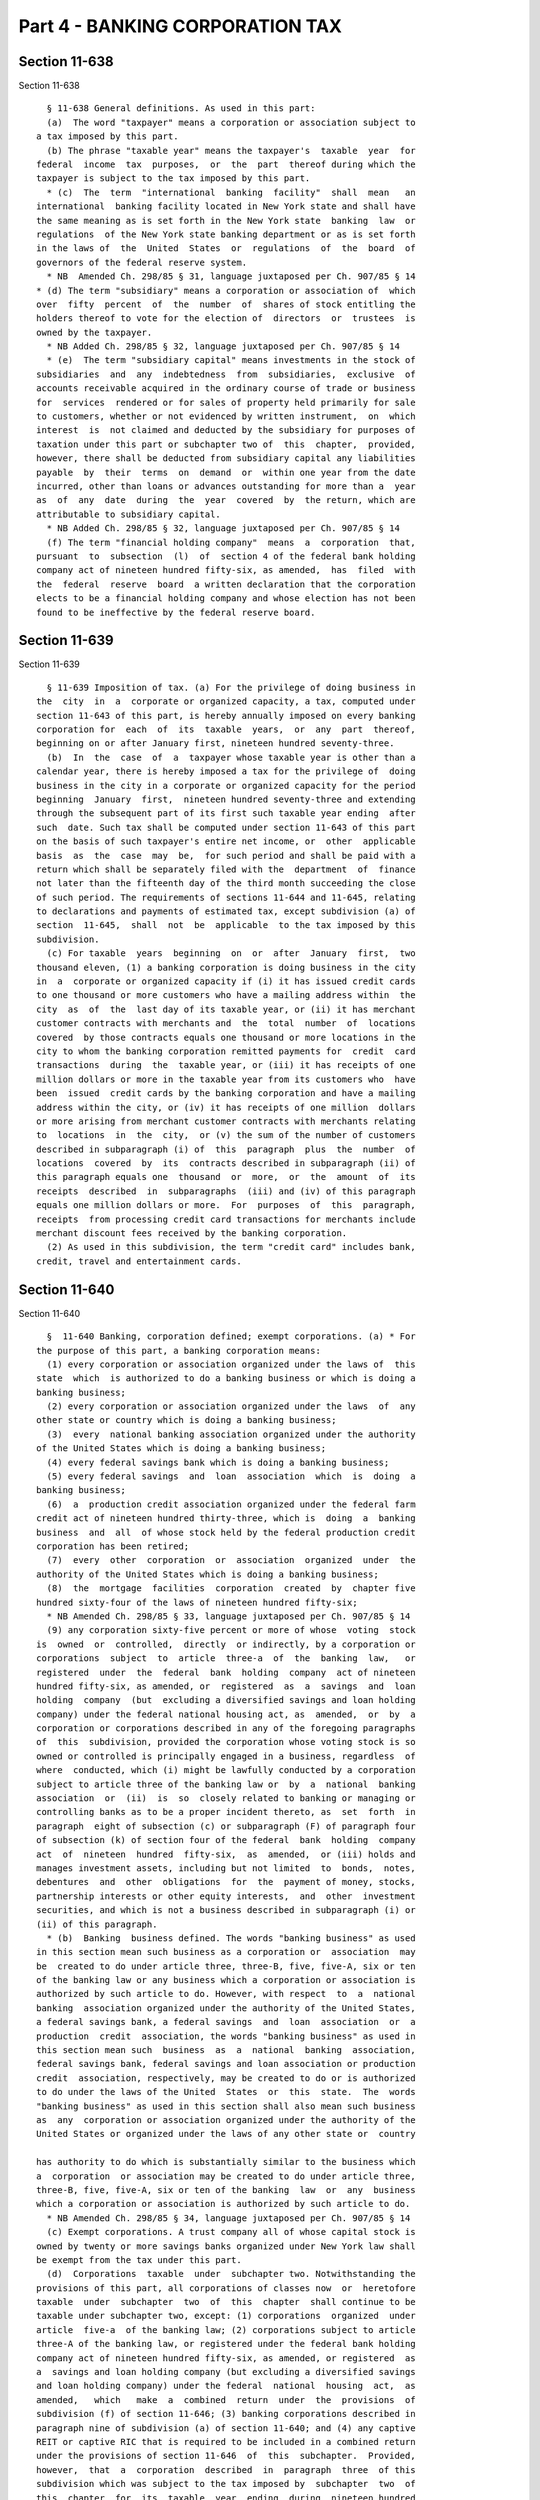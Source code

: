 Part 4 - BANKING CORPORATION TAX
================================

Section 11-638
--------------

Section 11-638 ::    
        
     
        § 11-638 General definitions. As used in this part:
        (a)  The word "taxpayer" means a corporation or association subject to
      a tax imposed by this part.
        (b) The phrase "taxable year" means the taxpayer's  taxable  year  for
      federal  income  tax  purposes,  or  the  part  thereof during which the
      taxpayer is subject to the tax imposed by this part.
        * (c)  The  term  "international  banking  facility"  shall  mean   an
      international  banking facility located in New York state and shall have
      the same meaning as is set forth in the New York state  banking  law  or
      regulations  of the New York state banking department or as is set forth
      in the laws of  the  United  States  or  regulations  of  the  board  of
      governors of the federal reserve system.
        * NB  Amended Ch. 298/85 § 31, language juxtaposed per Ch. 907/85 § 14
      * (d) The term "subsidiary" means a corporation or association of  which
      over  fifty  percent  of  the  number  of  shares of stock entitling the
      holders thereof to vote for the election of  directors  or  trustees  is
      owned by the taxpayer.
        * NB Added Ch. 298/85 § 32, language juxtaposed per Ch. 907/85 § 14
        * (e)  The term "subsidiary capital" means investments in the stock of
      subsidiaries  and  any  indebtedness  from  subsidiaries,  exclusive  of
      accounts receivable acquired in the ordinary course of trade or business
      for  services  rendered or for sales of property held primarily for sale
      to customers, whether or not evidenced by written instrument,  on  which
      interest  is  not claimed and deducted by the subsidiary for purposes of
      taxation under this part or subchapter two of  this  chapter,  provided,
      however, there shall be deducted from subsidiary capital any liabilities
      payable  by  their  terms  on  demand  or  within one year from the date
      incurred, other than loans or advances outstanding for more than a  year
      as  of  any  date  during  the  year  covered  by  the return, which are
      attributable to subsidiary capital.
        * NB Added Ch. 298/85 § 32, language juxtaposed per Ch. 907/85 § 14
        (f) The term "financial holding company"  means  a  corporation  that,
      pursuant  to  subsection  (l)  of  section 4 of the federal bank holding
      company act of nineteen hundred fifty-six, as amended,  has  filed  with
      the  federal  reserve  board  a written declaration that the corporation
      elects to be a financial holding company and whose election has not been
      found to be ineffective by the federal reserve board.
    
    
    
    
    
    
    

Section 11-639
--------------

Section 11-639 ::    
        
     
        § 11-639 Imposition of tax. (a) For the privilege of doing business in
      the  city  in  a  corporate or organized capacity, a tax, computed under
      section 11-643 of this part, is hereby annually imposed on every banking
      corporation for  each  of  its  taxable  years,  or  any  part  thereof,
      beginning on or after January first, nineteen hundred seventy-three.
        (b)  In  the  case  of  a  taxpayer whose taxable year is other than a
      calendar year, there is hereby imposed a tax for the privilege of  doing
      business in the city in a corporate or organized capacity for the period
      beginning  January  first,  nineteen hundred seventy-three and extending
      through the subsequent part of its first such taxable year ending  after
      such  date. Such tax shall be computed under section 11-643 of this part
      on the basis of such taxpayer's entire net income, or  other  applicable
      basis  as  the  case  may  be,  for such period and shall be paid with a
      return which shall be separately filed with the  department  of  finance
      not later than the fifteenth day of the third month succeeding the close
      of such period. The requirements of sections 11-644 and 11-645, relating
      to declarations and payments of estimated tax, except subdivision (a) of
      section  11-645,  shall  not  be  applicable  to the tax imposed by this
      subdivision.
        (c) For taxable  years  beginning  on  or  after  January  first,  two
      thousand eleven, (1) a banking corporation is doing business in the city
      in  a  corporate or organized capacity if (i) it has issued credit cards
      to one thousand or more customers who have a mailing address within  the
      city  as  of  the  last day of its taxable year, or (ii) it has merchant
      customer contracts with merchants and  the  total  number  of  locations
      covered  by those contracts equals one thousand or more locations in the
      city to whom the banking corporation remitted payments for  credit  card
      transactions  during  the  taxable year, or (iii) it has receipts of one
      million dollars or more in the taxable year from its customers who  have
      been  issued  credit cards by the banking corporation and have a mailing
      address within the city, or (iv) it has receipts of one million  dollars
      or more arising from merchant customer contracts with merchants relating
      to  locations  in  the  city,  or (v) the sum of the number of customers
      described in subparagraph (i) of  this  paragraph  plus  the  number  of
      locations  covered  by  its  contracts described in subparagraph (ii) of
      this paragraph equals one  thousand  or  more,  or  the  amount  of  its
      receipts  described  in  subparagraphs  (iii) and (iv) of this paragraph
      equals one million dollars or more.  For  purposes  of  this  paragraph,
      receipts  from processing credit card transactions for merchants include
      merchant discount fees received by the banking corporation.
        (2) As used in this subdivision, the term "credit card" includes bank,
      credit, travel and entertainment cards.
    
    
    
    
    
    
    

Section 11-640
--------------

Section 11-640 ::    
        
     
        §  11-640 Banking, corporation defined; exempt corporations. (a) * For
      the purpose of this part, a banking corporation means:
        (1) every corporation or association organized under the laws of  this
      state  which  is authorized to do a banking business or which is doing a
      banking business;
        (2) every corporation or association organized under the laws  of  any
      other state or country which is doing a banking business;
        (3)  every  national banking association organized under the authority
      of the United States which is doing a banking business;
        (4) every federal savings bank which is doing a banking business;
        (5) every federal savings  and  loan  association  which  is  doing  a
      banking business;
        (6)  a  production credit association organized under the federal farm
      credit act of nineteen hundred thirty-three, which is  doing  a  banking
      business  and  all  of whose stock held by the federal production credit
      corporation has been retired;
        (7)  every  other  corporation  or  association  organized  under  the
      authority of the United States which is doing a banking business;
        (8)  the  mortgage  facilities  corporation  created  by  chapter five
      hundred sixty-four of the laws of nineteen hundred fifty-six;
        * NB Amended Ch. 298/85 § 33, language juxtaposed per Ch. 907/85 § 14
        (9) any corporation sixty-five percent or more of whose  voting  stock
      is  owned  or  controlled,  directly  or indirectly, by a corporation or
      corporations  subject  to  article  three-a  of  the  banking  law,   or
      registered  under  the  federal  bank  holding  company  act of nineteen
      hundred fifty-six, as amended, or  registered  as  a  savings  and  loan
      holding  company  (but  excluding a diversified savings and loan holding
      company) under the federal national housing act, as  amended,  or  by  a
      corporation or corporations described in any of the foregoing paragraphs
      of  this  subdivision, provided the corporation whose voting stock is so
      owned or controlled is principally engaged in a business, regardless  of
      where  conducted, which (i) might be lawfully conducted by a corporation
      subject to article three of the banking law or  by  a  national  banking
      association  or  (ii)  is  so  closely related to banking or managing or
      controlling banks as to be a proper incident thereto, as  set  forth  in
      paragraph  eight of subsection (c) or subparagraph (F) of paragraph four
      of subsection (k) of section four of the federal  bank  holding  company
      act  of  nineteen  hundred  fifty-six,  as  amended,  or (iii) holds and
      manages investment assets, including but not limited  to  bonds,  notes,
      debentures  and  other  obligations  for  the  payment of money, stocks,
      partnership interests or other equity interests,  and  other  investment
      securities, and which is not a business described in subparagraph (i) or
      (ii) of this paragraph.
        * (b)  Banking  business defined. The words "banking business" as used
      in this section mean such business as a corporation or  association  may
      be  created to do under article three, three-B, five, five-A, six or ten
      of the banking law or any business which a corporation or association is
      authorized by such article to do. However, with respect  to  a  national
      banking  association organized under the authority of the United States,
      a federal savings bank, a federal savings  and  loan  association  or  a
      production  credit  association, the words "banking business" as used in
      this section mean such  business  as  a  national  banking  association,
      federal savings bank, federal savings and loan association or production
      credit  association, respectively, may be created to do or is authorized
      to do under the laws of the United  States  or  this  state.  The  words
      "banking business" as used in this section shall also mean such business
      as  any  corporation or association organized under the authority of the
      United States or organized under the laws of any other state or  country
    
      has authority to do which is substantially similar to the business which
      a  corporation  or association may be created to do under article three,
      three-B, five, five-A, six or ten of the banking  law  or  any  business
      which a corporation or association is authorized by such article to do.
        * NB Amended Ch. 298/85 § 34, language juxtaposed per Ch. 907/85 § 14
        (c) Exempt corporations. A trust company all of whose capital stock is
      owned by twenty or more savings banks organized under New York law shall
      be exempt from the tax under this part.
        (d)  Corporations  taxable  under  subchapter two. Notwithstanding the
      provisions of this part, all corporations of classes now  or  heretofore
      taxable  under  subchapter  two  of  this  chapter  shall continue to be
      taxable under subchapter two, except: (1) corporations  organized  under
      article  five-a  of the banking law; (2) corporations subject to article
      three-A of the banking law, or registered under the federal bank holding
      company act of nineteen hundred fifty-six, as amended, or registered  as
      a  savings and loan holding company (but excluding a diversified savings
      and loan holding company) under the federal  national  housing  act,  as
      amended,   which   make  a  combined  return  under  the  provisions  of
      subdivision (f) of section 11-646; (3) banking corporations described in
      paragraph nine of subdivision (a) of section 11-640; and (4) any captive
      REIT or captive RIC that is required to be included in a combined return
      under the provisions of section 11-646  of  this  subchapter.  Provided,
      however,  that  a  corporation  described  in  paragraph  three  of this
      subdivision which was subject to the tax imposed by  subchapter  two  of
      this  chapter  for  its  taxable  year  ending  during  nineteen hundred
      eighty-four may, on or  before  the  due  date  for  filing  its  return
      (determined  with  regard  to  extensions)  for  its taxable year ending
      during nineteen  hundred  eighty-five,  make  a  one  time  election  to
      continue  to  be  taxable under such subchapter two. Such election shall
      continue to be in effect until revoked by  the  taxpayer.  In  no  event
      shall such election or revocation be for a part of a taxable year.
        (e)  Corporations  taxable  under article thirty-three of the tax law.
      Except for corporations described in subsection (l) of section  fourteen
      hundred  fifty-three  of  the  tax law, corporations liable to tax under
      article thirty-three of the tax law shall not be subject  to  tax  under
      this part.
        (f)  A  banking  corporation organized under the laws of a country, or
      any political subdivision thereof, other than the  United  States  shall
      not  be deemed to be doing business in the city under this subchapter if
      its activities in the city  are  limited  solely  to  (1)  investing  or
      trading  in stocks and securities for its own account within the meaning
      of clause (ii) of subparagraph (A) of paragraph (2) of subsection (b) of
      section eight hundred sixty-four of the internal  revenue  code  or  (2)
      investing  or  trading  in  commodities  for  its own account within the
      meaning  of  clause  (ii)  of  subparagraph  (B)  of  paragraph  (2)  of
      subsection  (b)  of  section  eight  hundred  sixty-four of the internal
      revenue  code  or  (3)  any  combination  of  activities  described   in
      paragraphs one and two of this subdivision.
        (g)   Transitional   provisions   relating   to   the   enactment  and
      implementation   of   the   federal   Gramm-Leach-Bliley   act.      (1)
      Notwithstanding anything to the contrary contained in this section other
      than  subdivision  (m)  of  this  section,  a  corporation  that  was in
      existence before January first, two thousand  and  was  subject  to  tax
      under subchapter two of this chapter for its last taxable year beginning
      before  January  first, two thousand, shall continue to be taxable under
      subchapter two for all taxable  years  beginning  on  or  after  January
      first,  two  thousand  and  before  January first, two thousand one. The
      preceding sentence shall not apply to any taxable year during which such
    
      corporation is a banking corporation described in paragraphs one through
      eight of subdivision (a) of this section.  Notwithstanding  anything  to
      the  contrary  contained  in  this section other than subdivision (m) of
      this section, a banking corporation that was in existence before January
      first, two thousand and was subject to tax under this subchapter for its
      last  taxable  year  beginning before January first, two thousand, shall
      continue to be taxable under  this  subchapter  for  all  taxable  years
      beginning  on  or  after  January first, two thousand and before January
      first, two  thousand  one.  Provided,  however,  that  nothing  in  this
      subdivision  shall  prohibit  a  corporation  that  elected  pursuant to
      subdivision (d) of this section to be taxable under  subchapter  two  of
      this  chapter  from  revoking  that  election  in  accordance  with such
      subdivision (d).
        For purposes of this paragraph, a corporation shall be  considered  to
      be  subject  to  tax  under subchapter two of this chapter for a taxable
      year if such corporation was not a taxpayer but was properly included in
      a combined report filed pursuant to subdivision four of  section  11-605
      of  this  chapter  for  such  taxable  year  and  a corporation shall be
      considered to be subject to tax under this subchapter for a taxable year
      if such corporation was not a taxpayer but was properly  included  in  a
      combined  report  filed  pursuant  to  subdivision (f) or (g) of section
      11-646 of this chapter for such taxable year. A corporation that was  in
      existence  before  January  first,  two  thousand  but  first  becomes a
      taxpayer in a taxable year beginning on  or  after  January  first,  two
      thousand and before January first, two thousand one, shall be considered
      for  purposes  of  this  paragraph  to  have  been  subject to tax under
      subchapter two of this chapter  for  its  last  taxable  year  beginning
      before  January  first, two thousand if such corporation would have been
      subject to tax under such subchapter for such taxable  year  if  it  had
      been  a  taxpayer  during  such  taxable year. A corporation that was in
      existence before  January  first,  two  thousand  but  first  becomes  a
      taxpayer  in  a  taxable  year  beginning on or after January first, two
      thousand and before January first, two thousand one, shall be considered
      for purposes of this paragraph to have been subject to  tax  under  this
      subchapter for its last taxable year beginning before January first, two
      thousand  if  such corporation would have been subject to tax under this
      subchapter for such taxable year if it had been a taxpayer  during  such
      taxable year.
        (2) Notwithstanding anything to the contrary contained in this section
      other  than  subdivision (m) of this section, a corporation formed on or
      after January first, two thousand and before January first, two thousand
      one may elect to be subject  to  tax  under  this  subchapter  or  under
      subchapter  two  of this chapter for its first taxable year beginning on
      or after January first, two  thousand  and  before  January  first,  two
      thousand  one  in  which  either  (i)  sixty-five percent or more of its
      voting stock is  owned  or  controlled,  directly  or  indirectly  by  a
      financial  holding  company, provided the corporation whose voting stock
      is so owned or controlled is principally engaged in activities that  are
      described  in  section  4(k)(4)  or  4(k)(5) of the federal bank holding
      company  act  of  nineteen  hundred  fifty-six,  as  amended   and   the
      regulations  promulgated  pursuant  to  the authority of such section or
      (ii) it is a financial subsidiary. An election under this paragraph  may
      not  be  made by a corporation described in paragraphs one through eight
      of subdivision (a) of  this  section  or  in  subdivision  (e)  of  this
      section.  In  addition, an election under this paragraph may not be made
      by a corporation that is a party to  a  reorganization,  as  defined  in
      subsection  (a)  of section 368 of the internal revenue code of 1986, as
      amended, of a corporation described in paragraph one of this subdivision
    
      if  both  corporations  were  sixty-five  percent  or  more   owned   or
      controlled,  directly or indirectly by the same interests at the time of
      the reorganization.
        An  election  under  this paragraph must be made by the taxpayer on or
      before the due date for filing its return  (determined  with  regard  to
      extensions  of  time  for  filing)  for the applicable taxable year. The
      election to be taxed under subchapter two of this chapter shall be  made
      by  the  taxpayer  by filing the return required pursuant to subdivision
      one of section 11-605 of this chapter and the election to be taxed under
      this subchapter shall be made by  the  taxpayer  by  filing  the  return
      required  pursuant to subdivision (a) of section 11-646 of this chapter.
      Any election made pursuant to this paragraph two  shall  be  irrevocable
      and  shall  apply  to each subsequent taxable year beginning on or after
      January first, two thousand and before January first, two thousand  one,
      provided that the stock ownership requirements described in subparagraph
      (i)  of  this  paragraph  are  met  or  such  corporation  described  in
      subparagraph (ii) of this paragraph continues as a financial subsidiary.
        (3) For purposes of this  section,  a  financial  subsidiary  means  a
      corporation  (i)  sixty-five  percent  or  more of whose voting stock is
      owned or controlled, directly or indirectly  by  a  banking  corporation
      described  in  paragraph  one,  two  or three of subdivision (a) of this
      section and (ii)  is  described  in  section  5136A(g)  of  the  revised
      statutes  of  the  United  States  or  section 46 of the federal deposit
      insurance act. For  purposes  of  this  subchapter,  the  term  "banking
      corporation" shall include a corporation electing to be taxed under this
      subchapter  pursuant to paragraph two of this subdivision for so long as
      such election shall be in effect.
        (4) The provisions of this subdivision shall not apply  to  a  captive
      REIT or a captive RIC.
        (h)   Transitional   provisions   relating   to   the   enactment  and
      implementation   of   the   federal   Gramm-Leach-Bliley   act.      (1)
      Notwithstanding anything to the contrary contained in this section other
      than  subdivision  (m)  of  this  section,  a  corporation  that  was in
      existence before January first, two thousand one and was subject to  tax
      under subchapter two of this chapter for its last taxable year beginning
      before  January  first,  two  thousand one, shall continue to be taxable
      under subchapter two for all taxable years beginning on or after January
      first, two thousand one and before January first,  two  thousand  three.
      The  preceding sentence shall not apply to any taxable year during which
      such corporation is a banking corporation described  in  paragraphs  one
      through  eight  of  subdivision  (a)  of  this  section. Notwithstanding
      anything  to  the  contrary  contained  in  this  section   other   than
      subdivision  (m)  of  this  section,  a  banking corporation that was in
      existence before January first, two thousand one and was subject to  tax
      under this subchapter for its last taxable year beginning before January
      first,  two  thousand  one,  shall  continue  to  be  taxable under this
      subchapter for all taxable years beginning on or  after  January  first,
      two thousand one and before January first, two thousand three. Provided,
      however,  that  nothing in this subdivision shall prohibit a corporation
      that elected pursuant to subdivision (d) of this section to  be  taxable
      under  subchapter  two  of  this  chapter from revoking that election in
      accordance with subdivision (d) of this section.
        For purposes of this paragraph, a corporation shall be  considered  to
      be  subject  to  tax  under subchapter two of this chapter for a taxable
      year if such corporation was not a taxpayer but was properly included in
      a combined report filed pursuant to subdivision four of  section  11-605
      of  this  chapter  for  such  taxable  year  and  a corporation shall be
      considered to be subject to tax under this subchapter for a taxable year
    
      if such corporation was not a taxpayer but was properly  included  in  a
      combined  report  filed  pursuant  to  subdivision (f) or (g) of section
      11-646 of this chapter for such taxable year. A corporation that was  in
      existence  before  January  first,  two thousand one but first becomes a
      taxpayer in a taxable year beginning on  or  after  January  first,  two
      thousand  one  and  before  January  first, two thousand three, shall be
      considered for purposes of this paragraph to have been  subject  to  tax
      under subchapter two of this chapter for its last taxable year beginning
      before  January  first,  two thousand one if such corporation would have
      been subject to tax under such subchapter for such taxable  year  if  it
      had  been a taxpayer during such taxable year. A corporation that was in
      existence before January first, two thousand one  but  first  becomes  a
      taxpayer  in  a  taxable  year  beginning on or after January first, two
      thousand one and before January first,  two  thousand  three,  shall  be
      considered  for  purposes  of this paragraph to have been subject to tax
      under this subchapter for its last taxable year beginning before January
      first, two thousand one if such corporation would have been  subject  to
      tax  under  this  subchapter  for  such  taxable  year  if it had been a
      taxpayer during such taxable year.
        (2) Notwithstanding anything to the contrary contained in this section
      other than subdivision (m) of this section, a corporation formed  on  or
      after  January  first,  two  thousand  one and before January first, two
      thousand three may elect to be subject to tax under this  subchapter  or
      under  subchapter  two  of  this  chapter  for  its  first  taxable year
      beginning on or after January first, two thousand one and before January
      first, two thousand three in which either (i) sixty-five percent or more
      of its voting stock is owned or controlled, directly or indirectly by  a
      financial  holding  company, provided the corporation whose voting stock
      is so owned or controlled is principally engaged in activities that  are
      described  in  section  4(k)(4)  or  4(k)(5) of the federal bank holding
      company  act  of  nineteen  hundred  fifty-six,  as  amended   and   the
      regulations  promulgated  pursuant  to  the authority of such section or
      (ii) it is a financial subsidiary. An election under this paragraph  may
      not  be  made by a corporation described in paragraphs one through eight
      of subdivision (a) of  this  section  or  in  subdivision  (e)  of  this
      section.  In  addition, an election under this paragraph may not be made
      by a corporation that is a party to  a  reorganization,  as  defined  in
      subsection  (a)  of section 368 of the internal revenue code of 1986, as
      amended, of a corporation described in paragraph one of this subdivision
      if  both  corporations  were  sixty-five  percent  or  more   owned   or
      controlled,  directly or indirectly by the same interests at the time of
      the reorganization.
        An election under this paragraph must be made by the  taxpayer  on  or
      before  the  due  date  for filing its return (determined with regard to
      extensions of time for filing) for  the  applicable  taxable  year.  The
      election  to be taxed under subchapter two of this chapter shall be made
      by the taxpayer by filing the return required  pursuant  to  subdivision
      one of section 11-605 of this chapter and the election to be taxed under
      this  subchapter  shall  be  made  by  the taxpayer by filing the return
      required pursuant to subdivision (a) of section 11-646 of this  chapter.
      Any  election  made  pursuant to this paragraph shall be irrevocable and
      shall apply to each  subsequent  taxable  year  beginning  on  or  after
      January  first,  two thousand one and before January first, two thousand
      three, provided that  the  stock  ownership  requirements  described  in
      subparagraph (i) of this paragraph are met or such corporation described
      in  subparagraph  (ii)  of  this  paragraph  continues  as  a  financial
      subsidiary.
    
        (3) For purposes of this  section,  a  financial  subsidiary  means  a
      corporation  (i)  sixty-five  percent  or  more of whose voting stock is
      owned or controlled, directly or indirectly  by  a  banking  corporation
      described  in  paragraph  one,  two  or three of subdivision (a) of this
      section  and  (ii)  is  described  in  section  5136A(g)  of the revised
      statutes of the United States or  section  46  of  the  federal  deposit
      insurance  act.  For  purposes  of  this  subchapter,  the term "banking
      corporation" shall include a corporation electing to be taxed under this
      subchapter pursuant to paragraph two of this subdivision for so long  as
      such election shall be in effect.
        (i)   Transitional   provisions   relating   to   the   enactment  and
      implementation   of   the   federal   Gramm-Leach-Bliley   act.      (1)
      Notwithstanding anything to the contrary contained in this section other
      than  subdivision  (m)  of  this  section,  a  corporation  that  was in
      existence before January first, two thousand three and  was  subject  to
      tax  under  subchapter  two  of  this  chapter for its last taxable year
      beginning before January first, two thousand three, shall continue to be
      taxable under subchapter two for all taxable years beginning on or after
      January first, two thousand three and before January first, two thousand
      four. The preceding sentence shall not apply to any taxable year  during
      which  such corporation is a banking corporation described in paragraphs
      one through eight of subdivision (a) of  this  section.  Notwithstanding
      anything   to   the  contrary  contained  in  this  section  other  than
      subdivision (m) of this section,  a  banking  corporation  that  was  in
      existence  before  January  first, two thousand three and was subject to
      tax under this subchapter for its last  taxable  year  beginning  before
      January  first,  two  thousand three, shall continue to be taxable under
      this subchapter for all taxable years  beginning  on  or  after  January
      first,  two  thousand three and before January first, two thousand four.
      Provided, however, that nothing in this  subdivision  shall  prohibit  a
      corporation  that elected pursuant to subdivision (d) of this section to
      be taxable under subchapter two  of  this  chapter  from  revoking  that
      election in accordance with subdivision (d) of this section.
        For  purposes  of this paragraph, a corporation shall be considered to
      be subject to tax under subchapter two of this  chapter  for  a  taxable
      year if such corporation was not a taxpayer but was properly included in
      a  combined  report filed pursuant to subdivision four of section 11-605
      of this chapter for  such  taxable  year  and  a  corporation  shall  be
      considered to be subject to tax under this subchapter for a taxable year
      if  such  corporation  was not a taxpayer but was properly included in a
      combined report filed pursuant to subdivision  (f)  or  (g)  of  section
      11-646  of this chapter for such taxable year. A corporation that was in
      existence before January first, two thousand three but first  becomes  a
      taxpayer  in  a  taxable  year  beginning on or after January first, two
      thousand three and before January first, two  thousand  four,  shall  be
      considered  for  purposes  of this paragraph to have been subject to tax
      under subchapter two of this chapter for its last taxable year beginning
      before January first, two thousand three if such corporation would  have
      been  subject  to  tax under such subchapter for such taxable year if it
      had been a taxpayer during such taxable year. A corporation that was  in
      existence  before  January first, two thousand three but first becomes a
      taxpayer in a taxable year beginning on  or  after  January  first,  two
      thousand  three  and  before  January first, two thousand four, shall be
      considered for purposes of this paragraph to have been  subject  to  tax
      under this subchapter for its last taxable year beginning before January
      first, two thousand three if such corporation would have been subject to
      tax  under  this  subchapter  for  such  taxable  year  if it had been a
      taxpayer during such taxable year.
    
        (2) Notwithstanding anything to the contrary contained in this section
      other than subdivision (m) of this section, a corporation formed  on  or
      after  January  first,  two thousand three and before January first, two
      thousand four may elect to be subject to tax under  this  subchapter  or
      under  subchapter  two  of  this  chapter  for  its  first  taxable year
      beginning on or after January  first,  two  thousand  three  and  before
      January  first, two thousand four in which either (i) sixty-five percent
      or more of  its  voting  stock  is  owned  or  controlled,  directly  or
      indirectly  by  a  financial  holding  company, provided the corporation
      whose voting stock is so owned or controlled is principally  engaged  in
      activities  that  are  described  in  section  4(k)(4) or 4(k)(5) of the
      federal bank holding company  act  of  nineteen  hundred  fifty-six,  as
      amended  and  the  regulations  promulgated pursuant to the authority of
      such section or (ii) it is a financial  subsidiary.  An  election  under
      this  paragraph may not be made by a corporation described in paragraphs
      one through eight of subdivision (a) of this section or  in  subdivision
      (e)  of  this section. In addition, an election under this paragraph may
      not be made by a corporation that is a party  to  a  reorganization,  as
      defined in subsection (a) of section 368 of the internal revenue code of
      1986,  as  amended,  of a corporation described in paragraph one of this
      subdivision if both corporations were sixty-five percent or  more  owned
      or  controlled, directly or indirectly by the same interests at the time
      of the reorganization.
        An election under this paragraph must be made by the  taxpayer  on  or
      before  the  due  date  for filing its return (determined with regard to
      extensions of time for filing) for  the  applicable  taxable  year.  The
      election  to be taxed under subchapter two of this chapter shall be made
      by the taxpayer by filing the return required  pursuant  to  subdivision
      one of section 11-605 of this chapter and the election to be taxed under
      this  subchapter  shall  be  made  by  the taxpayer by filing the return
      required pursuant to subdivision (a) of section 11-646 of this  chapter.
      Any  election  made  pursuant to this paragraph shall be irrevocable and
      shall apply to each  subsequent  taxable  year  beginning  on  or  after
      January first, two thousand three and before January first, two thousand
      four,  provided  that  the  stock  ownership  requirements  described in
      subparagraph (i) of this paragraph are met or such corporation described
      in  subparagraph  (ii)  of  this  paragraph  continues  as  a  financial
      subsidiary.
        (3)  For  purposes  of  this  section,  a financial subsidiary means a
      corporation (i) sixty-five percent or more  of  whose  voting  stock  is
      owned  or  controlled,  directly  or indirectly by a banking corporation
      described in paragraph one, two or three  of  subdivision  (a)  of  this
      section  and  (ii)  is  described  in  section  5136A(g)  of the revised
      statutes of the United States or  section  46  of  the  federal  deposit
      insurance  act.  For  purposes  of  this  subchapter,  the term "banking
      corporation" shall include a corporation electing to be taxed under this
      subchapter pursuant to paragraph two of this subdivision for so long  as
      such election shall be in effect.
        (j)   Transitional   provisions   relating   to   the   enactment  and
      implementation   of   the   federal   Gramm-Leach-Bliley   act.      (1)
      Notwithstanding anything to the contrary contained in this section other
      than  subdivision  (m)  of  this  section,  a  corporation  that  was in
      existence before January first, two thousand four and was subject to tax
      under subchapter two of this chapter for its last taxable year beginning
      before January first, two thousand four, shall continue  to  be  taxable
      under subchapter two for all taxable years beginning on or after January
      first, two thousand four and before January first, two thousand six. The
      preceding sentence shall not apply to any taxable year during which such
    
      corporation is a banking corporation described in paragraphs one through
      eight  of  subdivision  (a) of this section. Notwithstanding anything to
      the contrary contained in this section other  than  subdivision  (m)  of
      this section, a banking corporation that was in existence before January
      first,  two  thousand  four and was subject to tax under this subchapter
      for its last taxable year beginning before January first,  two  thousand
      four, shall continue to be taxable under this subchapter for all taxable
      years  beginning on or after January first, two thousand four and before
      January first, two thousand six. Provided, however, that nothing in this
      subdivision shall  prohibit  a  corporation  that  elected  pursuant  to
      subdivision  (d)  of  this section to be taxable under subchapter two of
      this chapter from revoking that election in accordance with  subdivision
      (d) of this section.
        For  purposes  of this paragraph, a corporation shall be considered to
      be subject to tax under subchapter two of this  chapter  for  a  taxable
      year if such corporation was not a taxpayer but was properly included in
      a  combined  report filed pursuant to subdivision four of section 11-605
      of this chapter for  such  taxable  year  and  a  corporation  shall  be
      considered to be subject to tax under this subchapter for a taxable year
      if  such  corporation  was not a taxpayer but was properly included in a
      combined report filed pursuant to subdivision  (f)  or  (g)  of  section
      11-646  of this chapter for such taxable year. A corporation that was in
      existence before January first, two thousand four but  first  becomes  a
      taxpayer  in  a  taxable  year  beginning on or after January first, two
      thousand four and before January  first,  two  thousand  six,  shall  be
      considered  for  purposes  of this paragraph to have been subject to tax
      under subchapter two of this chapter for its last taxable year beginning
      before January first, two thousand four if such corporation  would  have
      been  subject  to  tax under such subchapter for such taxable year if it
      had been a taxpayer during such taxable year. A corporation that was  in
      existence  before  January  first, two thousand four but first becomes a
      taxpayer in a taxable year beginning on  or  after  January  first,  two
      thousand  four  and  before  January  first,  two thousand six, shall be
      considered for purposes of this paragraph to have been  subject  to  tax
      under this subchapter for its last taxable year beginning before January
      first,  two thousand four if such corporation would have been subject to
      tax under this subchapter for  such  taxable  year  if  it  had  been  a
      taxpayer during such taxable year.
        (2) Notwithstanding anything to the contrary contained in this section
      other  than  subdivision (m) of this section, a corporation formed on or
      after January first, two thousand four and  before  January  first,  two
      thousand  six  may  elect  to be subject to tax under this subchapter or
      under subchapter  two  of  this  chapter  for  its  first  taxable  year
      beginning  on  or  after  January  first,  two  thousand four and before
      January first, two thousand six in which either (i)  sixty-five  percent
      or  more  of  its  voting  stock  is  owned  or  controlled, directly or
      indirectly by a financial  holding  company,  provided  the  corporation
      whose  voting  stock is so owned or controlled is principally engaged in
      activities that are described in  section  4(k)(4)  or  4(k)(5)  of  the
      federal  bank  holding  company  act  of  nineteen hundred fifty-six, as
      amended and the regulations promulgated pursuant  to  the  authority  of
      such  section  or  (ii)  it is a financial subsidiary. An election under
      this paragraph may not be made by a corporation described in  paragraphs
      one  through  eight of subdivision (a) of this section or in subdivision
      (e) of this section. In addition, an election under this  paragraph  may
      not  be  made  by  a corporation that is a party to a reorganization, as
      defined in subsection (a) of section three hundred  sixty-eight  of  the
      internal  revenue  code of nineteen hundred eighty-six, as amended, of a
    
      corporation described in paragraph  one  of  this  subdivision  if  both
      corporations  were  sixty-five  percent  or  more  owned  or controlled,
      directly or indirectly  by  the  same  interests  at  the  time  of  the
      reorganization.
        An  election  under  this paragraph must be made by the taxpayer on or
      before the due date for filing its return  (determined  with  regard  to
      extensions  of  time  for  filing)  for the applicable taxable year. The
      election to be taxed under subchapter two of this chapter shall be  made
      by  the  taxpayer  by filing the return required pursuant to subdivision
      one of section 11-605 of this chapter and the election to be taxed under
      this subchapter shall be made by  the  taxpayer  by  filing  the  return
      required  pursuant to subdivision (a) of section 11-646 of this chapter.
      Any election made pursuant to this paragraph shall  be  irrevocable  and
      shall  apply  to  each  subsequent  taxable  year  beginning on or after
      January first, two thousand four and before January first, two  thousand
      six,  provided  that  the  stock  ownership  requirements  described  in
      subparagraph (i) of this paragraph are met or such corporation described
      in  subparagraph  (ii)  of  this  paragraph  continues  as  a  financial
      subsidiary.
        (3)  For  purposes  of  this  section,  a financial subsidiary means a
      corporation (i) sixty-five percent or more  of  whose  voting  stock  is
      owned  or  controlled,  directly  or indirectly by a banking corporation
      described in paragraph one, two or three  of  subdivision  (a)  of  this
      section  and  (ii)  is  described  in  section  5136A(g)  of the revised
      statutes of the United  States  or  section  forty-six  of  the  federal
      deposit  insurance  act.  For  purposes  of  this  subchapter,  the term
      "banking corporation" shall include a corporation electing to  be  taxed
      under  this subchapter pursuant to paragraph two of this subdivision for
      so long as such election shall be in effect.
        (k)  Transitional   provisions   relating   to   the   enactment   and
      implementation   of   the   federal   Gramm-Leach-Bliley   act.      (1)
      Notwithstanding anything to the contrary contained in this section other
      than subdivision  (m)  of  this  section,  a  corporation  that  was  in
      existence  before January first, two thousand six and was subject to tax
      under subchapter two of this chapter for its last taxable year beginning
      before January first, two thousand six, shall  continue  to  be  taxable
      under  subchapter two of this chapter for all taxable years beginning on
      or after January first, two thousand six and before January  first,  two
      thousand  eight.  The  preceding sentence shall not apply to any taxable
      year during which such corporation is a banking corporation described in
      paragraphs one  through  eight  of  subdivision  (a)  of  this  section.
      Notwithstanding anything to the contrary contained in this section other
      than  subdivision (m) of this section, a banking corporation that was in
      existence before January first, two thousand six and was subject to  tax
      under this subchapter for its last taxable year beginning before January
      first,  two  thousand  six,  shall  continue  to  be  taxable under this
      subchapter for all taxable years beginning on or  after  January  first,
      two thousand six and before January first, two thousand eight. Provided,
      however,  that  nothing in this subdivision shall prohibit a corporation
      that elected pursuant to subdivision (d) of this section to  be  taxable
      under  subchapter  two  of  this  chapter from revoking that election in
      accordance with subdivision (d) of this section.
        For purposes of this paragraph, a corporation shall be  considered  to
      be  subject  to  tax  under subchapter two of this chapter for a taxable
      year if such corporation was not a taxpayer but was properly included in
      a combined report filed pursuant to subdivision four of  section  11-605
      of  this  chapter  for  such  taxable  year  and  a corporation shall be
      considered to be subject to tax under this subchapter for a taxable year
    
      if such corporation was not a taxpayer but was properly  included  in  a
      combined  report  filed  pursuant  to  subdivision (f) or (g) of section
      11-646 of this part for such taxable year. A  corporation  that  was  in
      existence  before  January  first,  two thousand six but first becomes a
      taxpayer in a taxable year beginning on  or  after  January  first,  two
      thousand  six  and  before  January  first, two thousand eight, shall be
      considered for purposes of this paragraph to have been  subject  to  tax
      under subchapter two of this chapter for its last taxable year beginning
      before  January  first,  two thousand six if such corporation would have
      been subject to tax under such subchapter for such taxable  year  if  it
      had  been a taxpayer during such taxable year. A corporation that was in
      existence before January first, two thousand six  but  first  becomes  a
      taxpayer  in  a  taxable  year  beginning on or after January first, two
      thousand six and before January first,  two  thousand  eight,  shall  be
      considered  for  purposes  of this paragraph to have been subject to tax
      under this subchapter for its last taxable year beginning before January
      first, two thousand six if such corporation would have been  subject  to
      tax  under  this  subchapter  for  such  taxable  year  if it had been a
      taxpayer during such taxable year.
        (2) Notwithstanding anything to the contrary contained in this section
      other than subdivision (m) of this section, a corporation formed  on  or
      after  January  first,  two  thousand  six and before January first, two
      thousand eight may elect to be subject to tax under this  subchapter  or
      under  subchapter  two  of  this  chapter  for  its  first  taxable year
      beginning on or after January first, two thousand six and before January
      first, two thousand eight in which either (i) sixty-five percent or more
      of its voting stock is owned or controlled, directly or indirectly by  a
      financial  holding  company, provided the corporation whose voting stock
      is so owned or controlled is principally engaged in activities that  are
      described  in  section  4(k)(4)  or  4(k)(5) of the federal bank holding
      company  act  of  nineteen  hundred  fifty-six,  as  amended   and   the
      regulations  promulgated  pursuant  to  the authority of such section or
      (ii) it is a financial subsidiary. An election under this paragraph  may
      not  be  made by a corporation described in paragraphs one through eight
      of subdivision (a) of  this  section  or  in  subdivision  (e)  of  this
      section.  In  addition, an election under this paragraph may not be made
      by a corporation that is a party to  a  reorganization,  as  defined  in
      subsection  (a)  of section 368 of the internal revenue code of 1986, as
      amended, of a corporation described in paragraph one of this subdivision
      if  both  corporations  were  sixty-five  percent  or  more   owned   or
      controlled,  directly or indirectly by the same interests at the time of
      the reorganization.
        An election under this paragraph must be made by the  taxpayer  on  or
      before  the  due  date  for filing its return (determined with regard to
      extensions of time for filing) for  the  applicable  taxable  year.  The
      election  to be taxed under subchapter two of this chapter shall be made
      by the taxpayer by filing the return required  pursuant  to  subdivision
      one of section 11-605 of this chapter and the election to be taxed under
      this  subchapter  shall  be  made  by  the taxpayer by filing the return
      required pursuant to subdivision (a) of section 11-646 of this part. Any
      election made pursuant to this paragraph shall be irrevocable and  shall
      apply  to  each  subsequent  taxable  year beginning on or after January
      first, two thousand six and before January first,  two  thousand  eight,
      provided that the stock ownership requirements described in subparagraph
      (i)  of  this  paragraph  are  met  or  such  corporation  described  in
      subparagraph (ii) of this paragraph continues as a financial subsidiary.
        (3) For purposes of this  section,  a  financial  subsidiary  means  a
      corporation  (i)  sixty-five  percent  or  more of whose voting stock is
    
      owned or controlled, directly or indirectly  by  a  banking  corporation
      described  in  paragraph  one,  two  or three of subdivision (a) of this
      section and (ii)  is  described  in  section  5136A(g)  of  the  revised
      statutes  of  the  United  States  or  section 46 of the federal deposit
      insurance act. For  purposes  of  this  subchapter,  the  term  "banking
      corporation" shall include a corporation electing to be taxed under this
      subchapter  pursuant to paragraph two of this subdivision for so long as
      such election shall be in effect.
        (l)  Transitional   provisions   relating   to   the   enactment   and
      implementation of the federal Gramm-Leach-Bliley act.
        (1) Notwithstanding anything to the contrary contained in this section
      other  than  subdivision  (m) of this section, a corporation that was in
      existence before January first, two thousand twelve and was  subject  to
      tax  under  subchapter  two  of  this  chapter for its last taxable year
      beginning before January first, two thousand twelve, shall  continue  to
      be  taxable  under such subchapter for all taxable years beginning on or
      after January first, two thousand twelve and before January  first,  two
      thousand  fifteen. The preceding sentence shall not apply to any taxable
      year during which such corporation is a banking corporation described in
      paragraphs one  through  eight  of  subdivision  (a)  of  this  section.
      Notwithstanding anything to the contrary contained in this section other
      than   subdivision  (m)  of  this  section,  a  banking  corporation  or
      corporation that was in existence before  January  first,  two  thousand
      twelve and was subject to tax under this subchapter for its last taxable
      year beginning before January first, two thousand twelve, shall continue
      to  be  taxable under this subchapter for all taxable years beginning on
      or after January first, two thousand twelve and  before  January  first,
      two thousand fifteen only if the corporation is a banking corporation as
      defined  in subdivision (a) of this section or the corporation satisfies
      the requirements for a corporation to elect to  be  taxable  under  this
      subchapter.  Provided  further,  that  nothing in this subdivision shall
      prohibit a corporation that elected pursuant to subdivision (d) of  this
      section to be taxable under subchapter two of this chapter from revoking
      that  election  in  accordance with subdivision (d) of this section. For
      purposes of this paragraph, a corporation  shall  be  considered  to  be
      subject  to  tax under subchapter two of this chapter for a taxable year
      if such corporation was not a taxpayer but was properly  included  in  a
      combined  report filed pursuant to subdivision four of section 11-605 of
      this chapter for such taxable year and a corporation shall be considered
      to be subject to tax under this subchapter for a taxable  year  if  such
      corporation  was  not a taxpayer but was properly included in a combined
      report filed pursuant to subdivision (f) or (g)  of  section  11-646  of
      this  part  for  such  taxable year. A corporation that was in existence
      before January first, two thousand twelve but first becomes  a  taxpayer
      in  a  taxable  year  beginning  on or after January first, two thousand
      twelve  and  before  January  first,  two  thousand  fifteen,  shall  be
      considered  for  purposes  of this paragraph to have been subject to tax
      under subchapter two of this chapter for its last taxable year beginning
      before January first, two thousand twelve if such corporation would have
      been subject to tax under such subchapter for such taxable  year  if  it
      had  been a taxpayer during such taxable year. A corporation that was in
      existence before January first, two thousand twelve but first becomes  a
      taxpayer  in  a  taxable  year  beginning on or after January first, two
      thousand twelve and before January first, two thousand fifteen, shall be
      considered for purposes of this paragraph to have been  subject  to  tax
      under this subchapter for its last taxable year beginning before January
      first,  two  thousand twelve if such corporation would have been subject
    
      to tax under this subchapter for such taxable year  if  it  had  been  a
      taxpayer during such taxable year.
        (2) Notwithstanding anything to the contrary contained in this section
      other  than  subdivision (m) of this section, a corporation formed on or
      after January first, two thousand twelve and before January  first,  two
      thousand fifteen may elect to be subject to tax under this subchapter or
      under  subchapter  two  of  this  chapter  for  its  first  taxable year
      beginning on or after January first,  two  thousand  twelve  and  before
      January  first,  two  thousand  fifteen  in  which either (i) sixty-five
      percent or more of its voting stock is owned or controlled, directly  or
      indirectly  by  a  financial  holding  company, provided the corporation
      whose voting stock is so owned or controlled is principally  engaged  in
      activities  that  are  described  in  section  4(k)(4) or 4(k)(5) of the
      federal bank holding company  act  of  nineteen  hundred  fifty-six,  as
      amended  and  the  regulations  promulgated pursuant to the authority of
      such section or (ii) it is a financial  subsidiary.  An  election  under
      this  paragraph may not be made by a corporation described in paragraphs
      one through eight of subdivision (a) of this section or  in  subdivision
      (e)  of  this section. In addition, an election under this paragraph may
      not be made by a corporation that is a party  to  a  reorganization,  as
      defined in subsection (a) of section 368 of the internal revenue code of
      1986,  as  amended,  of a corporation described in paragraph one of this
      subdivision if both corporations were sixty-five percent or  more  owned
      or  controlled, directly or indirectly by the same interests at the time
      of the reorganization.
        An election under this paragraph must be made by the  taxpayer  on  or
      before  the  due  date  for filing its return (determined with regard to
      extensions of time for filing) for  the  applicable  taxable  year.  The
      election  to be taxed under subchapter two of this chapter shall be made
      by the taxpayer by filing the return required  pursuant  to  subdivision
      one of section 11-605 of this chapter and the election to be taxed under
      this  subchapter  shall  be  made  by  the taxpayer by filing the return
      required pursuant to subdivision (a) of section 11-646 of this part. Any
      election made pursuant to this paragraph shall be irrevocable and  shall
      apply  to  each  subsequent  taxable  year beginning on or after January
      first, two thousand  twelve  and  before  January  first,  two  thousand
      fifteen,  provided  that the stock ownership and activities requirements
      described in  subparagraph  (i)  of  this  paragraph  are  met  or  such
      corporation  described  in subparagraph (ii) of this paragraph continues
      as a financial subsidiary.
        (3) For purposes of this  section,  a  financial  subsidiary  means  a
      corporation  (i)  sixty-five  percent  or  more of whose voting stock is
      owned or controlled, directly or indirectly  by  a  banking  corporation
      described  in  paragraph  one,  two  or three of subdivision (a) of this
      section and (ii)  is  described  in  section  5136A(g)  of  the  revised
      statutes  of  the  United  States  or  section 46 of the federal deposit
      insurance act. For  purposes  of  this  subchapter,  the  term  "banking
      corporation" shall include a corporation electing to be taxed under this
      subchapter  pursuant to paragraph two of this subdivision for so long as
      such election shall be in effect.
        (m) (1) Notwithstanding anything in this part to the contrary, if  any
      of the conditions described in paragraph three of this subdivision apply
      to  a  corporation that has made either the election to be taxable under
      subchapter  two  of  chapter  six  of  this  title   pursuant   to   the
      Gramm-Leach-Bliley  transitional  provisions  in  this  section,  or the
      election pursuant to subdivision (d) of this section to continue  to  be
      taxable  under  subchapter two of chapter six of this title (hereinafter
      the "electing corporation"), then such corporation shall  be  deemed  to
    
      have  revoked  the  election  as of the first day of the taxable year in
      which such condition applied.
        (2)  Notwithstanding  anything in this part to the contrary, if any of
      the conditions described in paragraph three of this subdivision apply to
      a corporation required to be taxable under subchapter two of chapter six
      of this title pursuant to the Gramm-Leach-Bliley transitional provisions
      in this section  (hereinafter  the  "grandfathered  corporation"),  such
      corporation,  if  it  is  otherwise described in subdivision (a) of this
      section, shall be taxable under this part as of the  first  day  of  the
      taxable year in which such condition applied.
        (3)  The  provisions  of  paragraph  one  and  paragraph  two  of this
      subdivision shall apply if any of  the  following  conditions  exist  or
      occur  with  respect  to  the  electing corporation or the grandfathered
      corporation in  a  taxable  year  (including  any  short  taxable  year)
      beginning on or after January first, two thousand nine:
        (A)  the  corporation  ceases to be a taxpayer under subchapter two of
      chapter six of this title;
        (B) the corporation becomes subject to the fixed  dollar  minimum  tax
      under  clause four of subparagraph a of paragraph (E) of subdivision one
      of section 11-604 of this chapter;
        (C) the corporation has no wages or receipts  allocable  to  New  York
      city pursuant to subdivision three of section 11-604 of this chapter, or
      is  otherwise  inactive; provided that this subparagraph shall not apply
      to a corporation which is engaged in the active conduct of  a  trade  or
      business,  or  substantially  all  of  the assets of which are stock and
      securities of corporations which are directly or  indirectly  controlled
      by it and are engaged in the active conduct of a trade or business;
        (D)  sixty-five percent or more of the voting stock of the corporation
      becomes owned or controlled directly by a corporation that acquired  the
      stock  in  a  transaction  (or  series  of  related  transactions)  that
      qualifies as a  purchase  within  the  meaning  of  paragraph  three  of
      subsection  (h)  of  section  three hundred thirty-eight of the internal
      revenue code unless the corporation whose stock  was  acquired  and  the
      corporation   acquiring  the  stock  were,  immediately  prior  to  such
      purchase, members of the same affiliated group (as such term is  defined
      in  section  fifteen  hundred  four of the internal revenue code without
      regard to  the  exclusions  provided  for  in  subsection  (b)  of  such
      section); or
        (E)   the   corporation,   in  a  transaction  or  series  of  related
      transactions, acquires assets, whether  by  contribution,  purchase,  or
      otherwise,  having  an  average  value  (determined  in  accordance with
      subdivision two of section 11-604 of this chapter,  or,  if  greater,  a
      total tax basis, in excess of forty percent of the average value, or, if
      greater,  the  total  tax  basis,  of  all the assets of the corporation
      immediately  prior  to  such  acquisition  and  as  a  result  of   such
      acquisition the corporation is principally engaged in a business that is
      different  from  the  business  immediately  prior  to such acquisition,
      provided that such different business is described in  subparagraph  (i)
      or (ii) of paragraph nine of subdivision (a) of this section.
    
    
    
    
    
    
    

Section 11-641
--------------

Section 11-641 ::    
        
     
        §  11-641  Computations  of  entire  net income. (a) Entire net income
      means total net income from all sources which shall be the same  as  the
      entire taxable income (but not alternative minimum taxable income)
        (1)  which  the  taxpayer  is  required to report to the United States
      treasury department, or
        (2) which the taxpayer, in the case of a corporation which  is  exempt
      from  federal  income  tax  (other  than  the  tax on unrelated business
      taxable income imposed under section 511 of the internal  revenue  code)
      but which is subject to tax under this part, would have been required to
      report  to the United States treasury department but for such exemption,
      or
        (3) which, in the case of a corporation organized under the laws of  a
      country  other than the United States, is effectively connected with the
      conduct of a trade or business within the United  States  as  determined
      under section 882 of the internal revenue code, or
        (4)  which  the  taxpayer  would  have  been required to report to the
      United States treasury department if the taxpayer had not elected to  be
      taxed under subchapter s of chapter one of the internal revenue code, or
        (5)  which  the  taxpayer  would  have  been required to report to the
      United States treasury department if no election had been made to  treat
      the  taxpayer  as  a  qualified  subchapter s subsidiary under paragraph
      three of subsection (b) of section thirteen  hundred  sixty-one  of  the
      internal  revenue  code,  subject  to  the modifications and adjustments
      hereinafter provided.
        (b) Entire net income shall  be  computed  without  the  deduction  or
      exclusion of:
        (1)  (A)  in  the  case of a corporation organized under the laws of a
      country other than the United States, (i) any part of  any  income  from
      dividends  or interest on any kind of stock, securities or indebtedness,
      but only if such income is treated as  effectively  connected  with  the
      conduct  of a trade or business in the United States pursuant to section
      eight hundred sixty-four of the internal revenue code, (ii)  any  income
      exempt  from  federal  taxable income under any treaty obligation of the
      United States, but only if such income would be treated  as  effectively
      connected  in  the  absence of such exemption, provided that such treaty
      obligation does not preclude the taxation of such income by a state,  or
      (iii) any income which would be treated as effectively connected if such
      income were not excluded from gross income pursuant to subsection (a) of
      section  one hundred three of the internal revenue code; (B) in the case
      of any other corporation, any part  of  any  income  from  dividends  or
      interest  on  any  kind of stock, securities or indebtedness; (C) except
      that for purposes of subparagraphs (A) and  (B)  above  there  shall  be
      excluded   any   amounts   treated  as  dividends  pursuant  to  section
      seventy-eight of the internal revenue code and any amounts described  in
      paragraphs eleven and twelve of subdivision (e) of this section;
        (2)  taxes  on or measured by income or profits paid or accrued within
      the taxable year to the United States, or any of its possessions  or  to
      any  foreign  country  and  taxes  imposed  under  article nine, nine-A,
      thirteen-A or thirty-two of the tax law and any tax imposed  under  this
      part or subchapter two of this chapter;
        (4)  for taxable years beginning after December thirty-first, nineteen
      hundred eighty-one, except with respect to property which is a qualified
      mass commuting vehicle described in subparagraph (D) of paragraph  eight
      of  subsection  (f)  of  section one hundred sixty-eight of the internal
      revenue code (relating to qualified mass commuting vehicles), any amount
      which the taxpayer claimed as  a  deduction  in  computing  its  federal
      taxable  income  solely  as a result of an election made pursuant to the
    
      provisions of such paragraph eight as it was in  effect  for  agreements
      entered into prior to January first, nineteen hundred eighty-four;
        (5)  for taxable years beginning after December thirty-first, nineteen
      hundred eighty-one, except with respect to property which is a qualified
      mass commuting vehicle described in subparagraph (D) of paragraph  eight
      of  subsection  (f)  of  section one hundred sixty-eight of the internal
      revenue code (relating to qualified mass commuting vehicles), any amount
      which  the  taxpayer  would  have  been  required  to  include  in   the
      computation  of  its federal taxable income had it not made the election
      permitted pursuant to such paragraph eight  as  it  was  in  effect  for
      agreements  entered  into  prior  to  January  first,  nineteen  hundred
      eighty-four;
        (6) in the case  of  property  placed  in  service  in  taxable  years
      beginning   before  nineteen  hundred  ninety-four,  for  taxable  years
      beginning after  December  thirty-first,  nineteen  hundred  eighty-one,
      except with respect to property subject to the provisions of section two
      hundred  eighty-F  of  the internal revenue code and property subject to
      the provisions of  section  one  hundred  sixty-eight  of  the  internal
      revenue  code  which is placed in service in this state in taxable years
      beginning after December thirty-first, nineteen hundred eighty-four, the
      amount allowable as a deduction determined  under  section  one  hundred
      sixty-eight of the internal revenue code;
        (7)  upon  the  disposition  of  property  to which paragraph seven of
      subdivision (e) of this section applies, the amount, if  any,  by  which
      the   aggregate  of  the  amounts  described  in  such  paragraph  seven
      attributable to such property  exceeds  the  aggregate  of  the  amounts
      described  in  paragraph  six  of  this subdivision attributable to such
      property;
        (11) for taxable years beginning before January  first,  two  thousand
      ten,  in  the  case  of  a taxpayer subject to the provisions of section
      585(c) of the internal revenue code, the amount allowed as  a  deduction
      pursuant to section 166 of such code; and
        (12)  for  taxable  years beginning before January first, two thousand
      ten, for taxpayers subject to the provisions of subdivision (i) of  this
      section,  twenty  percent  of  the  excess  of (A) the amount determined
      pursuant to such subdivision (i) over (B) the amount  which  would  have
      been  allowable had such institution maintained its bad debt reserve for
      all taxable years on the basis of actual experience.
        (13) for taxable years ending after September tenth, two thousand one,
      in the  case  of  qualified  property  described  in  paragraph  two  of
      subsection  k of section one hundred sixty-eight of the internal revenue
      code,  other  than  qualified  resurgence  zone  property   defined   in
      subdivision  (p)  of  this  section,  and  other than qualified New York
      Liberty Zone property described in paragraph  two  of  subsection  b  of
      section  fourteen hundred L of the internal revenue code (without regard
      to clause (i)  of  subparagraph  (C)  of  such  paragraph),  the  amount
      allowable  as  a  deduction under section one hundred sixty-seven of the
      internal revenue code.
        (14) for taxable years  beginning  on  or  after  January  first,  two
      thousand  four, in the case of a taxpayer that is not an eligible farmer
      as defined in subsection (n) of section six hundred six of the tax  law,
      the   amount  allowable  as  a  deduction  under  sections  one  hundred
      seventy-nine, one hundred sixty-seven and one hundred sixty-eight of the
      internal revenue code with respect to a sport utility  vehicle  that  is
      not  a  passenger  automobile as defined in paragraph five of subsection
      (d) of section two hundred eighty F of the internal revenue code.
        (15) The amount of any  deduction  allowed  pursuant  to  section  one
      hundred ninety-nine of the internal revenue code.
    
        (16)  The  amount  of  any  federal  deduction for taxes imposed under
      article twenty-three of the tax law.
        (c)(1)  Except  as  otherwise  provided  in  paragraphs  two and three
      hereof, in the case of the sale or exchange of property  by  a  taxpayer
      which has been subject to part one or two of this subchapter three where
      the  property has a higher adjusted basis for city tax purposes than for
      federal tax purposes, there shall be allowed as a deduction from  entire
      net  income,  the  portion of any gain or loss on such sale which equals
      the difference in such basis.
        (2) In case of property of a taxpayer,  other  than  a  savings  bank,
      acquired  prior  to  January  first,  nineteen  hundred  sixty-six,  and
      disposed of thereafter, the computation of entire net  income  shall  be
      modified as follows:
        (i) no gain shall be deemed to have been derived if either the cost or
      the  fair  market  price  or  value  on  January first, nineteen hundred
      sixty-six, exceeds the value realized;
        (ii) no loss shall be deemed to have been sustained if either the cost
      or the fair market price or value on  January  first,  nineteen  hundred
      sixty-six, is less than the value realized;
        (iii)  where  both  the  cost  and  the  fair market price or value on
      January first, nineteen hundred  sixty-six,  are  less  than  the  value
      realized,  the  basis  for  computing gain shall be the cost or the fair
      market price or value on such date, whichever is higher;
        (iv) where both the cost and the fair market price or value on January
      first, nineteen hundred sixty-six, are in excess of the value  realized,
      the  basis for computing loss shall be the cost or the fair market price
      or value on such date, whichever is lower.
        (3) In case of property of a savings bank acquired  prior  to  January
      first,  nineteen  hundred  sixty-six,  and  disposed  of  thereafter, in
      computing entire net income the basis of such property shall be the fair
      market price or value on January first, nineteen hundred sixty-six.
        (d) Entire net income shall not include any refund or credit of a  tax
      for  which  no  exclusion  or  deduction  was allowed in determining the
      taxpayer's entire net income under this subchapter or subchapter two  of
      this  chapter, or imposed by article twenty-three of the tax law for any
      prior year.
        (e) There shall be allowed as a deduction in  determining  entire  net
      income,  to  the  extent  not  deductible in determining federal taxable
      income:
        (1) interest on indebtedness incurred  or  continued  to  purchase  or
      carry  obligations or securities the income from which is subject to tax
      under this part but exempt from federal income tax,
        (2) ordinary and  necessary  expenses  paid  or  incurred  during  the
      taxable  year  attributable to income which is subject to tax under this
      part but exempt from federal income tax,
        (3) the amortizable bond premium for the taxable year on any bond  the
      interest  on  which  is  subject  to tax under this part but exempt from
      federal income tax,
        (4) that portion of wages or salaries paid or incurred for the taxable
      year for which a deduction is not allowed pursuant to the provisions  of
      section two hundred eighty C of the internal revenue code,
        (5)  for taxable years beginning after December thirty-first, nineteen
      hundred eighty-one, except with respect to property which is a qualified
      mass commuting vehicle described in subparagraph (D) of paragraph  eight
      of  subsection  (f)  of  section one hundred sixty-eight of the internal
      revenue code (relating  to  qualified  mass  communting  vehicles),  any
      amount which is included in the taxpayer's federal taxable income solely
      as  a  result  of  an  election  made pursuant to the provisions of such
    
      paragraph eight as it was in effect for agreements entered into prior to
      January first, nineteen hundred eighty-four,
        (6)  for taxable years beginning after December thirty-first, nineteen
      hundred eighty-one, except with respect to property which is a qualified
      mass commuting vehicle described in subparagraph (D) of paragraph  eight
      of  subsection  (f)  of  section one hundred sixty-eight of the internal
      revenue code (relating to qualified mass commuting vehicles), any amount
      which the taxpayer could have excluded from federal taxable  income  had
      it  not made the election provided for in such paragraph eight as it was
      in effect for agreements entered into prior to January  first,  nineteen
      hundred eighty-four,
        (7)  in  the  case  of  property  placed  in  service in taxable years
      beginning  before  nineteen  hundred  ninety-four,  for  taxable   years
      beginning  after  December  thirty-first,  nineteen  hundred eighty-one,
      except with respect to property subject to the provisions of section two
      hundred eighty-F of the internal revenue code and  property  subject  to
      the  provisions  of  section  one  hundred  sixty-eight  of the internal
      revenue code which is placed in service in this state in  taxable  years
      beginning after December thirty-first, nineteen hundred eighty-four, and
      provided  a  deduction  has  not  been  excluded  from entire net income
      pursuant to paragraph four of subdivision (b) of this section, an amount
      with respect to property which is subject to the provisions  of  section
      one hundred sixty-eight of the internal revenue code equal to the amount
      allowable  as  the  depreciation  deduction  under  section  one hundred
      sixty-seven of the internal revenue code  as  such  section  would  have
      applied to property placed in service on December thirty-first, nineteen
      hundred eighty,
        (8)  upon the disposition of property to which paragraph seven of this
      subdivision applies, the amount, if any, by which the aggregate  of  the
      amounts  described  in  paragraph six of subdivision (b) of this section
      attributable to such property  exceeds  the  aggregate  of  the  amounts
      described  in  paragraph  seven of this subdivision attributable to such
      property,
        (9) any amount of money or other property received  from  the  federal
      deposit  insurance  corporation  pursuant  to  subsection (c) of section
      thirteen of the federal deposit insurance act, as amended, regardless of
      whether any note or other instrument is issued in exchange therefor,
        (10) any amount of money or other property received from  the  federal
      savings  and  loan insurance corporation pursuant to paragraph one, two,
      three or four of subsection (f) of  section  four  hundred  six  of  the
      federal national housing act, as amended, regardless of whether any note
      or other instrument is issued in exchange therefor,
        (11) (i) seventeen percent of interest income from subsidiary capital,
      and
        (ii)  sixty percent of dividend income from subsidiary capital, except
      as provided in paragraph 16 of this subdivision, and
        (iii) sixty percent of the  amount  by  which  gains  from  subsidiary
      capital  exceed losses from subsidiary capital, to the extent such gains
      and losses were taken into account in  determining  the  entire  taxable
      income referred to in subdivision (a) of this section,
        (12) twenty-two and one-half percent of interest income on obligations
      of  New  York  state,  or  of  any  political subdivision thereof, or on
      obligations of the United States, other than obligations held for resale
      in connection with regular trading activities,
        (13) for taxable years beginning before January  first,  two  thousand
      ten,  in  the  case  of  a  taxpayer which recaptures its balance of the
      reserve for losses on loans for federal income tax purposes pursuant  to
      section  585(c)  of  the  internal  revenue  code,  any  amount which is
    
      included in federal taxable income pursuant to section  585(c)  of  such
      code,
        (14)  for  taxable  years beginning before January first, two thousand
      ten, in the case of a taxpayer subject  to  the  provisions  of  section
      585(c)  of  the  internal  revenue code, any amount which is included in
      federal taxable income as a result of a recovery of a loan.
        (15) for taxable years beginning before January  first,  two  thousand
      ten, in the case of a taxpayer which is currently or has previously been
      subject to subdivision (h) of this section, any amount which is included
      in  federal taxable income pursuant to section 593(e)(2) of the internal
      revenue code, and any other amount so included as a result of a recovery
      of or termination from the use of a  bad  debt  reserve  as  defined  in
      section  593  of  such  code  as  in existence on December thirty-first,
      nineteen hundred ninety-five as a result of federal legislation  enacted
      after December thirty-first, nineteen hundred ninety-five.
        (16)  one  hundred  percent of dividend income from subsidiary capital
      received during the taxable year if that  dividend  income  is  directly
      attributable  to a dividend from a captive REIT or captive RIC for which
      the captive REIT  or  captive  RIC  claimed  a  federal  dividends  paid
      deduction and that captive REIT or captive RIC is included in a combined
      report  or  return under subchapter two or part four of subchapter three
      of this chapter.
        (f) Provided the  taxpayer  has  not  made  an  election  pursuant  to
      paragraph  two  of subdivision (b) of section 11-642 of this part, there
      shall be allowed as a deduction in determining entire net income, to the
      extent  not  deductible  in  determining  federal  taxable  income,  the
      adjusted  eligible  net  income  of  an  international  banking facility
      determined as follows:
        (1) The eligible net income of an international banking facility shall
      be the amount remaining after subtracting from the eligible gross income
      the applicable expenses.
        (2) Eligible gross income shall be the  gross  income  derived  by  an
      international banking facility from:
        (A)  making,  arranging  for,  placing  or  servicing loans to foreign
      persons, provided, however, that in the case of a foreign  person  which
      is an individual, or which is a foreign branch of a domestic corporation
      (other  than  a  bank),  or  which  is  a foreign corporation or foreign
      partnership which is eighty per centum  or  more  owned  or  controlled,
      either  directly  or  indirectly,  by  one or more domestic corporations
      (other than  banks),  domestic  partnerships  or  resident  individuals,
      substantially  all the proceeds of the loan are intended for use outside
      of the United States;
        (B) making or placing deposits with foreign persons which are banks or
      foreign branches of banks (including  foreign  subsidiaries  or  foreign
      branches   of   the   taxpayer)  or  with  other  international  banking
      facilities; or
        (C) entering into foreign exchange  trading  or  hedging  transactions
      related to any of the transactions described in this paragraph.
        (3)  Applicable  expenses  shall  be  any expenses or other deductions
      attributable, directly or  indirectly,  to  the  eligible  gross  income
      described in paragraph two of this subdivision.
        (4)  Adjusted  eligible  net income shall be determined by subtracting
      from  eligible  net  income  the  ineligible  funding  amount,  and   by
      subtracting from the amount then remaining the floor amount.
        (5)  The  ineligible  funding  amount  shall  be  the  amount, if any,
      determined by  multiplying  eligible  net  income  by  a  fraction,  the
      numerator  of which is the average aggregate amount for the taxable year
      of all liabilities, including deposits, and other sources  of  funds  of
    
      the  international  banking  facility which were not owed to or received
      from foreign persons, and  the  denominator  of  which  is  the  average
      aggregate  amount  for  the  taxable  year of all liabilities, including
      deposits  and  other  sources  of  funds  of  the  international banking
      facility.
        (6) The floor amount shall  be  the  amount,  if  any,  determined  by
      multiplying  the  amount  remaining  after  subtracting  the  ineligible
      funding amount from the eligible net income by a fraction,  not  greater
      than one, which is determined as follows:
        (A) The numerator shall be
        (i)  the  percentage,  as  set  forth  in  subparagraph  (C)  of  this
      paragraph, of the average aggregate amount of the  taxpayer's  loans  to
      foreign  persons  and  deposits  with foreign persons which are banks or
      foreign branches of banks (including  foreign  subsidiaries  or  foreign
      branches of the taxpayer), which loans and deposits were recorded in the
      financial  accounts  of  the  taxpayer  for  its  branches, agencies and
      offices  within  the  state   for   taxable   years   nineteen   hundred
      seventy-five,   nineteen   hundred   seventy-six  and  nineteen  hundred
      seventy-seven, minus
        (ii) the average aggregate amount of such loans and such deposits  for
      the  taxable year of the taxpayer (other than such loans and deposits of
      an international banking facility), provided, however, that in  no  case
      shall  the amount determined in this clause exceed the amount determined
      in clause (i) of this subparagraph; and
        (B) The denominator shall be the average aggregate amount of the loans
      to foreign persons and deposits with foreign persons which are banks  or
      foreign  branches  of  banks  (including foreign subsidiaries or foreign
      branches of the taxpayer), which loans and deposits were recorded in the
      financial accounts of the taxpayer's international banking facility  for
      the taxable year.
        (C)  The percentage shall be one hundred percent for the first taxable
      year in which the taxpayer establishes an international banking facility
      and for the next succeeding four taxable years. The percentage shall  be
      eighty percent for the fifth, sixty percent for the sixth, forty percent
      for  the  seventh,  and  twenty percent for the eighth taxable year next
      succeeding the year such taxpayer establishes such international banking
      facility, and zero in the ninth succeeding year and thereafter.
        (7) In the event adjusted eligible net income is  a  loss,  such  loss
      shall be added to entire net income.
        (8) For purposes of this subdivision, the term "foreign person" means:
        (A) an individual who is not a resident of the United States,
        (B)  a  foreign corporation, a foreign partnership or a foreign trust,
      as defined in section seventy-seven hundred one of the internal  revenue
      code, other than a domestic branch thereof,
        (C)  a  foreign  branch  of  a  domestic  corporation  (including  the
      taxpayer),
        (D) a foreign government or an international organization or an agency
      of either, or
        (E) an international banking facility.
        For purposes of this paragraph, the  terms  "foreign"  and  "domestic"
      shall  have  the  same  meaning  as  set  forth in section seventy-seven
      hundred one of the internal revenue code.
        (g) Entire  net  income  shall  be  computed  without  regard  to  the
      reduction  in  the  basis  of property that is required by section three
      hundred sixty-two of the internal revenue code, because of any amount of
      money or other property received  from  the  federal  deposit  insurance
      corporation  pursuant  to  subsection  (c)  of  section  thirteen of the
      federal deposit insurance act, as amended, or from the  federal  savings
    
      and  loan insurance corporation pursuant to paragraph one, two, three or
      four of subsection (f) of  section  four  hundred  six  of  the  federal
      national housing act, as amended.
        (h)(1)  For  purposes of this subdivision, a "thrift institution" is a
      banking corporation which satisfies the  requirements  of  subparagraphs
      (A) and (B) of this paragraph.
        (A)  Such  banking  corporation  must  be (i) a banking corporation as
      defined in paragraph one of subdivision (a) of section  11-640  of  this
      part  created  or  authorized to do business under article six or ten of
      the banking law, (ii) a banking corporation as defined in paragraph  two
      or  seven  of  subdivision  (a)  of section 11-640 of this part which is
      doing  a  business  substantially  similar  to  the  business  which   a
      corporation or association may be created to do under article six or ten
      of the banking law or any business which a corporation or association is
      authorized  by  such  article  to  do, or (iii) a banking corporation as
      defined in paragraph four or five of subdivision (a) of  section  11-640
      of this part.
        (B)  At  least sixty percent of the amount of the total assets (at the
      close of the taxable year) of such banking corporation must  consist  of
      (i)  cash;  (ii)  obligations  of  the  United  States  or of a state or
      political subdivision thereof, and stock or obligations of a corporation
      which is an instrumentality of the  United  States  or  of  a  state  or
      political   subdivision  thereof,  but  not  including  obligations  the
      interest on which is excludable from gross income under section  103  of
      the  internal revenue code; (iii) loans secured by a deposit or share of
      a member; (iv) loans secured by an interest in real  property  which  is
      (or  from  the  proceeds  of  the  loan,  will  become) residential real
      property or real property used primarily for church purposes, loans made
      for the improvement of residential real property or real  property  used
      primarily  for  church  purposes,  provided  that  for  purposes of this
      clause, residential real property shall include  single  or  multifamily
      dwellings,  facilities  in  residential developments dedicated to public
      use or property used on a nonprofit  basis  for  residents,  and  mobile
      homes  not  used on a transient basis; (v) property acquired through the
      liquidation  of  defaulted  loans  described  in  clause  (iv)  of  this
      subparagraph;  (vi) any regular or residual interest in a REMIC, as such
      term is defined in section 860D of the internal  revenue  code  and  any
      regular  interest in a FASIT, as such term is defined in section 860L of
      the internal revenue code, but only in the proportion which  the  assets
      of  such  REMIC  or  FASIT  consist  of property described in any of the
      preceding clauses of  this  subparagraph,  except  that  if  ninety-five
      percent  or  more  of  the  assets  of  such  REMIC  or FASIT are assets
      described in clauses (i) through (v) of this  subparagraph,  the  entire
      interest  in the REMIC or FASIT shall qualify; (vii) any mortgage-backed
      security which represents ownership of a fractional  undivided  interest
      in  a  trust,  the  assets of which consist primarily of mortgage loans,
      provided that the real property which serves as security for  the  loans
      is  (or from the proceeds of the loan, will become) the type of property
      described in clause (iv) of this  subparagraph  and  any  collateralized
      mortgage  obligation,  the  security  for  which  consists  primarily of
      mortgage loans, provided that the real property which serves as security
      for the loans is (or from the proceeds of the  loan,  will  become)  the
      type  of  property described in clause (iv) of this subparagraph; (viii)
      certificates of deposit in, or obligations of, a  corporation  organized
      under  a  state  law  which  specifically authorizes such corporation to
      insure the deposits or share accounts of member associations; (ix) loans
      secured by an interest in real property located within any urban renewal
      area to be developed for predominantly residential use  under  an  urban
    
      renewal  plan approved by the Secretary of Housing and Urban Development
      under part A or part B of title  I  of  the  Housing  Act  of  1949,  as
      amended,  or  located  within any area covered by a program eligible for
      assistance   under   section   103   of  the  Demonstration  Cities  and
      Metropolitan Development Act of 1966, as amended, and loans made for the
      improvement of any such real property; (x) loans secured by an  interest
      in educational, health, or welfare institutions or facilities, including
      structures  designed  or  used  primarily  for  residential purposes for
      students, residents, and persons under care, employees,  or  members  of
      the  staff  of  such institutions or facilities; (xi) loans made for the
      payment of expenses of college or  university  education  or  vocational
      training; (xii) property used by the taxpayer in the conduct of business
      which  consists  principally  of acquiring the savings of the public and
      investing in loans; (xiii) loans for which the taxpayer is the  creditor
      and  which  are wholly secured by loans described in clause (iv) of this
      subparagraph, but excluding loans for which the taxpayer is the creditor
      to any banking corporation described in paragraphs one through seven  of
      subdivision  (a)  of  section  11-640  of  this  part  or  a real estate
      investment trust, as such term is defined in section 856 of the internal
      revenue code, and excluding loans which are treated by the  taxpayer  as
      subsidiary  capital for purposes of the deductions provided by paragraph
      eleven of subdivision (e) of this section; (xiv) small business loans or
      small farm loans located in low-income or moderate-income census  tracts
      or  block  numbering areas delineated by the United States bureau of the
      census  in  the  most  recent  decennial  census;  and  (xv)   community
      development  loans or community development investments. For purposes of
      clause (xv) of this subparagraph, a "community development  loan"  is  a
      loan that (1) has as its primary purpose community development, (II) has
      not  been reported or collected by the taxpayer for consideration in the
      taxpayer's community reinvestment act evaluation pursuant to the federal
      community  reinvestment  act   of   1977,   as   amended,   or   section
      twenty-eight-b of the banking law as a mortgage loan described in clause
      (iv)  of this subparagraph or a small business loan, small farm loan, or
      consumer loan, (III) benefits the taxpayer's assessment  area  or  areas
      for  purposes  of  the  federal  community  reinvestment act of 1977, as
      amended or section twenty-eight-b  of  the  banking  law  or  a  broader
      statewide or regional area that includes the taxpayer's assessment area,
      and  (IV)  is  identified  in  the  taxpayer's  books  and  records as a
      community development loan for purposes of  its  community  reinvestment
      act  evaluation  pursuant  to  the federal community reinvestment act of
      1977, as amended or section  twenty-eight-b  of  the  banking  law.  For
      purposes  of  clause (xv) of this subparagraph, a "community development
      investment" is an investment in a security  which  has  as  its  primary
      purpose  community development and which is identified in the taxpayer's
      books and  records  as  a  qualified  investment  for  purposes  of  its
      community  reinvestment act evaluation pursuant to the federal community
      reinvestment act of 1977, as amended or section  twenty-eight-b  of  the
      banking  law.  For  purposes  of the two preceding sentences, "community
      development" means (I) affordable housing (including multifamily  rental
      housing  for  low-income or moderate-income individuals); (II) community
      services targeted to low-income or  moderate-income  individuals;  (III)
      activities  that promote economic development by financing businesses or
      farms that meet the size eligibility standards  of  the  small  business
      administration's   development  company  or  small  business  investment
      company programs or have gross annual revenues of one million dollars or
      less;  (IV)  activities  that  revitalize  or  stabilize  low-income  or
      moderate-income census tracts or block numbering areas delineated by the
      United  States bureau of the census in the most recent decennial census;
    
      or (V) activities that seek to prevent defaults and/or  foreclosures  in
      loans included in items (I) and (III) of this sentence.
        (C)  At  the  election  of  the  taxpayer, the percentage specified in
      subparagraph (B) of this paragraph shall be applied on the basis of  the
      average assets outstanding during the taxable year, in lieu of the close
      of  the taxable year. For purposes of clause (iv) of subparagraph (B) of
      this paragraph, if a multifamily structure securing a loan  is  used  in
      part  for  nonresidential  use  purposes,  the  entire  loan is deemed a
      residential real property loan if the planned  residential  use  exceeds
      eighty  percent of the property's planned use (determined as of the time
      the loan is made). Also, for purposes of clause (iv) of subparagraph (B)
      of this paragraph, loans made to finance the acquisition or  development
      of  land  shall  be  deemed  to  be  loans  secured  by  an  interest in
      residential real property if there is a reasonable  assurance  that  the
      property  will become residential real property within a period of three
      years from the date of acquisition of such land; but this sentence shall
      not apply for any taxable year unless, within such  three  year  period,
      such land becomes residential real property. For purposes of determining
      whether  any  interest  in  a  REMIC  qualifies  under  clause  (vi)  of
      subparagraph (B) of this paragraph,  any  regular  interest  in  another
      REMIC  held  by  such  REMIC  shall  be treated as a loan described in a
      preceding clause under principles  similar  to  the  principle  of  such
      clause  (vi); except that if such REMICS are part of a tiered structure,
      they shall be treated as one REMIC for purposes of such clause (vi).
        (2) For taxable years beginning before  January  first,  two  thousand
      ten,  a  thrift  institution  must  exclude  from the computation of its
      entire net income any amount allowed as a deduction for  federal  income
      tax purposes pursuant to section 166, 585 or 593 of the internal revenue
      code.
        (3)  For  taxable  years  beginning before January first, two thousand
      ten, a thrift institution shall be allowed as a deduction  in  computing
      entire net income the amount of a reasonable addition to its reserve for
      bad debts. This amount shall be equal to the sum of
        (A)  the  amount determined to be a reasonable addition to the reserve
      for losses on nonqualifying loans, computed in the  same  manner  as  is
      provided  with  respect to additions to the reserves for losses on loans
      of banks under paragraph one of subdivision (i) of this section, plus
        (B) the amount determined by the taxpayer to be a reasonable  addition
      to  the  reserve  for losses on qualifying real property loans, but such
      amount shall not exceed the amount determined under  paragraph  four  or
      five  of  this  subdivision,  whichever  is  the  larger, but the amount
      determined under this subparagraph shall in no case be greater than  the
      larger of
        (i) the amount determined under paragraph five of this subdivision, or
        (ii)  the  amount  which,  when  added  to the amount determined under
      subparagraph (A) of this paragraph, equals the amount  by  which  twelve
      percent  of the total deposits or withdrawable accounts of depositors of
      the taxpayer at the close of such year exceeds the sum of  its  surplus,
      undivided  profits  and  reserves  at the beginning of such year (taking
      into account any portion thereof attributable to the period  before  the
      first  taxable  year  beginning  after  December  thirty-first, nineteen
      hundred fifty-one).
        The  taxpayer  must  include  in  its  tax  return  for  each  year  a
      computation  of  the  amount  of  the  addition  to the bad debt reserve
      determined under this subdivision. The use of a particular method in the
      return for a taxable year is not a binding election by the taxpayer.
        (4)(A) Subject to subparagraphs (B) and (C)  of  this  paragraph,  the
      amount  determined under this paragraph for the taxable year shall be an
    
      amount equal to thirty-two percent of the entire  net  income  for  such
      year.
        (B)  The  amount  determined  under subparagraph (A) of this paragraph
      shall be reduced (but not below zero) by  the  amount  determined  under
      subparagraph (A) of paragraph three of this subdivision.
        (C)  The  amount  determined under this paragraph shall not exceed the
      amount necessary to increase the balance at the  close  of  the  taxable
      year  of the reserve for losses on qualifying real property loans to six
      percent of such loans outstanding at such time.
        (D) For purposes  of  this  paragraph,  entire  net  income  shall  be
      computed
        (i)  by excluding from income any amount included therein by reason of
      subparagraph (B) of paragraph eight of this subdivision,
        (ii) without regard to any deduction allowable for any addition to the
      reserve for bad debts, and
        (iii) by excluding from income an amount equal to the net gain for the
      taxable year arising from the sale or exchange of stock of a corporation
      or of obligations the interest on which is excludable from gross  income
      under section 103 of the internal revenue code.
        (iv)  Whenever  a  thrift  institution  is  properly  includable  in a
      combined return, entire net income,  for  purposes  of  this  paragraph,
      shall  not  exceed  the  lesser  of  the thrift institution's separately
      computed entire net income as adjusted pursuant to clauses  (i)  through
      (iii)  of this subparagraph or the combined group's entire net income as
      adjusted pursuant to clauses (i) through (iii) of this subparagraph.
        (5) The amount determined under this paragraph for  the  taxable  year
      shall  be computed in the same manner as is provided under paragraph one
      of subdivision (i) of this section with respect to additions to reserves
      for losses on loans of banks. Provided, however, that  for  any  taxable
      year  beginning after nineteen hundred ninety-five, for purposes of such
      computation, the base year shall be the later of (A)  the  last  taxable
      year  beginning  in nineteen hundred ninety-five or (B) the last taxable
      year before the current year in which the amount  determined  under  the
      provisions  of  subparagraph  (B) of paragraph three of this subdivision
      exceeded the amount allowable under this paragraph.
        (6)  (A)  (i)  Each  taxpayer  described  in  paragraph  one  of  this
      subdivision  shall  establish and maintain a New York reserve for losses
      on qualifying real property loans, a New  York  reserve  for  losses  on
      nonqualifying loans and a supplemental reserve for losses on loans. Such
      reserves  shall be maintained for all subsequent taxable years that this
      subdivision applies to the taxpayer.
        (ii) For purposes of this subdivision, such reserves shall be  treated
      as  reserves  for  bad  debts, but no deduction shall be allowed for any
      addition to the supplemental reserve for losses on loans.
        (iii) Except as noted below, the balances of each such reserve at  the
      beginning  of  the  first  day of the first taxable year beginning after
      December thirty-first, nineteen hundred ninety-five shall be the same as
      the balances maintained for federal income tax  purposes  in  accordance
      with  section  593(c)(1) of the internal revenue code as in existence on
      December thirty-first, nineteen hundred ninety-five for the last day  of
      the  last  tax  year  beginning  before  January first, nineteen hundred
      ninety-six. A taxpayer which maintained a  New  York  reserve  for  loan
      losses  on qualifying real property loans in the last tax year beginning
      before  January  first,  nineteen  hundred  ninety-six  shall   have   a
      continuation  of  such  New  York  reserve balance in lieu of the amount
      determined under the preceding sentence.
        (iv) Notwithstanding clause (ii)  of  this  subparagraph,  any  amount
      allocated  to  the  reserve for losses on qualifying real property loans
    
      pursuant to section 593(c)(5) of the internal revenue code as in  effect
      immediately  prior  to the enactment of the Tax Reform Act of 1976 shall
      not be treated as a reserve for bad debts for  any  purpose  other  than
      determining  the  amount  referred  to  in subparagraph (B) of paragraph
      three of this subdivision, and for such purpose  such  amount  shall  be
      treated as remaining in such reserve.
        (B) Any debt becoming worthless or partially worthless in respect of a
      qualifying real property loan shall be charged to the reserve for losses
      on  such loans and any debt becoming worthless or partially worthless in
      respect of a nonqualifying loan shall be  charged  to  the  reserve  for
      losses  on  nonqualifying  loans,  except that any such debt may, at the
      election of the taxpayer,  be  charged  in  whole  or  in  part  to  the
      supplemental reserve for losses on loans.
        (C)  The New York reserve for losses on qualifying real property loans
      shall be increased by the amount determined under  subparagraph  (B)  of
      paragraph  three of this subdivision and the New York reserve for losses
      on nonqualifying loans shall be increased by the amount determined under
      subparagraph (A) of paragraph three of this subdivision.
        (7)(A) For purposes of this subdivision,  the  term  "qualifying  real
      property  loan"  shall  mean any loan secured by an interest in improved
      real property or secured by an interest in real property which is to  be
      improved  out  of  the proceeds of the loan. Such term shall include any
      mortgage-backed security which  represents  ownership  of  a  fractional
      undivided  interest in a trust, the assets of which consist primarily of
      mortgage loans, provided that the real property which serves as security
      for the loans is (or from the proceeds of the  loan,  will  become)  the
      type  of  property  described in clauses (i) through (v) of subparagraph
      (B) of paragraph one of this subdivision. However, such term  shall  not
      include:  (i)  any  loan  evidenced by a security (as defined in section
      165(g)(2)(C) of the internal revenue code); (ii) any  loan,  whether  or
      not  evidenced  by a security (as defined in such section 165(g)(2)(C)),
      the  primary  obligor  of  which  is  (I)  a  government  or   political
      subdivision  or  instrumentality thereof, (II) a banking corporation, or
      (III) any corporation sixty-five percent or more of whose  voting  stock
      is  owned or controlled, directly or indirectly, by the taxpayer or by a
      banking corporation or bank  holding  company  that  owns  or  controls,
      directly  or  indirectly, sixty-five percent or more of the voting stock
      of the taxpayer; (iii) any loan, to the extent secured by a  deposit  in
      or  share  of  the  taxpayer; or (iv) any loan which, within a sixty-day
      period beginning in one taxable year of the creditor and ending  in  its
      next  taxable  year, is made or acquired and then repaid or disposed of,
      unless the transactions by which such loan was made or acquired and then
      repaid or disposed of are established  to  be  for  bona  fide  business
      purposes.
        (B)  For  purposes  of this subdivision, the term "nonqualifying loan"
      shall mean any loan which is not a qualifying real property loan.
        (C) For purposes of this subdivision, the term "loan" shall mean debt,
      as the term "debt" is used in section 166 of the internal revenue code.
        (D) A regular or residual interest in a REMIC, as such term is defined
      in section 860D of the internal revenue code,  shall  be  treated  as  a
      qualifying  real  property  loan,  except that, if less than ninety-five
      percent of the assets of such REMIC are qualifying real  property  loans
      (determined  as  if  the  taxpayer  held  the assets of the REMIC), such
      interest shall be so treated only in the proportion which the assets  of
      such  REMIC  consist  of such loans. For purposes of determining whether
      any interest in a REMIC qualifies  under  the  preceding  sentence,  any
      interest  in  another  REMIC  held  by  such REMIC shall be treated as a
      qualifying real property loan under principles similar to the principles
    
      of the preceding sentence, except that if such  REMICS  are  part  of  a
      tiered  structure,  they  shall  be treated as one REMIC for purposes of
      this paragraph.
        (8)(A)  Any  distribution of property (as defined in section 317(a) of
      the internal revenue code) by a thrift institution to a shareholder with
      respect to its stock,  if  such  distribution  is  not  allowable  as  a
      deduction under section 591 of such code, shall be treated as made
        (i)  first  out  of  its  New York earnings and profits accumulated in
      taxable years beginning after December  thirty-first,  nineteen  hundred
      fifty-one, to the extent thereof,
        (ii)  then  out  of the New York reserve for losses on qualifying real
      property loans, to the extent  additions  to  such  reserve  exceed  the
      additions  which  would  have  been allowed under paragraph five of this
      subdivision,
        (iii) then out of the supplemental reserve for losses on loans, to the
      extent thereof,
        (iv) then out of such other accounts as may be proper.
      This subparagraph shall  apply  in  the  case  of  any  distribution  in
      redemption  of  stock  or in partial or complete liquidation of a thrift
      institution, except that any such distribution shall be treated as  made
      first out of the amount referred to in clause (ii) of this subparagraph,
      second   out  of  the  amount  referred  to  in  clause  (iii)  of  this
      subparagraph, third out of the amount referred to in clause (i) of  this
      subparagraph  and then out of such other accounts as may be proper. This
      subparagraph shall not apply to any transaction to which section 381  of
      such  code  (relating  to carryovers and certain corporate acquisitions)
      applies, or  to  any  distribution  to  the  federal  savings  and  loan
      insurance  corporation  or  the federal deposit insurance corporation in
      redemption of an interest in an  association  or  institution,  if  such
      interest  was  originally  received  by  the  federal  savings  and loan
      insurance corporation or the federal deposit  insurance  corporation  in
      exchange  for  financial  assistance  pursuant  to section 406(f) of the
      federal national housing act or pursuant to subsection  (c)  of  section
      thirteen of the federal deposit insurance act.
        (B)  If  any  distribution  is  treated under subparagraph (A) of this
      paragraph as having been made out of the reserves described  in  clauses
      (ii)  and  (iii)  of  such subparagraph, the amount charged against such
      reserve shall be the amount which, when reduced by  the  amount  of  tax
      imposed  under  the  internal  revenue  code  and  attributable  to  the
      inclusion of such amount in gross income, is equal to the amount of such
      distribution; and the amount so charged against such  reserve  shall  be
      included in the entire net income of the taxpayer.
        (C)  (i)  For  purposes  of  clause  (ii)  of subparagraph (A) of this
      paragraph, additions to the New York reserve for  losses  on  qualifying
      real  property  loans  for  the  taxable  year in which the distribution
      occurs shall be taken into account.
        (ii) For purposes of computing under this subdivision the amount of  a
      reasonable  addition  to  the  New York reserve for losses on qualifying
      real property loans for any taxable year, the amount charged during  any
      year  to  such reserve pursuant to the provisions of subparagraph (B) of
      this paragraph shall not be taken into account.
        (9) A taxpayer which maintains  a  New  York  reserve  for  losses  on
      qualifying  real  property loans and which ceases to meet the definition
      of a thrift institution as defined in paragraph one of this subdivision,
      must include in its entire net income for the  last  taxable  year  such
      paragraph  applied  the  excess  of  its  New York reserve for losses on
      qualifying real property loans over the greater of (A) its  reserve  for
      losses  on qualifying real property loans as of the last day of the last
    
      taxable year such reserve is maintained for federal income tax  purposes
      or (B) the balance of the New York reserve for losses on qualifying real
      property  loans  which  would  be allowable to the taxpayer for the last
      taxable  year  such taxpayer met such definition of a thrift institution
      if the taxpayer had computed its reserve balance pursuant to the  method
      described  in  subparagraph  (A)  of paragraph one of subdivision (i) of
      this section.
        (i) (1) For taxable years beginning before January first, two thousand
      ten, a taxpayer subject to the  provisions  of  section  585(c)  of  the
      internal revenue code and not subject to subdivision (h) of this section
      may,  in  computing entire net income, deduct an amount equal to or less
      than  the  amount  determined  pursuant  to  subparagraph  (A)  of  this
      paragraph  or  subparagraph (B) of this paragraph, whichever is greater.
      Provided, however, in no event shall the  deduction  be  less  than  the
      amount determined pursuant to such subparagraph (A).
        (A)  The  amount determined pursuant to this subparagraph shall be the
      amount necessary to increase the balance of its  New  York  reserve  for
      losses  on  loans (at the close of the taxable year) to the amount which
      bears the same ratio to loans outstanding at the close  of  the  taxable
      year  as  (i)  the total bad debts sustained during the taxable year and
      the  five  preceding  taxable  years  (or,  with  the  approval  of  the
      commissioner  of  finance, a shorter period), adjusted for recoveries of
      bad debts during such period,  bears  to  (ii)  the  sum  of  the  loans
      outstanding at the close of such six or fewer taxable years.
        (B)(i)  The  amount  determined pursuant to this subparagraph shall be
      the amount necessary to increase the balance of its New York reserve for
      losses on loans (at the close of the taxable year) to the lower of --
        (I) the balance of the reserve at the close of the base year, or
        (II) if the amount of loans outstanding at the close  of  the  taxable
      year  is  less  than the amount of loans outstanding at the close of the
      base year, the amount which bears the same ratio to loans outstanding at
      the close of the taxable year as the balance of the reserve at the close
      of the base year bears to the amount of loans outstanding at  the  close
      of the base year.
        (ii)  For  purposes  of this paragraph, the base year shall be (I) for
      taxable years beginning  in  nineteen  hundred  eighty-seven,  the  last
      taxable  year  before  the most recent adoption of the experience method
      for federal income tax purposes or for purposes of this part,  whichever
      is  earlier, and (II) for taxable years beginning after nineteen hundred
      eighty-seven, the last taxable year beginning  before  nineteen  hundred
      eighty-eight.
        (2) (A) For taxable years beginning before January first, two thousand
      ten,  each taxpayer described in paragraph one of this subdivision shall
      establish and maintain a New York reserve  for  losses  on  loans.  Such
      reserve  shall  be  maintained  for  all  subsequent  taxable years. The
      balance of the New York reserve for losses on loans at the beginning  of
      the  first day of the first taxable year the taxpayer becomes subject to
      this subdivision shall be the same as the balance at  the  beginning  of
      such  day  of  the  reserve  for  losses on loans maintained for federal
      income tax purposes. The New York reserve for losses on loans  shall  be
      reduced  by  an amount equal to the deduction allowed, but not more than
      the amount  allowable,  for  worthless  debts  for  federal  income  tax
      purposes  pursuant  to section 166 of the internal revenue code plus the
      amount, if any, charged against its reserve for losses on loans pursuant
      to section 585(c)(4) of such code.
        (B) For purposes of subparagraph (A) of  this  paragraph,  a  taxpayer
      which  had  previously been subject to the provisions of subdivision (h)
      of this section shall establish a New York reserve for losses  on  loans
    
      equal  to  the  sum of (i) the greater of (I) the balance of its federal
      reserve for losses on qualifying real property loans as of the first day
      of the first taxable year the taxpayer becomes subject to the provisions
      of  this subdivision or (II) the greater of the amounts determined under
      subparagraphs (A) and (B) of paragraph nine of subdivision (h)  of  this
      section  in  the  year  such paragraph applied to the taxpayer, (ii) the
      greater of (I)  the  balance  in  its  federal  reserve  for  losses  on
      nonqualifying  loans  as  of the first day of the first taxable year the
      taxpayer becomes subject to this subdivision or (II) the balance in  its
      New  York  reserve for losses on nonqualifying loans as of the last date
      the taxpayer was subject to the provisions of subdivision  (h)  of  this
      section, and (iii) the balance in its supplemental reserve for losses on
      loans  as of the last date the taxpayer was subject to the provisions of
      subdivision (h) of this section.
        (3) The determination and treatment of the New York  reserve  balance,
      including  any  additions  thereto, subtractions therefrom, or recapture
      thereof, for
        (A) any banking corporation which  was  subject  to  tax  for  federal
      income  tax  purposes  but  not subject to tax under this part for prior
      taxable years,
        (B) any taxpayer which ceases to be subject to tax under this part, or
        (C) any other unusual circumstances
        shall be determined by the commissioner of finance. Provided, however,
      any banking corporation which was subject to tax for federal income  tax
      purposes  but not subject to tax under this part for prior taxable years
      shall have as its opening New York  reserve  for  losses  on  loans  the
      amount  determined  by  applying  the  provisions of subparagraph (A) of
      paragraph one of this subdivision to loans outstanding at the  close  of
      its  last  taxable  year for federal income tax purposes ending prior to
      the first taxable year for which the taxpayer is subject  to  tax  under
      this part and provided, further, that the provisions of subparagraph (B)
      of paragraph one of this subdivision shall not apply.
        (j)   (1)   For   any  taxable  year  beginning  in  nineteen  hundred
      seventy-three or for any  period  for  which  a  tax  is  imposed  under
      subdivision  (b) of section 11-639 of this part, entire net income shall
      be computed without regard to the amount allowable as  a  deduction  for
      bad debts or an addition to a reserve for bad debts in computing federal
      taxable  income  for the taxable year, but, in lieu thereof, a deduction
      shall be  allowed  to  the  extent  and  in  the  manner  authorized  by
      subdivision  five of section 11-621 or subdivision (e) of section 11-629
      of this subchapter as if such provisions were set forth in full in  this
      part and by treating such provisions as applicable under this part.
        (2)  In the case of property placed in service prior to January first,
      nineteen hundred seventy-three, for which the taxpayer properly  adopted
      a  different  method  of  computing depreciation under section 11-621 or
      section 11-629 of this subchapter than was adopted  for  federal  income
      tax purposes with respect to such property, entire net income under this
      part  shall  be  computed  without  regard  to the amount allowable as a
      deduction for depreciation of such property in computing federal taxable
      income for the taxable year but, in lieu thereof, shall be  computed  as
      if  such deduction were determined by the method of depreciation adopted
      with respect to such property under section 11-621  or  11-629  of  this
      subchapter.
        (3)  In  computing  entire  net  income,  the  amount  allowable  as a
      deduction for charitable contributions for federal income  tax  purposes
      shall  be:  (a) increased for the first taxable year or period beginning
      in nineteen hundred seventy-three by the  amount  of  any  contributions
      made  during  such  taxable year or period which were not allowable as a
    
      deduction for charitable contributions for federal income  tax  purposes
      for  such  taxable  year  or  period  because of an election pursuant to
      paragraph two of subsection (a) of section one hundred  seventy  of  the
      internal revenue code and which were not deductible in computing the tax
      due under part one or two of this subchapter three, and (b) decreased by
      any  amount  allowed  as a deduction for federal income tax purposes for
      the taxable year under section  one  hundred  seventy  of  the  internal
      revenue  code  as a carryover of excess contributions which are not made
      in such taxable year and which were deductible in computing the tax  due
      under part one or two of this subchapter three.
        (4)  There shall be excluded from the computation of entire net income
      any amount allowed as a deduction for federal income  tax  purposes  for
      the  taxable  year  under  section twelve hundred twelve of the internal
      revenue code as a capital loss carry forward to the taxable year,  which
      was  deductible as a loss in computing the tax due under part one or two
      of this subchapter three.
        (5) There shall be excluded from the computation of entire net  income
      the  amount  of  any  income  or  gain from the sale of real or personal
      property which is includible in determining federal taxable  income  for
      the  taxable  year pursuant to the installment method under section four
      hundred fifty-three of the internal revenue code,  to  the  extent  that
      such  income  or  gain  was includible in the computation of the tax due
      under part one or two of this subchapter three.
        (6) To the extent not otherwise provided in this part, there shall  be
      excluded  from  entire  net  income  the amount necessary to prevent the
      taxation under this part of any other amount of income or gain which was
      properly included in income or gain and was taxable under  part  one  or
      two  of  this  subchapter  three  and  there  shall  be  disallowed as a
      deduction in computing entire net income any amount which was allowed as
      a deduction in computing the tax due under such parts.
        (k) (1) At the election of the taxpayer, there shall be deducted  from
      the  portion  of  its  entire  net  income  allocated  within  the city,
      depreciation with respect to any property such as described in paragraph
      two of this subdivision, not exceeding twice  the  depreciation  allowed
      with  respect to the same property for federal income tax purposes. Such
      deduction shall be allowed only upon condition that entire net income be
      computed without any deduction for depreciation or amortization  of  the
      same  property,  and the total of all deductions allowed under parts one
      and two of this subchapter three and this part in any  taxable  year  or
      years  with  respect  to  the depreciaton of any such property shall not
      exceed its cost or other basis.
        (2) Such deduction shall be allowed  only  with  respect  to  tangible
      property   which   is   depreciable  pursuant  to  section  one  hundred
      sixty-seven of the internal revenue code, having a situs  in  this  city
      and  used  in the taxpayer's business, (i) constructed, reconstructed or
      erected  after  December  thirty-first,  nineteen  hundred   sixty-five,
      pursuant  to  a  contract which was, on or before December thirty-first,
      nineteen hundred sixty-seven, and at all times  thereafter,  binding  on
      the  taxpayer or, property, the physical construction, reconstruction or
      erection of which began on or  before  December  thirty-first,  nineteen
      hundred  sixty-seven or which began after such date pursuant to an order
      placed on or before December thirty-first, nineteen hundred sixty-seven,
      and then only with respect to that portion of the basis thereof which is
      properly attributable to such construction, reconstruction  or  erection
      after  December  thirty-first,  nineteen  hundred  sixty-five,  or  (ii)
      acquired  after  December  thirty-first,  nineteen  hundred  sixty-five,
      pursuant  to  a  contract which was, on or before December thirty-first,
      nineteen hundred sixty-seven, and at all times  thereafter,  binding  on
    
      the  taxpayer  or  pursuant  to  an  order  placed on or before December
      thirty-first, nineteen hundred sixty-seven, by purchase  as  defined  in
      section  one  hundred  seventy-nine (d) of the internal revenue code, if
      the original use of such property commenced with the taxpayer, commenced
      in this city and commenced after December thirty-first, nineteen hundred
      sixty-five,  or  (iii)  acquired, constructed, reconstructed, or erected
      subsequent to December thirty-first, nineteen  hundred  sixty-seven,  if
      such  acquisition,  construction, reconstruction or erection is pursuant
      to a plan of the taxpayer which was in existence December  thirty-first,
      nineteen  hundred sixty-seven and not thereafter substantially modified,
      and such acquisition, construction,  reconstruction  or  erection  would
      qualify under the rules in paragraph four, five or six of subsection (h)
      of  section  forty-eight  of  the  internal  revenue  code  provided all
      references in such paragraphs four, five and six to  the  dates  October
      nine,  nineteen  hundred  sixty-six,  and  October ten, nineteen hundred
      sixty-six, shall be read  as  December  thirty-first,  nineteen  hundred
      sixty-seven.  A  taxpayer shall be allowed a deduction under clause (i),
      (ii) or (iii) of this paragraph only if the tangible property  shall  be
      delivered  or  the  construction,  reconstruction  or  erection shall be
      completed  on  or  before  December   thirty-first,   nineteen   hundred
      sixty-nine,  except  in the case of tangible property which is acquired,
      constructed, reconstructed or erected pursuant to a contract which  was,
      on or before December thirty-first, nineteen hundred sixty-seven, and at
      all  times  thereafter,  binding on the taxpayer. Provided, however, for
      any taxable year beginning on or after January first,  nineteen  hundred
      sixty-eight, a taxpayer shall not be allowed a deduction under paragraph
      one  hereof  with  respect to tangible personal property leased by it to
      any other person or corporation. For purposes of the preceding sentence,
      any contract or agreement to lease or rent or for a license to use  such
      property shall be considered a lease. With respect to property which the
      taxpayer  uses  itself  for  purposes  other  than leasing for part of a
      taxable year and leases for a part of a taxable year, the taxpayer shall
      be allowed a deduction under paragraph one in proportion to the part  of
      the year it uses such property.
        (3)  If  the deduction allowable for any taxable year pursuant to this
      subdivision exceeds the portion of  the  taxpayer's  entire  net  income
      allocated  to this city for such year, the excess may be carried over to
      the following taxable year or years and may be deducted from the portion
      of the taxpayer's entire net income allocated to this city for such year
      or years.
        (4) In any taxable year when property is sold  or  otherwise  disposed
      of,  with respect to which a deduction has been allowed pursuant to this
      subdivision, subdivision twelve of section 11-621 or subdivision (j)  of
      section  11-629  of  this subchapter, the gain or loss entering into the
      computation of federal taxable income shall be disregarded in  computing
      entire  net  income,  and  there  shall  be added or subtracted from the
      portion of entire net income allocated within the city the gain or  loss
      upon  such sale or other disposition. In computing such gain or loss the
      basis of the property sold or disposed of shall be adjusted  to  reflect
      the  deduction  allowed  with  respect  to  such  property  pursuant  to
      paragraph one of this subdivision. Provided, however, that no loss shall
      be recognized for the purposes of this paragraph with respect to a  sale
      or  other  disposition of property to a person whose acquisition thereof
      is not a purchase as defined in section one hundred seventy-nine (d)  of
      the internal revenue code.
        (k-1)  A  net operating loss deduction shall be allowed which shall be
      presumably the same as the net operating loss  deduction  allowed  under
      section  one  hundred  seventy-two  of the internal revenue code, except
    
      that in every instance  where  such  deduction  is  allowed  under  this
      subchapter:
        (1)  any  net  operating  loss  included in determining such deduction
      shall be adjusted to reflect the inclusions and exclusions  from  entire
      net income required by the other provisions of this section;
        (2)  such deduction shall not include any net operating loss sustained
      during any taxable year beginning prior to January first,  two  thousand
      nine,  or  during any taxable year in which the taxpayer was not subject
      to the tax imposed by this subchapter;
        (3) such deduction shall not exceed the deduction for the taxable year
      allowed under section one hundred seventy-two of  the  internal  revenue
      code  augmented  by  the  excess  of  the  amount allowed as a deduction
      pursuant to subdivision  (h)  or  (i)  of  this  section,  whichever  is
      applicable,  over  the amount allowed as a deduction pursuant to section
      one hundred sixty-six  or  five  hundred  eighty-five  of  the  internal
      revenue  code,  for  each  taxable  year in which the taxpayer had a net
      operating loss which is carried to the taxable  year  of  the  deduction
      under  this  provision,  in  the  aggregate,  (except to the extent such
      excess was previously deducted in computing entire net income); and
        (4) the net operating loss deduction allowed under section one hundred
      seventy-two of the internal revenue code  shall  for  purposes  of  this
      subdivision  be  determined  as  if  the taxpayer had elected under such
      section to relinquish the entire carryback period with  respect  to  net
      operating losses.
        (l)  If  the  period covered by a return under this part is other than
      the  period  covered  by  the  return  to  the  United  States  treasury
      department, entire net income and alternative entire net income shall be
      determined by multiplying the taxable income reported to such department
      (as  adjusted  pursuant to the provisions of this part) by the number of
      calendar months or major parts thereof covered by the return under  this
      part  and  dividing  by  the  number  of  calendar months or major parts
      thereof covered by the return to such department.  If  it  shall  appear
      that  such method of determining entire net income or alternative entire
      net income does not properly reflect the taxpayer's  income  during  the
      period  covered  by  the  return  under  this  part, the commissioner of
      finance shall be authorized in his or her discretion to  determine  such
      entire  net  income or alternative entire net income solely on the basis
      of the taxpayer's income during the period covered by its  return  under
      this part.
        (m)  The  commissioner  of  finance,  may, whenever necessary in order
      properly to reflect the entire net income of any taxpayer, determine the
      year or period in which  any  item  of  income  or  deduction  shall  be
      included,  without  regard  to  the method of accounting employed by the
      taxpayer.
        * (n) Notwithstanding any other  provision  of  this  subchapter,  for
      taxable  years  beginning on or after August first, two thousand two, in
      the case of a taxpayer that is a partner in a partnership subject to the
      tax imposed by chapter eleven of this title as a utility, as defined  in
      subdivision  six  of  section 11-1101 of such chapter, entire net income
      shall not include the taxpayer's distributive  or  pro  rata  share  for
      federal  income  tax  purposes  of  any  item  of  income, gain, loss or
      deduction of such partnership, or any item  of  income,  gain,  loss  or
      deduction of such partnership that the taxpayer is required to take into
      account separately for federal income tax purposes.
        * NB There are 2 sub (n)'s
        * (n)  for  taxable  years  ending after September tenth, two thousand
      one, in the case of qualified property described  in  paragraph  two  of
      subsection  k of section one hundred sixty-eight of the internal revenue
    
      code,  other  than  qualified  resurgence  zone  property  described  in
      subdivision  (p)  of  this  section,  and  other than qualified New York
      Liberty Zone property described in paragraph  two  of  subsection  b  of
      section  fourteen hundred L of the internal revenue code (without regard
      to clause (i) of subparagraph (C) of such paragraph), a  taxpayer  shall
      be  allowed  with  respect  to  such property the depreciation deduction
      allowable under section one hundred sixty-seven as  such  section  would
      have  applied  to  such property had it been acquired by the taxpayer on
      September tenth, two thousand one, provided, however, that  for  taxable
      years  beginning  on  or  after January first, two thousand four, in the
      case of a passenger motor vehicle or a sport utility vehicle subject  to
      the  provisions of subdivision (r) of this section, the limitation under
      clause (i) of subparagraph (A) of paragraph one of  subdivision  (a)  of
      section  two hundred eighty F of the internal revenue code applicable to
      the amount  allowed  as  a  deduction  under  this  paragraph  shall  be
      determined  as of the date such vehicle was placed in service and not as
      of September tenth, two thousand one.
        * NB There are 2 sub (n)'s
        (o) for taxable years ending after September tenth, two thousand  one,
      upon  the  disposition  of  property  to  which  subdivision (n) of this
      section applies, the amount of any gain or loss includible in entire net
      income shall be adjusted to reflect the inclusions and  exclusions  from
      entire  net income pursuant to paragraph thirteen of subdivision (b) and
      subdivision (n) of this section attributable to such property.
        (p) for  purposes  of  subdivisions  (n)  and  (o)  of  this  section,
      qualified   resurgence  zone  property  shall  mean  qualified  property
      described in paragraph two  of  subsection  k  of  section  one  hundred
      sixty-eight of the internal revenue code substantially all of the use of
      which  is in the resurgence zone, as defined below, and is in the active
      conduct of a trade or business by the taxpayer in  such  zone,  and  the
      original use of which in the resurgence zone commences with the taxpayer
      after  September tenth, two thousand one. The resurgence zone shall mean
      the area of New York county bounded on the south by a line running  from
      the  intersection  of  the  Hudson  River  with  the Holland Tunnel, and
      running thence east to Canal Street, then running along  the  centerline
      of  Canal  Street  to  the  intersection of the Bowery and Canal Street,
      running thence in a southeasterly direction diagonally across  Manhattan
      Bridge  Plaza,  to the Manhattan Bridge, and thence along the centerline
      of the Manhattan Bridge  to  the  point  where  the  centerline  of  the
      Manhattan  Bridge  would  intersect  with  the easterly bank of the East
      River, and bounded on the north by a line running from the  intersection
      of  the  Hudson  River  with the Holland Tunnel and running thence north
      along West Avenue to the intersection of Clarkson  Street  then  running
      east  along  the  centerline  of  Clarkson Street to the intersection of
      Washington Avenue, then running south along the centerline of Washington
      Avenue to the intersection of West Houston Street, then east  along  the
      centerline  of  West  Houston  Street,  then  at the intersection of the
      Avenue of the Americas continuing east  along  the  centerline  of  East
      Houston Street to the easterly bank of the East River.
        (q)  Related  members  expense  add back. (1) Definitions. (A) Related
      member.  "Related  member"  means  a  related  person  as   defined   in
      subparagraph  (c)  of  paragraph three of subsection (b) of section four
      hundred sixty-five of the internal  revenue  code,  except  that  "fifty
      percent" shall be substituted for "ten percent".
        (B)  Effective  rate  of tax. "Effective rate of tax" means, as to any
      city, the maximum statutory rate of  tax  imposed  by  the  city  on  or
      measured   by   a   related   member's  net  income  multiplied  by  the
      apportionment percentage, if any, applicable to the related member under
    
      the laws of said jurisdiction. For  purposes  of  this  definition,  the
      effective  rate of tax as to any city is zero where the related member's
      net income tax liability in said city  is  reported  on  a  combined  or
      consolidated  return  including both the taxpayer and the related member
      where the reported transactions between the  taxpayer  and  the  related
      member  are eliminated or offset. Also, for purposes of this definition,
      when computing the effective rate of tax for a city in which  a  related
      member's  net  income  is  eliminated  or  offset by a credit or similar
      adjustment that is dependent upon the related member either  maintaining
      or  managing  intangible  property or collecting interest income in that
      city, the maximum statutory rate of tax imposed by said  city  shall  be
      decreased  to  reflect  the  statutory  rate  of tax that applies to the
      related  member  as  effectively  reduced  by  such  credit  or  similar
      adjustment.
        (C) Royalty payments. Royalty payments are payments directly connected
      to  the  acquisition,  use,  maintenance or management, ownership, sale,
      exchange, or any other disposition of licenses, trademarks,  copyrights,
      trade  names,  trade  dress,  service  marks, mask works, trade secrets,
      patents and any other similar types of intangible assets  as  determined
      by  the  commissioner  of  finance,  and  include  amounts  allowable as
      interest  deductions  under  section  one  hundred  sixty-three  of  the
      internal  revenue  code  to  the  extent  such  amounts  are directly or
      indirectly for, related to or in connection with the  acquisition,  use,
      maintenance  or  management, ownership, sale, exchange or disposition of
      such intangible assets.
        (D) Valid business purpose. A valid business purpose is  one  or  more
      business  purposes,  other  than the avoidance or reduction of taxation,
      which alone or in combination constitute the primary motivation for some
      business activity or transaction, which activity or transaction  changes
      in  a  meaningful  way, apart from tax effects, the economic position of
      the taxpayer. The economic position of the taxpayer includes an increase
      in the market share of the taxpayer, or the entry by the  taxpayer  into
      new business markets.
        (2) Royalty expense add backs. (A) For the purpose of computing entire
      net  income,  a  taxpayer  must  add  back  royalty payments directly or
      indirectly paid, accrued, or incurred in connection  with  one  or  more
      direct  or indirect transactions with one or more related members during
      the taxable year to the extent deductible in calculating federal taxable
      income.
        (B) Exceptions. (i) The adjustment required in this subdivision  shall
      not  apply  to  the  portion  of  the  royalty payment that the taxpayer
      establishes, by clear and convincing evidence of the  type  and  in  the
      form  specified  by  the  commissioner  of  finance,  meets  all  of the
      following requirements: (I) the related member was  subject  to  tax  in
      this  city  or another city within the United States or a foreign nation
      or some combination thereof on a tax  base  that  included  the  royalty
      payment  paid,  accrued  or  incurred  by the taxpayer; (II) the related
      member during the same taxable year directly or indirectly paid, accrued
      or incurred such portion to a person that is not a related  member;  and
      (III)  the  transaction  giving  rise to the royalty payment between the
      taxpayer and the related member was  undertaken  for  a  valid  business
      purpose.
        (ii)  The  adjustment  required in this subdivision shall not apply if
      the taxpayer establishes, by clear and convincing evidence of  the  type
      and  in the form specified by the commissioner of finance, that: (I) the
      related member was subject to tax on or measured by its  net  income  in
      this  city or another city within the United States, or some combination
      thereof; (II) the tax base for said tax  included  the  royalty  payment
    
      paid,  accrued  or  incurred  by  the  taxpayer; and (III) the aggregate
      effective  rate  of  tax  applied  to  the  related  member   in   those
      jurisdictions  is  no  less than eighty percent of the statutory rate of
      tax that applied to the taxpayer under section 11-643.5 of this part for
      the taxable year.
        (iii)  The  adjustment required in this subdivision shall not apply if
      the taxpayer establishes, by clear and convincing evidence of  the  type
      and  in the form specified by the commissioner of finance, that: (I) the
      royalty payment was paid,  accrued  or  incurred  to  a  related  member
      organized under the laws of a country other than the United States; (II)
      the  related  member's  income  from  the  transaction  was subject to a
      comprehensive income tax treaty between  such  country  and  the  United
      States;  (III) the related member was subject to tax in a foreign nation
      on a tax base  that  included  the  royalty  payment  paid,  accrued  or
      incurred  by  the  taxpayer;  (IV)  the related member's income from the
      transaction was taxed in such country at an effective  rate  of  tax  at
      least  equal  to  that imposed by this city; and (V) the royalty payment
      was paid, accrued  or  incurred  pursuant  to  a  transaction  that  was
      undertaken  for a valid business purpose and using terms that reflect an
      arm's length relationship.
        (iv) The adjustment required in this subdivision shall  not  apply  if
      the  taxpayer  and  the  commissioner of finance agree in writing to the
      application or use  of  alternative  adjustments  or  computations.  The
      commissioner  of  finance  may,  in  his or her discretion, agree to the
      application or use of alternative adjustments or computations when he or
      she concludes that in the absence of such agreement the  income  of  the
      taxpayer would not be properly reflected.
        (r)  For  taxable  years  beginning  on  or  after  January first, two
      thousand four, in the case of a taxpayer that is not an eligible  farmer
      as  defined in subsection (n) of section six hundred six of the tax law,
      a taxpayer shall be allowed with respect to a sport utility vehicle that
      is not a passenger automobile as defined in paragraph five of subsection
      (d) of section two hundred eighty F of the internal  revenue  code,  the
      deductions  allowable  under  sections  one  hundred  seventy-nine,  one
      hundred sixty-seven and one hundred sixty-eight of the internal  revenue
      code,  determined  as  if  such  sport  utility vehicle were a passenger
      automobile as defined in such paragraph five.
        (s) Upon the disposition of property to which subdivision (r) of  this
      section applies, the amount of any gain or loss includible in entire net
      income  shall  be  adjusted to reflect the modification provided in such
      subdivision attributable to such property.
    
    
    
    
    
    
    

Section 11-641.1
----------------

Section 11-641.1 ::    
        
     
        *  §  11-641.1  Computation  of  alternative  entire  net  income. (a)
      Alternative entire net income means  entire  net  income  as  determined
      pursuant  to  section  11-641,  except  that the deductions described in
      paragraphs eleven and twelve of subdivision (e) of section 11-641  shall
      not be allowed.
        (b)  Any election made pursuant to paragraph two of subdivision (b) of
      section  11-642  with  respect  to  the  modification  provided  for  in
      subdivision  (f) of section 11-641 shall be deemed to have been made for
      purposes of computing alternative entire net income.
     
        * NB Amended Ch. 298/85 § 41, language juxtaposed per Ch. 907/85 § 14
        * NB Number supplied by the Legislative Bill Drafting Commission
    
    
    
    
    
    
    

Section 11-642
--------------

Section 11-642 ::    
        
     
        * §  11-642  Allocation.  (a)  In  general. If a taxpayer's entire net
      income, alternative entire net income, or  taxable  assets  are  derived
      from business carried on within and without the city, the taxpayer shall
      for  purposes  of  computing  allocation  percentages  compute  payroll,
      receipts, and deposits percentages  in  accordance  with  the  following
      rules:
        (1)  The  taxpayer shall ascertain the percentage which eighty percent
      of the total wages, salaries and  other  personal  service  compensation
      during  the  taxable  year  of  employees within the city, except wages,
      salaries and other personal service compensation  of  general  executive
      officers,  bears to the total wages, salaries and other personal service
      compensation during the taxable year of  all  the  taxpayer's  employees
      within  and  without the city, except wages, salaries and other personal
      service compensation of general executive officers.
        (2) (A) The taxpayer shall ascertain the percentage which the receipts
      of the taxpayer arising during the taxable year from:
        (i) loans (including a taxpayer's portion  of  a  participation  in  a
      loan)  and  financing  leases  within  the  city, and all other business
      receipts earned within the city, bear to
        (ii) the total amount of the taxpayer's receipts from loans (including
      a taxpayer's portion of a participation in a loan) and financing  leases
      and all other business receipts within and without the city.
        (B)  All interest from loans and financing leases is located where the
      greater portion of income producing activity  related  to  the  loan  or
      financing lease occurred; provided, however:
        (i)  In the case of a taxpayer described in paragraph one, two, three,
      four, five or seven of subdivision (a) of section 11-640 of this part, a
      loan or financing lease attributed by such taxpayer to a branch  without
      the  city  shall  be presumed to be properly so attributed provided that
      such  presumption  may  be  rebutted  if  the  commissioner  of  finance
      demonstrates  that  the  greater  portion  of  income producing activity
      related to the loan or financing lease did not  occur  at  such  branch.
      Where  such  presumption  has been rebutted, the loan or financing lease
      shall be presumed to be within the city if the  taxpayer  had  a  branch
      within  the  city  at the time the loan or financing lease was made. The
      taxpayer may rebut such presumption by demonstrating  that  the  greater
      portion  of  income  producing activity related to the loan or financing
      lease did not occur within the city. In the case of a loan or  financing
      lease  which  is recorded on the books of a place without the city which
      is not a branch, it shall be presumed that the greater portion of income
      producing activity related to such  loan  or  financing  lease  occurred
      within the city if the taxpayer had a branch within the city at the time
      the  loan  or  financing  lease  was  made.  The taxpayer may rebut such
      presumption  by  demonstrating  that  the  greater  portion  of   income
      producing  activity related to the loan or financing lease did not occur
      within the city.
        (ii) In the case of a taxpayer described in paragraph six or  nine  of
      subdivision  (a)  of  section  11-640  of this part, a loan or financing
      lease attributed by such taxpayer to a bona fide office without the city
      shall be presumed to  be  properly  so  attributed  provided  that  such
      presumption  may be rebutted if the commissioner of finance demonstrates
      that the greater portion of income producing  activity  related  to  the
      loan or financing lease did not occur without the city.
        (C)  Receipts  from  lease  transactions  other  than financing leases
      referred to in subparagraph (B) are located where the  property  subject
      to the lease is located.
        (D)  (i)  Interest,  and fees and penalties in the nature of interest,
      from bank, credit, travel and entertainment card receivables are  earned
    
      within the city if the mailing address of the card holder in the records
      of the taxpayer is in the city; and
        (ii)  Service  charges  and fees from such cards are earned within the
      city if the card is serviced in the city; and
        (iii) Receipts from merchant discounts are earned within the  city  if
      the merchant is located within the city.
        (E)  The  portion  of  total  net  gains and other income from trading
      activities (including but not limited to foreign exchange,  options  and
      financial  futures),  and from investment activities which is attributed
      within the city shall be ascertained by multiplying such total net gains
      and other income by a fraction the numerator of  which  is  the  average
      value  of  the  trading assets and investment assets attributable to the
      city and the denominator of which is the average value  of  all  trading
      and   investment   assets.  A  trading  asset  or  investment  asset  is
      attributable to the city if the  greater  portion  of  income  producing
      activity  related  to  the  trading  asset  or investment asset occurred
      within the city.
        (F) Fees or charges from the issuance of letters of credit,  travelers
      checks  and  money  orders are earned within the city if such letters of
      credit, travelers checks or money orders are issued within the city.
        (G) Rules for receipts from certain services to investment  companies.
      (1)  For taxable years beginning on or after January first, two thousand
      one, the portion of receipts received from an investment company arising
      from the sale of management, administration or distribution services  to
      such investment company determined in accordance with clause two of this
      subparagraph shall be deemed to arise from services performed within the
      city (such portion referred to herein as the New York city portion).
        (2) The New York city portion shall be the product of (i) the total of
      such  receipts  from  the sale of such services and (ii) a fraction. The
      numerator of that fraction is the sum of  the  monthly  percentages  (as
      defined  hereinafter)  determined  for  each  month  of  the  investment
      company's taxable year for federal income  tax  purposes  which  taxable
      year  ends  within  the  taxable year of the taxpayer (but excluding any
      month during which the investment company had  no  outstanding  shares).
      The monthly percentage for each such month is determined by dividing (i)
      the  number  of  shares in the investment company which are owned on the
      last day of the month by shareholders that are domiciled in the city  by
      (ii) the total number of shares in the investment company outstanding on
      that date. The denominator of the fraction is the number of such monthly
      percentages.
        (3)(i)  For purposes of this subparagraph, the term "domicile", in the
      case of an individual, shall have  the  meaning  ascribed  to  it  under
      chapter  seventeen of this title; an estate or trust is domiciled in the
      city if it is a city resident estate or trust as  defined  in  paragraph
      three  of  subdivision  (b)  of section 11-1705 of this code; a business
      entity is domiciled in the city if the location of the  actual  seat  of
      management  or  control  is  in  the city. It shall be presumed that the
      domicile of a shareholder, with respect to any month, is his, her or its
      mailing address on the records of the investment company as of the  last
      day of such month.
        (ii)  For purposes of this subparagraph, the term "investment company"
      means a regulated investment company, as defined in section 851  of  the
      internal revenue code, and a partnership to which section 7704(a) of the
      internal  revenue  code applies (by virtue of section 7704(c)(3) of such
      code) and that meets the requirements of section 851(b)  of  such  code.
      The  preceding sentence shall be applied to the taxable year for federal
      income  tax  purposes  of  the  business  entity  that  is  asserted  to
    
      constitute  an  investment  company that ends within the taxable year of
      the taxpayer.
        (iii)  For  purposes  of this subparagraph, the term "receipts from an
      investment  company"  includes  amounts  received   directly   from   an
      investment  company as well as amounts received from the shareholders in
      such investment company in their capacity as such.
        (iv) For purposes of this subparagraph, the term "management services"
      means the rendering of  investment  advice  to  an  investment  company,
      making  determinations  as to when sales and purchases of securities are
      to be made on behalf  of  an  investment  company,  or  the  selling  or
      purchasing  of  securities constituting assets of an investment company,
      and related activities, but only where such activity or  activities  are
      performed  pursuant  to  a  contract with the investment company entered
      into pursuant to section 15(a) of the federal investment company act  of
      nineteen hundred forty, as amended.
        (v)   For  purposes  of  this  subparagraph,  the  term  "distribution
      services" means the services of advertising, servicing investor accounts
      (including redemptions),  marketing  shares  or  selling  shares  of  an
      investment  company, but, in the case of advertising, servicing investor
      accounts (including redemptions) or marketing shares,  only  where  such
      service is performed by a person who is (or was, in the case of a closed
      end  company) also engaged in the service of selling such shares. In the
      case of an open end company, such service  of  selling  shares  must  be
      performed  pursuant to a contract entered into pursuant to section 15(b)
      of the federal investment company act  of  nineteen  hundred  forty,  as
      amended.
        (vi)  For  purposes  of  this  subparagraph,  the term "administration
      services" includes clerical, accounting, bookkeeping,  data  processing,
      internal  auditing,  legal  and tax services performed for an investment
      company but only if the provider of such service or services during  the
      taxable  year  in  which  such  service  or services are sold also sells
      management or distribution services, as  defined  hereinabove,  to  such
      investment company.
        (H)  All receipts from the performance of services not described above
      are earned within the city if the services are performed  in  the  city.
      When  a  service  is  performed  both  within  and without the city, the
      receipts shall be allocated within and without the  city  in  accordance
      with rules and regulations of the commissioner of finance.
        (I)  All other receipts not described in subparagraphs (B) through (H)
      of this paragraph shall be attributable within and without the  city  in
      accordance  with  rules  and  regulations  issued by the commissioner of
      finance.
        (3) The taxpayer shall ascertain  the  percentage  which  the  average
      value  of  deposits  maintained  at  branches within the city during the
      taxable year, bears to the average value of all the taxpayer's  deposits
      maintained  at  branches  within and without the city during the taxable
      year.
        (4) Each percentage computed pursuant  to  this  subsection  shall  be
      computed  on  a  cash  or  accrual  basis  according  to  the  method of
      accounting used for the taxable  year.  The  receipts  percentage  shall
      include  only  receipts  which  are  included  in alternative entire net
      income for the taxable year. The deposits and payroll percentages  shall
      include  only deposits and payroll the expenses of which are included in
      the computation of alternative entire net income for the taxable year.
        (5) For purposes of this section:
        (A) The term "bona fide office" means an office at which the  taxpayer
      carries  on its business in a regular and systematic manner and which is
      continuously maintained, occupied and used by employees of the taxpayer.
    
        (B) The term "branch" means a bona fide office which is  used  by  the
      taxpayer  on  a  regular  and  systematic  basis  to  (i)  approve loans
      (regardless of whether the approval of certain classes of loans requires
      review or final approval by another office of the taxpayer), (ii) accept
      loan  repayments,  (iii)  disburse  funds,  and (iv) conduct one or more
      other functions of a banking business.  (i) Notwithstanding  subdivision
      (c) of this section, but subject to subdivision (g) of this section, the
      business allocation percentage shall be computed in the manner set forth
      in this subdivision.
        (1)  For  taxable  years  beginning in two thousand nine, the business
      allocation  percentage  shall  be  determined  by  adding  together  the
      following percentages:
        (A)  the product of thirty percent and the percentage determined under
      paragraph one of subdivision (c) of this section,
        (B) the product of thirty percent and the percentage determined  under
      paragraph two of subdivision (c) of this section, and
        (C)  the  product of forty percent and the percentage determined under
      paragraph three of subdivision (c) of this section.
        (2) For taxable years beginning in  two  thousand  ten,  the  business
      allocation  percentage  shall  be  determined  by  adding  together  the
      following percentages:
        (A) the product of twenty-seven percent and the percentage  determined
      under paragraph one of subdivision (c) of this section,
        (B)  the product of twenty-seven percent and the percentage determined
      under paragraph two of subdivision (c) of this section, and
        (C) the product of forty-six percent  and  the  percentage  determined
      under paragraph three of subdivision (c) of this section.
        (3)  For  taxable years beginning in two thousand eleven, the business
      allocation  percentage  shall  be  determined  by  adding  together  the
      following percentages:
        (A)   the  product  of  twenty-three  and  one-half  percent  and  the
      percentage determined under paragraph one of  subdivision  (c)  of  this
      section,
        (B)   the  product  of  twenty-three  and  one-half  percent  and  the
      percentage determined under paragraph two of  subdivision  (c)  of  this
      section, and
        (C)  the  product of fifty-three percent and the percentage determined
      under paragraph three of subdivision (c) of this section.
        (4) For taxable years beginning in two thousand twelve,  the  business
      allocation  percentage  shall  be  determined  by  adding  together  the
      following percentages:
        (A) the product of twenty percent and the percentage determined  under
      paragraph one of subdivision (c) of this section,
        (B)  the product of twenty percent and the percentage determined under
      paragraph two of subdivision (c) of this section, and
        (C) the product of sixty percent and the percentage  determined  under
      paragraph three of subdivision (c) of this section.
        (5) For taxable years beginning in two thousand thirteen, the business
      allocation  percentage  shall  be  determined  by  adding  together  the
      following percentages:
        (A) the product of sixteen and one-half  percent  and  the  percentage
      determined under paragraph one of subdivision (c) of this section,
        (B)  the  product  of  sixteen and one-half percent and the percentage
      determined under paragraph two of subdivision (c) of this section, and
        (C) the product of sixty-seven percent and the  percentage  determined
      under paragraph three of subdivision (c) of this section.
    
        (6) For taxable years beginning in two thousand fourteen, the business
      allocation  percentage  shall  be  determined  by  adding  together  the
      following percentages:
        (A)  the  product  of thirteen and one-half percent and the percentage
      determined under paragraph one of subdivision (c) of this section,
        (B) the product of thirteen and one-half percent  and  the  percentage
      determined under paragraph two of subdivision (c) of this section, and
        (C) the product of seventy-three percent and the percentage determined
      under paragraph three of subdivision (c) of this section.
        (7)  For taxable years beginning in two thousand fifteen, the business
      allocation  percentage  shall  be  determined  by  adding  together  the
      following percentages:
        (A)  the  product  of  ten percent and the percentage determined under
      paragraph one of subdivision (c) of this section,
        (B) the product of ten percent and  the  percentage  determined  under
      paragraph two of subdivision (c) of this section, and
        (C)  the product of eighty percent and the percentage determined under
      paragraph three of subdivision (c) of this section.
        (8) For taxable years beginning in two thousand sixteen, the  business
      allocation  percentage  shall  be  determined  by  adding  together  the
      following percentages:
        (A) the product  of  six  and  one-half  percent  and  the  percentage
      determined under paragraph one of subdivision (c) of this section,
        (B)  the  product  of  six  and  one-half  percent  and the percentage
      determined under paragraph two of subdivision (c) of this section, and
        (C) the product of eighty-seven percent and the percentage  determined
      under paragraph three of subdivision (c) of this section.
        (9)  For  taxable  years  beginning  in  two  thousand  seventeen, the
      business allocation percentage shall be determined  by  adding  together
      the following percentages:
        (A)  the  product  of  three  and  one-half percent and the percentage
      determined under paragraph one of subdivision (c) of this section,
        (B) the product of three  and  one-half  percent  and  the  percentage
      determined under paragraph two of subdivision (c) of this section, and
        (C)  the product of ninety-three percent and the percentage determined
      under paragraph three of subdivision (c) of this section.
        (10) For taxable years beginning after  two  thousand  seventeen,  the
      business  allocation percentage shall be the percentage determined under
      paragraph three of subdivision (c) of this section.
        (11) The commissioner shall promulgate rules  necessary  to  implement
      the provisions of this subdivision under such circumstances where any of
      the  percentages  to  be determined under paragraph one, two or three of
      subdivision (c)  of  this  section  cannot  be  determined  because  the
      taxpayer  has  no  property,  payroll  or  gross  receipts from sales or
      services within or without the city.
        (6) If it shall  appear  to  the  commissioner  of  finance  that  the
      allocation percentage determined in subdivision (b), (c), or (d) of this
      section  does  not  properly  reflect  the activity, business, income or
      assets of a taxpayer within the city, the commissioner of finance  shall
      be  authorized  in  his  discretion to adjust it by (1) excluding one or
      more of the factors therein, (2) including one or more other factors, or
      (3) any other similar or different method calculated to  effect  a  fair
      and proper allocation of the income or assets reasonably attributable to
      the city.
        (7)  The  commissioner  of finance from time to time shall publish all
      rulings of general public interest with respect to  any  application  of
      the provisions of paragraph six of this subdivision.
    
        (b)  Allocation  of  entire net income. (1) If a taxpayer's entire net
      income is derived from business carried on both within and  without  the
      city,  the  portion  thereof  which  is derived from business carried on
      within the city shall be determined by multiplying its entire net income
      by  the  income  allocation  percentage  determined  as follows: add the
      percentages  ascertained  under  paragraphs  one,  two  and   three   of
      subdivision  (a) of this section, plus an additional percentage equal to
      the  receipts  percentage  ascertained  under  paragraph  two  of   such
      subdivision   and   an  additional  percentage  equal  to  the  deposits
      percentage ascertained under paragraph three of  such  subdivision,  and
      divide the result by the number of percentages so added together.
        (1-a)   Notwithstanding  the  provisions  of  paragraph  one  of  this
      subdivision, each banking corporation described  in  paragraph  nine  of
      subdivision  (a)  of  section  11-640  of  this  part subject to the tax
      imposed  by  this   part   that   substantially   provides   management,
      administrative  or  distribution  services  to an investment company, as
      such  terms  are  defined  in  subparagraph  (G)  of  paragraph  two  of
      subdivision  (a)  of  this  section,  shall determine the portion of its
      entire net income derived from business carried on within  the  city  by
      multiplying  such  income by an income allocation percentage obtained as
      follows:
        (A) For taxable years beginning  in  two  thousand  nine,  the  income
      allocation  percentage  shall  be  determined  by  adding  together  the
      following percentages:
        (i) the product of eighteen  percent  and  the  percentage  determined
      under paragraph one of subdivision (a) of this section,
        (ii)  the  product  of forty-six percent and the percentage determined
      under paragraph two of subdivision (a) of this section, and
        (iii) the product of thirty-six percent and the percentage  determined
      under paragraph three of subdivision (a) of this section.
        (B)  For  taxable  years  beginning  in  two  thousand ten, the income
      allocation  percentage  shall  be  determined  by  adding  together  the
      following percentages:
        (i) the product of sixteen percent and the percentage determined under
      paragraph one of subdivision (a) of this section,
        (ii)  the  product  of fifty-two percent and the percentage determined
      under paragraph two of subdivision (a) of this section, and
        (iii) the product of thirty-two percent and the percentage  determined
      under paragraph three of subdivision (a) of this section.
        (C)  For  taxable  years  beginning in two thousand eleven, the income
      allocation  percentage  shall  be  determined  by  adding  together  the
      following percentages:
        (i)  the  product  of  fourteen  percent and the percentage determined
      under paragraph one of subdivision (a) of this section,
        (ii) the product of fifty-eight percent and the percentage  determined
      under paragraph two of subdivision (a) of this section, and
        (iii)   the   product  of  twenty-eight  percent  and  the  percentage
      determined under paragraph three of subdivision (a) of this section.
        (D) For taxable years beginning in two  thousand  twelve,  the  income
      allocation  percentage  shall  be  determined  by  adding  together  the
      following percentages:
        (i) the product of twelve percent and the percentage determined  under
      paragraph one of subdivision (a) of this section,
        (ii)  the  product of sixty-four percent and the percentage determined
      under paragraph two of subdivision (a) of this section, and
        (iii) the product of twenty-four percent and the percentage determined
      under paragraph three of subdivision (a) of this section.
    
        (E) For taxable years beginning in two thousand thirteen,  the  income
      allocation  percentage  shall  be  determined  by  adding  together  the
      following percentages:
        (i)  the  product  of  ten percent and the percentage determined under
      paragraph one of subdivision (a) of this section,
        (ii) the product of seventy  percent  and  the  percentage  determined
      under paragraph two of subdivision (a) of this section, and
        (iii)  the  product  of  twenty  percent and the percentage determined
      under paragraph three of subdivision (a) of this section.
        (F) For taxable years beginning in two thousand fourteen,  the  income
      allocation  percentage  shall  be  determined  by  adding  together  the
      following percentages:
        (i) the product of eight percent and the percentage  determined  under
      subparagraph one of subdivision (a) of this section,
        (ii)  the product of seventy-six percent and the percentage determined
      under paragraph two of subdivision (a) of this section, and
        (iii) the product of sixteen percent  and  the  percentage  determined
      under paragraph three of subdivision (a) of this section.
        (G)  For  taxable  years beginning in two thousand fifteen, the income
      allocation  percentage  shall  be  determined  by  adding  together  the
      following percentages:
        (i)  the  product  of  six percent and the percentage determined under
      paragraph one of subdivision (a) of this section,
        (ii) the product of eighty-two percent and the  percentage  determined
      under paragraph two of subdivision (a) of this section, and
        (iii)  the  product  of  twelve  percent and the percentage determined
      under paragraph three of subdivision (a) of this section.
        (H) For taxable years beginning in two thousand  sixteen,  the  income
      allocation  percentage  shall  be  determined  by  adding  together  the
      following percentages:
        (i) the product of four percent and the  percentage  determined  under
      paragraph one of subdivision (a) of this section,
        (ii) the product of eighty-eight percent and the percentage determined
      under paragraph two of subdivision (a) of this section, and
        (iii) the product of eight percent and the percentage determined under
      paragraph three of subdivision (a) of this section.
        (I)  For taxable years beginning in two thousand seventeen, the income
      allocation  percentage  shall  be  determined  by  adding  together  the
      following percentages:
        (i)  the  product  of  two percent and the percentage determined under
      paragraph one of subdivision (a) of this section,
        (ii) the product of ninety-four percent and the percentage  determined
      under paragraph two of subdivision (a) of this section, and
        (iii)  the product of four percent and the percentage determined under
      paragraph three of subdivision (a) of this section.
        (J) For taxable years beginning  after  two  thousand  seventeen,  the
      income  allocation  percentage  shall be the percentage determined under
      paragraph two of subdivision (a) of this section.
        (K) The commissioner shall promulgate rules necessary to implement the
      provisions of this paragraph under such circumstances where any  of  the
      percentages  to  be  determined  under  paragraph  one,  two or three of
      subdivision (a)  of  this  section  cannot  be  determined  because  the
      taxpayer has no compensation, receipts or deposits within or without the
      city.
        (2) (A) In lieu of the modification provided for in subdivision (f) of
      section  11-641  of  this  part,  (relating  to  a  modification for the
      adjusted eligible net income of an international  banking  facility),  a
      taxpayer  may,  in the manner prescribed by the commissioner of finance,
    
      elect to modify on an annual basis its income allocation  percentage  in
      the manner described in clauses (i), (ii) and (iii) below:
        (i)  wages,  salaries and other personal service compensation properly
      attributable  to  the  production  of  eligible  gross  income  of   the
      taxpayer's  international  banking facility shall not be included in the
      computation of wages, salaries and other personal  service  compensation
      of employees within the city,
        (ii)  receipts  properly  attributable  to  the production of eligible
      gross income of the taxpayer's international banking facility shall  not
      be included in the computation of receipts within the city, and
        (iii) deposits from foreign persons which are properly attributable to
      the  production of eligible gross income of the taxpayer's international
      banking facility shall not be included in the  computation  of  deposits
      maintained at branches within the city.
        (B)  For  purposes of this paragraph, the term "eligible gross income"
      refers to such term as set out in subdivision (f) of section  11-641  of
      this  part except that the term "foreign person" as defined in paragraph
      eight of such subdivision (f) shall not include a foreign branch of  the
      taxpayer  and  in  no  event  shall  transactions between the taxpayer's
      international banking facility and its foreign branches be considered.
        (c) Allocation of alternative  entire  net  income.  If  a  taxpayer's
      alternative  entire  net income is derived from business carried on both
      within and without the city, the portion thereof which is  derived  from
      business  carried  on within the city shall be determined by multiplying
      its alternative entire net income by the alternative entire  net  income
      allocation percentage determined as follows:
        (1)   Recompute   the   payroll  percentage  under  paragraph  one  of
      subdivision (a) of this section  without  giving  consideration  to  the
      phrase  "eighty  percent  of,"  add  to  the  resulting  percentage  the
      percentages  ascertained  under  paragraphs  two  and  three   of   such
      subdivision, and divide the result by the number of percentages so added
      together.
        (2)  When  an  election  has  been  made  pursuant to paragraph two of
      subdivision (b) of  this  section  (relating  to  international  banking
      facilities)  the taxpayer shall make the modifications described in such
      paragraph for purposes of its alternative entire net  income  allocation
      percentage.
        (d) Allocation of taxable assets. If the taxpayer's taxable assets are
      derived  from  business carried on both within and without the city, the
      portion thereof which is derived from business  carried  on  within  the
      city  shall  be determined by multiplying its taxable assets by an asset
      allocation percentage determined  in  the  same  manner  as  the  income
      allocation   percentage   under  subdivision  (b)  of  this  section  is
      determined when the election provided  for  in  paragraph  two  of  such
      subdivision  has  been  made, except that the modifications described in
      clauses (i), (ii) and (iii) of subparagraph (A) of such paragraph  shall
      not be made.
     
        * NB Amended Ch. 298/85 § 42, language juxtaposed per Ch. 907/85 § 14
    
    
    
    
    
    
    

Section 11-643
--------------

Section 11-643 ::    
        
     
        §  11-643    Computation  of tax for taxable years ending on or before
      December thirty-first, nineteen hundred seventy-three. For taxable years
      ending  on   or   before   December   thirty-first,   nineteen   hundred
      seventy-three,  the  tax imposed by section 11-639 of this part shall be
      the greater of the following computations:
        (a) Basic tax. Five and  sixty-three  one-hundredths  percent  of  the
      taxpayer's  entire  net income, or the portion thereof allocated to this
      city, for the taxable year or part thereof. (b) Alternative minimum tax.
      If the tax under subdivision (a) is  less  than  any  of  the  following
      amounts, the tax shall be the largest of the following amounts:
        (1)  Except  for  a savings bank and savings and loan association, one
      and one-quarter mills upon each dollar of such part  of  the  taxpayer's
      issued  capital  stock  on the last day of the taxable year, at its face
      value, but if such taxpayer has stock  without  par  value,  such  stock
      shall  be  taken  at  its actual or market value, and not less than five
      dollars per share, as may be determined by the commissioner of  finance,
      as  the  gross  income of such taxpayer derived from business carried on
      within the city, during such taxable year, bears  to  its  gross  income
      derived  from all business, both within and without the city during said
      year; except that if the period covered by  the  return  is  other  than
      twelve  months,  the tax shall be prorated on the basis of the number of
      months or major portions thereof included in the return. For purposes of
      this paragraph, the term "gross income" shall have the same  meaning  as
      it  has  in  the  laws  of  the United States relating to federal income
      taxes.
        (2) For a savings bank and  savings  and  loan  association,  one  and
      forty-three one-hundredths percent of the interest or dividends credited
      by  it  to  depositors or shareholders during the taxable year, provided
      that, in determining such amount, each interest or dividend credit to  a
      depositor  or shareholder shall be deemed to be the interest or dividend
      actually credited or the interest or  dividend  which  would  have  been
      credited  if  it had been computed and credited at the rate of three and
      one-half percent per annum, whichever is less.
        (3) Twelve and one-half dollars.
    
    
    
    
    
    
    

Section 11-643.1
----------------

Section 11-643.1 ::    
        
     
        §  11-643.1 Computation of tax for taxable years beginning on or after
      January first, nineteen hundred seventy-four and  ending  on  or  before
      December  thirty-first, nineteen hundred seventy-four. For taxable years
      beginning on or after January first, nineteen hundred  seventy-four  and
      ending   on   or   before   December   thirty-first,   nineteen  hundred
      seventy-four, the tax imposed by section 11-639 of this  part  shall  be
      the greater of the following computations:
        (a) Basic tax. Six and seven hundred fifty-six one-thousandths percent
      of the taxpayer's entire net income, or the portion thereof allocated to
      this city, for the taxable year, or part thereof.
        (b)  Alternative minimum tax. If the tax under subdivision (a) is less
      than any of the following amounts, the tax shall be the largest  of  the
      following amounts:
        (1)  Except  for  a savings bank and savings and loan association, one
      and one-half mills upon each dollar  of  such  part  of  the  taxpayer's
      issued  capital  stock  on the last day of the taxable year, at its face
      value, but if such taxpayer has stock  without  par  value,  such  stock
      shall  be  taken  at  its actual or market value, and not less than five
      dollars per share, as may be determined by the commissioner of  finance,
      as  the  gross  income of such taxpayer derived from business carried on
      within the city, during such taxable year  bears  to  its  gross  income
      derived  from all business, both within and without the city during said
      year; except that if the period covered by  the  return  is  other  than
      twelve  months,  the tax shall be prorated on the basis of the number of
      months or major portions thereof included in the return. For purposes of
      this paragraph, the term "gross income" shall have the same  meaning  as
      it  has  in  the  laws  of  the United States relating to federal income
      taxes.
        (2) For a savings bank and savings and loan association, one and seven
      hundred sixteen one-thousandths percent of  the  interest  or  dividends
      credited  by  it  to depositors or shareholders during the taxable year,
      provided that, in determining such amount,  each  interest  or  dividend
      credit  to a depositor or shareholder shall be deemed to be the interest
      or dividend actually credited or the interest or  dividend  which  would
      have  been  credited if it had been computed and credited at the rate of
      three and one-half percent per annum, whichever is less.
        (3) Fifteen dollars.
    
    
    
    
    
    
    

Section 11-643.2
----------------

Section 11-643.2 ::    
        
     
        §  11-643.2 Computation of tax for taxable years beginning in nineteen
      hundred seventy-three and ending in nineteen hundred  seventy-four.  For
      each taxable year beginning in nineteen hundred seventy-three and ending
      in nineteen hundred seventy-four, two tentative taxes shall be computed,
      the  first  as  provided in section 11-643 and the second as provided in
      section 11-643.1 of this part, and the tax for each such year  shall  be
      the  sum  of  that  proportion of each tentative tax which the number of
      days in nineteen  hundred  seventy-three  and  the  number  of  days  in
      nineteen  hundred  seventy-four,  respectively,  which  fall  within the
      taxable year, bears to the number of days in the entire taxable year.
    
    
    
    
    
    
    

Section 11-643.3
----------------

Section 11-643.3 ::    
        
     
        *  §  11-643.3 ** Computation of tax for taxable years beginning on or
      after January first, nineteen hundred seventy-five  and  before  January
      first,  nineteen  hundred eighty-five. For taxable years beginning on or
      after January first, nineteen hundred seventy-five  and  before  January
      first,  nineteen  hundred eighty-five, the tax imposed by section 11-639
      of this part shall be the greater of the following computations:
        ** NB Amended Ch. 298/85 § 43, language juxtaposed per Ch. 907/85 § 14
        (a) Basic tax. (1) Except for a savings  bank  and  savings  and  loan
      association,  thirteen  and  eight  hundred twenty-three one-thousandths
      percent of the taxpayer's entire net  income,  or  the  portion  thereof
      allocated to this city, for the taxable year, or part thereof.
        (2)  For  a  savings bank and savings and loan association, twelve and
      one hundred thirty-four thousandths percent of the taxpayer's entire net
      income, or the portion thereof allocated to this city, for  the  taxable
      year, or part thereof.
        (b)  Alternative minimum tax. If the tax under subdivision (a) is less
      than any of the following amounts, the tax shall be the largest  of  the
      following amounts:
        (1)  Except  for  a savings bank and savings and loan association, two
      and six-tenths mills upon each dollar of such  part  of  the  taxpayer's
      issued  capital  stock  on the last day of the taxable year, at its face
      value, but if such taxpayer has stock  without  par  value,  such  stock
      shall  be  taken  at  its actual or market value, and not less than five
      dollars per share, as may be determined by the commissioner of  finance,
      as  the  gross  income of such taxpayer derived from business carried on
      within the city during such taxable  year  bears  to  its  gross  income
      derived  from all business, both within and without the city during said
      year; except that if the period covered by  the  return  is  other  than
      twelve  months,  the tax shall be prorated on the basis of the number of
      months or major portions thereof included in the return. For purposes of
      this paragraph, the term "gross income" shall have the same  meaning  as
      it  has  in  the  laws  of  the United States relating to federal income
      taxes.
        (2)  Except  as  otherwise  provided  in  paragraph  three   of   this
      subdivision,  for  a  savings bank and savings and loan association, two
      and five hundred seventy-four one-thousandths percent of the interest or
      dividends credited by  it  to  depositors  or  shareholders  during  any
      taxable  year,  provided that, in determining such amount, each interest
      or dividend credit to a depositor or shareholder shall be deemed  to  be
      the  interest  or dividend actually credited or the interest or dividend
      which would have been credited if it had been computed and  credited  at
      the rate of three and one-half percent per annum, whichever is less.
        (3)  (i)  For a savings bank and savings and loan association, for any
      quarterly accounting period in which such savings bank  or  savings  and
      loan  association  credits  or  pays  dividends  to  its  depositors  or
      shareholders on or after the first  day  of  October,  nineteen  hundred
      eighty-one   but   before  the  first  day  of  July,  nineteen  hundred
      eighty-six, and after such credit or  payment  the  net  worth  of  such
      savings  bank  or savings and loan association is less than five percent
      of  the  amount  due  depositors,  one  and  eight  hundred  twenty-four
      one-thousandths percent of the interest or dividends credited by it to a
      depositor  or  shareholder during such accounting period, provided that,
      in  determining  such  amount,  each  interest  or  dividend  credit  to
      depositors  or  shareholders  shall  be  deemed  to  be  the interest or
      dividend actually credited or the interest or dividend which would  have
      been  credited if it had been computed and credited at the rate of three
      and one-half percent per annum, whichever is less.  In  determining  the
      lesser  of  the  amount  of  interest  or dividends actually credited to
    
      depositors or shareholders or the amount of interest or dividends  which
      would have been credited if such interest or dividends had been computed
      and  credited  at  the rate of three and one-half percent per annum, the
      provisions   of  subparagraph  (ii)  of  this  paragraph  shall  not  be
      considered.
        (ii) For purposes of the computation provided for in subparagraph (i),
      except where the tax computed under subparagraph (i) of  this  paragraph
      is  computed  as if the interest or dividends were computed and credited
      at the rate of three and one-half percent per annum, that portion of the
      interest or dividends credited on or after the  first  day  of  October,
      nineteen  hundred  eighty-one but before the first day of July, nineteen
      hundred eighty-six by:
        (A) a savings bank to a depositor or shareholder which is attributable
      to an increase or a deemed increase in the gross earnings, surplus fund,
      or net worth of the savings bank, which increase  became  available  for
      interest   or   dividends   upon  the  prior  written  approval  of  the
      superintendent of banks pursuant to the provisions of  subdivision  four
      of section two hundred forty-four of the banking law; or
        (B) a savings and loan association to a depositor or shareholder which
      is  attributable  to  an  increase or a deemed increase in gross income,
      undivided profits, surplus account or net worth of the savings and  loan
      association,  which  increase became available for interest or dividends
      upon the prior written approval of the superintendent of banks  pursuant
      to   the   provisions  of  subdivision  two  of  section  three  hundred
      eighty-seven of the banking law; or
        (C) a federal savings bank or a federal savings and  loan  association
      to  a  depositor  or shareholder, which would have required and received
      prior written approval of the superintendent  of  banks  in  respect  to
      increases  in  gross  income, gross earnings, undivided profits, surplus
      funds, surplus accounts or net worth available for dividends pursuant to
      the provisions of subdivision four of section two hundred forty-four  of
      the   banking   law   and  subdivision  two  of  section  three  hundred
      eighty-seven of the banking law, respectively, were  the  provisions  of
      sections  two  hundred  forty-four and three hundred eighty-seven of the
      banking law applicable to federal savings banks and federal savings  and
      loan  associations  shall  not  be  considered  to have been credited to
      depositors or shareholders. Where the tax  computed  under  subparagraph
      (i)  of  this paragraph is computed as if the interest or dividends were
      computed and credited at the rate of  three  and  one-half  percent  per
      annum, the amount of interest or dividends which shall not be considered
      to  have  been credited to depositors or shareholders is an amount which
      bears the same ratio to the interest or dividends which would have  been
      credited  at  the  rate  of  three and one-half percent per annum as the
      amount of that portion of the interest or dividends paid or credited  on
      or  after  the  first  day  of  October, nineteen hundred eighty-one but
      before the first day of July,  nineteen  hundred  eighty-six,  which  is
      attributable  to  an  increase or deemed increase in gross income, gross
      earnings, undivided profits, surplus funds, surplus account or net worth
      available for dividends pursuant to the provisions of  subdivision  four
      of  section two hundred forty-four of the banking law or subdivision two
      of section three hundred eighty-seven of the banking law, bears  to  the
      amount  of interest or dividends actually credited. For purposes of this
      clause, the determination of whether a federal savings bank  or  federal
      savings  and  loan  association  would  have required and received prior
      written approval of the superintendent of banks shall  be  made  by  the
      superintendent  of  banks, upon application and upon such forms as he or
      she may require, by  applying  the  provision  of  subdivision  four  of
      section two hundred forty-four of the banking law, as if such provisions
    
      were applicable to federal savings banks, and subdivision two of section
      three  hundred  eighty-seven  of  the banking law, as if such provisions
      were applicable to  federal  savings  and  loan  associations,  and  the
      superintendent  of  banks may require and examine such information as he
      or she may deem necessary to make such determinations.
        (4) (i) Except for a savings bank and savings  and  loan  association,
      twenty-five dollars.
        (ii)  For  a  savings  bank  and  savings and loan association, twenty
      dollars.
        * NB Number supplied by the Legislative Bill Drafting Commission
    
    
    
    
    
    
    

Section 11-643.4
----------------

Section 11-643.4 ::    
        
     
        §  11-643.4 Computation of tax for taxable years beginning in nineteen
      hundred seventy-four and ending in nineteen  hundred  seventy-five.  For
      each  taxable year beginning in nineteen hundred seventy-four and ending
      in nineteen hundred seventy-five, two tentative taxes shall be computed,
      the first as provided in section 11-643.1 and the second as provided  in
      section  11-643.3  of this part, and the tax for each such year shall be
      the sum of that proportion of each tentative tax  which  the  number  of
      days in nineteen hundred seventy-four and the number of days in nineteen
      hundred  seventy-five, respectively, which fall within the taxable year,
      bears to the number of days in the entire taxable year.
    
    
    
    
    
    
    

Section 11-643.5
----------------

Section 11-643.5 ::    
        
     
        §  11-643.5 Computation of tax for taxable years beginning on or after
      January first, nineteen hundred eighty-five. For taxable years beginning
      on or after January first, nineteen hundred eighty-five, the tax imposed
      by section 11-639 of this part shall be the  greater  of  the  following
      computations:
        (a)  Basic  tax.  Nine percent of the taxpayer's entire net income, or
      the portion thereof allocated to the city, for the taxable year or  part
      thereof.
        (b)  Alternative minimum tax. If the tax under subdivision (a) of this
      section is less than any of the following amounts, the tax shall be  the
      larger of the following amounts:
        (1)  For taxable years beginning before two thousand eleven, except in
      the case of a corporation organized under the laws of  a  country  other
      than  the United States, one-tenth of a mill upon each dollar of taxable
      assets, or the portion thereof allocated to the city. For taxable  years
      beginning  after  two  thousand  ten,  except  in the case of a taxpayer
      described in clause (i), (ii), or (iii) below, one-tenth of a mill  upon
      each  dollar  of taxable assets, or the portion thereof allocated to the
      city.
        (i) In the case of a taxpayer whose net worth ratio is less than  five
      percent but greater than or equal to four percent and whose total assets
      are   comprised   of   thirty-three   percent   or  more  of  mortgages,
      one-twenty-fifth of a mill upon each dollar of taxable  assets,  or  the
      portion thereof allocated to the city.
        (ii) In the case of a taxpayer whose net worth ratio is less than four
      percent  and whose total assets are comprised of thirty-three percent or
      more of mortgages, one-fiftieth of a mill upon each  dollar  of  taxable
      assets, or the portion thereof allocated to the city.
        (iii) A taxpayer (whether or not a qualified institution as defined in
      subparagraph  (B)  of  paragraph  five of subsection (f) of section four
      hundred six of the federal national  housing  act,  as  amended,  or  as
      defined  in  paragraph  two of subsection (i) of section thirteen of the
      federal deposit insurance act, as amended) shall not be subject  to  the
      provisions  of  this  paragraph  for that portion of the taxable year in
      which it had outstanding net worth  certificates  issued  in  accordance
      with paragraph five of subsection (f) of section four hundred six of the
      federal  national  housing act, as amended, or issued in accordance with
      subsection (i) of section thirteen of the federal deposit insurance act,
      as amended.
        (iv) For the purposes of this part:  (A)  the  term  "taxable  assets"
      shall  mean  the  average value of total assets reduced by any amount of
      money or  other  property  received  from  or  attributable  to  amounts
      received  from  the  federal  deposit  insurance corporation pursuant to
      subsection (c) of section thirteen of the federal deposit insurance act,
      as amended, or  the  federal  savings  and  loan  insurance  corporation
      pursuant  to  paragraph  one,  two,  three  or four of subsection (f) of
      section four hundred  six  of  the  federal  national  housing  act,  as
      amended. Total assets are those assets which are properly reflected on a
      balance sheet the income or expenses of which are properly reflected (or
      would  have been properly reflected if not fully depreciated or expensed
      or depreciated or expensed to a nominal amount) in  the  computation  of
      alternative entire net income for the taxable year or in the computation
      of  the  eligible  net  income  of  the taxpayer's international banking
      facility for the taxable year.
        (B) The term "net worth ratio" shall mean the percentage of net  worth
      to  assets  on  the  last  day of the taxable year. The term "net worth"
      means the  sum  of  preferred  stock,  common  stock,  surplus,  capital
      reserves,  undivided  profits,  mutual capital certificates, reserve for
    
      contingencies, reserve for loan losses and reserve for  security  losses
      minus  assets  classified  loss.  The  term  "assets"  means  the sum of
      mortgage loans, nonmortgage loans, repossessed assets, real estate  held
      for  development  or  investment  or  resale, cash, deposits, investment
      securities, fixed assets and other assets (such  as  financial  futures,
      goodwill  and  other intangible assets) minus assets classified loss. In
      no event shall assets be reduced by reserves for losses.
        (C) The term "mortgages" shall mean loans  secured  by  real  property
      within   or   without   the  state,  participations  in  and  securities
      collateralized by pools of residential mortgages, whether or not  issued
      or guaranteed by a United States government agency, and loans secured by
      stock  in  a  cooperative  housing  corporation. The percentage of total
      assets comprised of mortgages shall be an amount equal to the  ratio  of
      the  average  of  the  four  quarterly balances of such mortgages ending
      within the taxable year, to the average of the four  quarterly  balances
      of  all  assets  ending within the taxable year. Such quarterly balances
      shall be computed in the same manner as the report of condition required
      for federal deposit insurance corporation or federal  savings  and  loan
      insurance  corporation purposes, whether or not such report is required.
      For taxable periods of less than one year, the  taxpayer  shall  compute
      such  ratio  using  the  number of such quarterly balances ending within
      such taxable period.
        (2) For taxable years beginning before two  thousand  eleven,  in  the
      case  of  a corporation organized under the laws of a country other than
      the United States, (i) two and six-tenths mills upon each dollar of such
      part of the taxpayer's issued capital stock  on  the  last  day  of  the
      taxable  year, at its face value, but if such taxpayer has stock without
      par value, such stock shall be taken at its actual or market value,  and
      not  less  than  five  dollars  per  share,  as may be determined by the
      commissioner of finance, or (ii) if the taxpayer does  not  have  issued
      capital stock, two and six-tenths mills upon each dollar of such part of
      the  amount  by which its average total assets exceeds its average total
      liabilities, as the gross income of such taxpayer derived from  business
      carried  on  within the city during such taxable year bears to its gross
      income derived from all business,  both  within  and  without  the  city
      during  said  year;  except  that if the period covered by the return is
      other than twelve months, the tax shall be prorated on the basis of  the
      number  of  months or major portions thereof included in the return. For
      purposes of this paragraph, the term "gross income" shall have the  same
      meaning  as  it has in the laws of the United States relating to federal
      income taxes.
        (3) Three percent of the taxpayer's alternative entire net income,  or
      portion  thereof  allocated  to  the city, for the taxable year, or part
      thereof.
        (4) One hundred twenty-five dollars.
    
    
    
    
    
    
    

Section 11-643.7.
-----------------

Section 11-643.7. ::    
        
     
        §  11-643.7.  Relocation  and  employment  assistance credit.   (a) In
      addition to any other credit allowed by this part, a taxpayer  that  has
      obtained   the   certifications  required  by  chapter  six-B  of  title
      twenty-two of the code shall be allowed a credit against the tax imposed
      by this part. The amount of the credit shall be the amount determined by
      multiplying five hundred dollars or, in the case of a taxpayer that  has
      obtained   pursuant   to  chapter  six-B  of  such  title  twenty-two  a
      certification of eligibility dated on  or  after  July  first,  nineteen
      hundred ninety-five, one thousand dollars or, in the case of an eligible
      business  that  has  obtained  pursuant  to  chapter six-B of such title
      twenty-two a certification of eligibility dated on or after July  first,
      two  thousand,  for  a  relocation to eligible premises located within a
      revitalization area defined in subdivision (n) of section 22-621 of  the
      code,  three  thousand  dollars,  by  the  number  of eligible aggregate
      employment shares maintained by the taxpayer  during  the  taxable  year
      with respect to particular premises to which the taxpayer has relocated;
      provided, however, with respect to a relocation for which no application
      for  a  certificate of eligibility is submitted prior to July first, two
      thousand three to eligible premises that are not within a revitalization
      area,  if  the  date  of  such  relocation  as  determined  pursuant  to
      subdivision  (j)  of  section  22-621  of the code is before July first,
      nineteen hundred ninety-five, the amount to be multiplied by the  number
      of  eligible  aggregate employment shares shall be five hundred dollars,
      and with respect  to  a  relocation  for  which  no  application  for  a
      certificate  of  eligibility  is  submitted  prior  to  July  first, two
      thousand three, to eligible premises that are  within  a  revitalization
      area,  if  the  date  of  such  relocation  as  determined  pursuant  to
      subdivision (j) of such section is before July first,  nineteen  hundred
      ninety-five,  the  amount  to  be  multiplied  by the number of eligible
      aggregate employment shares shall be five hundred dollars,  and  if  the
      date  of  such  relocation  as determined pursuant to subdivision (j) of
      such section is on or after July first,  nineteen  hundred  ninety-five,
      and  before  July  first,  two thousand, one thousand dollars; provided,
      however, that no credit shall be  allowed  for  the  relocation  of  any
      retail  activity  or hotel services; and provided that in the case of an
      eligible business that has obtained pursuant to chapter  six-B  of  such
      title  twenty-two  certifications  of  eligibility  for  more  than  one
      relocation, the portion  of  the  total  amount  of  eligible  aggregate
      employment  shares  to  be  multiplied by the dollar amount specified in
      this subdivision for each such certification of a  relocation  shall  be
      the  number  of  total  attributed  eligible aggregate employment shares
      determined with respect to such relocation pursuant to  subdivision  (o)
      of  section  22-621 of the code. For purposes of this section, the terms
      "eligible aggregate employment shares,"  "relocate,"  "retail  activity"
      and  "hotel services" shall have the meanings ascribed by section 22-621
      of the code.
        (b) The credit allowed under this section  with  respect  to  eligible
      aggregate  employment  shares  maintained  with  respect  to  particular
      premises to which the taxpayer has relocated shall be  allowed  for  the
      first  taxable  year  during  which  such  eligible aggregate employment
      shares are maintained with respect to such premises and for any  of  the
      twelve   succeeding   taxable  years  during  which  eligible  aggregate
      employment shares are maintained with respect to such premises; provided
      that the credit allowed for the twelfth succeeding taxable year shall be
      calculated by multiplying the number of  eligible  aggregate  employment
      shares   maintained  with  respect  to  such  premises  in  the  twelfth
      succeeding taxable year  by  the  lesser  of  one  and  a  fraction  the
      numerator  of  which  is  such  number  of  days  in the taxable year of
    
      relocation less the number of  days  the  eligible  business  maintained
      employment  shares  in  the  eligible  premises  in  the taxable year of
      relocation and the denominator of which is the number of  days  in  such
      twelfth  succeeding  taxable  year  during which such eligible aggregate
      employment shares are maintained with respect to such  premises.  Except
      as  provided  in  subdivision  (d) of this section, if the amount of the
      credit allowable under this section for any taxable year exceeds the tax
      imposed for such year, the excess may be carried over, in order, to  the
      five  immediately  succeeding  taxable  years  and,  to  the  extent not
      previously deductible, may be deducted from the taxpayer's tax for  such
      years.
        (c)  The  credit  allowable under this section shall be deducted after
      the credit allowed by section 11-643.8, but prior to  the  deduction  of
      any other credit allowed by this part.
        (d)  In  the  case  of a taxpayer that has obtained a certification of
      eligibility pursuant to chapter six-B of title twenty-two  of  the  code
      dated  on or after July first, two thousand for a relocation to eligible
      premises located within the revitalization area defined  in  subdivision
      (n)  of  section  22-621  of  the  code,  the credits allowed under this
      section, or in the case of a taxpayer that has relocated more than once,
      the  portion  of  such  credits  attributed  to  such  certification  of
      eligibility pursuant to subdivision (a) of this section, against the tax
      imposed  by this chapter for the taxable year of such relocation and for
      the four taxable years immediately succeeding the taxable year  of  such
      relocation, shall be deemed to be overpayments of tax by the taxpayer to
      be  credited  or  refunded,  without  interest,  in  accordance with the
      provisions of section 11-677 of this chapter. For  such  taxable  years,
      such  credits  or  portions  thereof  may  not  be  carried  over to any
      succeeding taxable year; provided, however, that this subdivision  shall
      not apply to any relocation for which an application for a certification
      of  eligibility  was  not  submitted  prior  to July first, two thousand
      three, unless the date of such relocation is on or after July first, two
      thousand.
    
    
    
    
    
    
    

Section 11-643.8
----------------

Section 11-643.8 ::    
        
     
        § 11-643.8 Credit relating to certain distributions from partnerships.
      (a)  If a banking corporation is a partner in an unincorporated business
      taxable under chapter five of this title, and is required to include  in
      entire  net  income  its  distributive  share  of income, gain, loss and
      deductions  of,  or  guaranteed  payments  from,   such   unincorporated
      business, such banking corporation shall be allowed a credit against the
      tax  imposed  by this part equal to the lesser of the amounts determined
      in paragraphs one and two of this subdivision:
        (1) The amount determined in this paragraph is the product of (A)  the
      sum  of  (i)  the  tax  imposed  by  chapter  five  of this title on the
      unincorporated business for its taxable year ending within or  with  the
      taxable  year  of the banking corporation and paid by the unincorporated
      business and (ii) the amount of any  credit  or  credits  taken  by  the
      unincorporated  business  under section 11-503 of this title (except the
      credit allowed by subdivision (b) of such section) for its taxable  year
      ending  within  or  with the taxable year of the banking corporation, to
      the  extent  that  such  credits  do  not  reduce  such   unincorporated
      business's tax below zero, and (B) a fraction, the numerator of which is
      the net total of the banking corporation's distributive share of income,
      gain,  loss  and  deductions  of,  and  guaranteed  payments  from,  the
      unincorporated business for such taxable year  and  the  denominator  of
      which  is  the sum, for such taxable year, of the net total distributive
      shares of income, gain, loss and deductions of, and guaranteed  payments
      to,  all  partners of the unincorporated business for whom or which such
      net total (as separately determined for each partner)  is  greater  than
      zero.
        (2)  The amount determined in this paragraph is the product of (A) the
      excess of (i) the basic tax computed  pursuant  to  subdivision  (a)  of
      section  11-643.5 of this part, without allowance of any credits allowed
      by this part, over (ii) the basic tax so computed, determined as if  the
      banking  corporation  had  no  such  distributive  share  or  guaranteed
      payments  with  respect  to  the  unincorporated  business,  and  (B)  a
      fraction, the numerator of which is four and the denominator of which is
      nine,  provided,  however,  that the amounts computed in clauses (i) and
      (ii)  of  this  paragraph  shall  be   computed   with   the   following
      modifications:
        (I)  if,  prior  to  taking  into  account  any  distributive share or
      guaranteed payments from any unincorporated  business,  the  entire  net
      income of the partner is less than zero, such entire net income shall be
      treated as zero; and
        (II)  if  such partner's net total distributive share of income, gain,
      loss and deductions of, and guaranteed payments from any  unincorporated
      business is less than zero, such net total shall be treated as zero.
        The amount determined in this paragraph shall not be less than zero.
        (b) (1) Notwithstanding anything to the contrary in subdivision (a) of
      this  section,  in  the  case  of a banking corporation that, before the
      application of this section or any other credit allowed by this part, is
      liable for the basic tax  computed  under  subdivision  (a)  of  section
      11-643.5  of this part, the credit or the sum of the credits that may be
      taken by such banking corporation for a taxable year under this  section
      with  respect to an unincorporated business or unincorporated businesses
      in which it is a partner shall not exceed the tax so  computed,  without
      allowance  of any credits allowed by this part, multiplied by a fraction
      the numerator of which is four and the denominator of which is nine.  If
      the  credit  allowed  under  this subdivision or the sum of such credits
      exceeds the product of such tax and such fraction,  the  amount  of  the
      excess  may  be  carried  forward,  in  order,  to  each  of  the  seven
      immediately succeeding taxable years and, to the extent  not  previously
    
      taken,  shall  be allowed as a credit in each of such years. In applying
      the provisions of the preceding sentence, the credit determined for  the
      taxable year under subdivision (a) of this section shall be taken before
      taking any credit carryforward pursuant to this paragraph and the credit
      carryforward  attributable  to  the earliest taxable year shall be taken
      before taking a credit carryforward attributable to a subsequent taxable
      year.
        (2) Notwithstanding anything to the contrary  in  subdivision  (a)  of
      this  section,  in  the  case  of a banking corporation that, before the
      application of this section or any other credit allowed by this part, is
      liable for the alternative minimum tax on alternative entire net  income
      under  paragraph  three  of  subdivision (b) of section 11-643.5 of this
      part, the maximum credit that may be taken in any taxable  year  is  the
      amount  that  will  reduce the tax so computed, without allowance of any
      credits allowed by this part, to zero.  For purposes of  this  paragraph
      each  dollar  of  credit  shall  be  applied so as to reduce such tax by
      seventy-five cents. If the amount of credit allowed under  this  section
      or  the sum of such credits exceeds the amount that may be taken against
      such tax, the amount of the excess may be carried forward, in order,  to
      each  of  the  seven  immediately  succeeding  taxable years and, to the
      extent not previously taken, shall be allowed as a  credit  in  each  of
      such  years.  In  applying the provisions of the preceding sentence, the
      credit determined for the taxable year under  subdivision  (a)  of  this
      section shall be taken before taking any credit carryforward pursuant to
      this  subdivision  and  the  credit  carryforward  attributable  to  the
      earliest taxable year shall be taken before taking a credit carryforward
      attributable to a subsequent taxable year.
        (3) No credit under this section may be taken in a taxable year  by  a
      taxpayer  that,  in  the absence of such credit, would be liable for the
      tax computed on the basis of taxable assets under paragraph one, the tax
      computed on the basis of issued capital stock under paragraph two or the
      fixed-dollar minimum tax under paragraph  four  of  subdivision  (b)  of
      section 11-643.5 of this part.
        (c)  For  banking  corporations that file a report on a combined basis
      pursuant to subdivision (f) of section 11-646 of this part,  the  credit
      allowed  by this section shall be computed as if the combined group were
      the partner in each  unincorporated  business  from  which  any  of  the
      members  of  such group had a distributive share or guaranteed payments,
      provided, however, if more than one member of the combined  group  is  a
      partner  in  the  same  unincorporated  business,  for  purposes  of the
      calculation required  in  paragraph  one  of  subdivision  (a)  of  this
      section,  the numerator of the fraction described in subparagraph (B) of
      such paragraph one shall be the sum of the net total distributive shares
      of income, gain, loss and deductions of, and guaranteed  payments  from,
      the unincorporated business of all of the partners of the unincorporated
      business  within  the  combined  group  for  which  such  net  total (as
      separately determined for each partner) is greater than  zero,  and  the
      denominator  of  such  fraction  shall  be  the  sum  of  the  net total
      distributive shares  of  income,  gain,  loss  and  deductions  of,  and
      guaranteed payments from, the unincorporated business of all partners in
      the  unincorporated  business  for  whom  or  which  such  net total (as
      separately determined for each partner) is greater than zero.
        (d) The credit allowed by this section  shall  not  be  allowed  to  a
      partner  in  an  unincorporated business with respect to any tax paid by
      the unincorporated business under chapter five of  this  title  for  any
      taxable year beginning before July first, nineteen hundred ninety-four.
        (e)  Notwithstanding  any  other  provisions  of this part, the credit
      allowable under this section shall be taken prior to the taking  of  any
    
      other credit allowed by this part.  Notwithstanding any other provisions
      of this part, the application of this section shall not change the basis
      on  which the taxpayer's tax is computed under subdivision (a) or (b) of
      section 11-643.5 of this part.
    
    
    
    
    
    
    

Section 11-643.9
----------------

Section 11-643.9 ::    
        
     
        §  11-643.9  Lower  Manhattan  relocation  and  employment  assistance
      credit.  (a) In addition to any other credit allowed  by  this  part,  a
      taxpayer  that has obtained the certifications required by chapter six-C
      of title twenty-two of the code shall be allowed a  credit  against  the
      tax  imposed  by this part. The amount of the credit shall be the amount
      determined by multiplying  three  thousand  dollars  by  the  number  of
      eligible  aggregate  employment shares maintained by the taxpayer during
      the taxable year with respect to eligible premises to which the taxpayer
      has relocated; provided, however, that no credit shall  be  allowed  for
      the  relocation  of  any  retail  activity  or hotel services; provided,
      further, that no credit shall be  allowed  under  this  section  to  any
      taxpayer  that has elected pursuant to subdivision (d) of section 22-624
      of the code to take such credit against a  gross  receipts  tax  imposed
      under  chapter  eleven  of this title. For purposes of this section, the
      terms  "eligible  aggregate  employment  shares",  "eligible  premises",
      "relocate",  "retail  activity"  and  "hotel  services"  shall  have the
      meanings ascribed by section 22-623 of the code.
        (b) The credit allowed under this section  with  respect  to  eligible
      aggregate employment shares maintained with respect to eligible premises
      to  which  the  taxpayer  has relocated shall be allowed for the taxable
      year of the relocation and for any  of  the  twelve  succeeding  taxable
      years  during  which eligible aggregate employment shares are maintained
      with respect to eligible premises; provided that the credit allowed  for
      the  twelfth  succeeding taxable year shall be calculated by multiplying
      the number of  eligible  aggregate  employment  shares  maintained  with
      respect  to  eligible premises in the twelfth succeeding taxable year by
      the lesser of one and a fraction the numerator of which is  such  number
      of  days  in  the taxable year of relocation less the number of days the
      taxpayer maintained  employment  shares  in  eligible  premises  in  the
      taxable year of relocation and the denominator of which is the number of
      days  in such twelfth succeeding taxable year during which such eligible
      aggregate  employment  shares  are  maintained  with  respect  to   such
      premises.
        (c)  Except  as  provided  in  subdivision (d) of this section, if the
      amount of the credit allowable under this section for any  taxable  year
      exceeds  the  tax imposed for such year, the excess may be carried over,
      in order, to the five immediately succeeding taxable years and,  to  the
      extent  not  previously  deductible, may be deducted from the taxpayer's
      tax for such years.
        (d) The credits allowed under this section, against the tax imposed by
      this chapter for the taxable year of the relocation  and  for  the  four
      taxable   years   immediately   succeeding  the  taxable  year  of  such
      relocation, shall be deemed to be overpayments of tax by the taxpayer to
      be credited or  refunded,  without  interest,  in  accordance  with  the
      provisions  of  section  11-677 of this chapter. For such taxable years,
      such credits or  portions  thereof  may  not  be  carried  over  to  any
      succeeding taxable year.
        (e)  The  credit  allowable under this section shall be deducted after
      the credit allowed by section 11-643.7 of this part, but  prior  to  the
      deduction of any other credit allowed by this part.
    
    
    
    
    
    
    

Section 11-644
--------------

Section 11-644 ::    
        
     
        §   11-644   Declarations   of  estimated  tax.  (a)  Requirements  of
      declaration.  Every taxpayer subject to the tax imposed  by  subdivision
      (a)  of  section  11-639  of  this  part shall make a declaration of its
      estimated tax for the current taxable year, containing such  information
      as   the  commissioner  of  finance  may  prescribe  by  regulations  or
      instructions, if such estimated tax can reasonably be expected to exceed
      one thousand dollars.
        (b) Definition of estimated tax. The term "estimated  tax"  means  the
      amount  which  a taxpayer estimates to be the tax imposed by subdivision
      (a) of section 11-639 of this part for the current  taxable  year,  less
      the  amount  which  it  estimates to be the sum of any credits allowable
      against the tax.
        (c) Time for filing declaration. A declaration of estimated tax  shall
      be  filed on or before June fifteenth of the current taxable year in the
      case of a taxpayer which reports on the basis of a calendar year, except
      that if the requirements of subdivision (a) of this  section  are  first
      met:
        (1)  after May thirty-first and before September first of such current
      taxable year, the declaration shall be  filed  on  or  before  September
      fifteenth, or
        (2)  after  August  thirty-first  and  before  December  first of such
      current taxable year, the  declaration  shall  be  filed  on  or  before
      December fifteenth.
        (d)  Amendments  of  declaration.  A  taxpayer may amend a declaration
      under regulations of the commissioner of finance.
        (e) Return as declaration. If, on or before February fifteenth of  the
      succeeding  year  in  the  case  of  a  taxpayer whose taxable year is a
      calendar year, a taxpayer files its return for the year  for  which  the
      declaration  is required, and pays therewith the balance, if any, of the
      full amount of the tax shown to be due on the return:
        (1)  such  return  shall  be  considered  as  its  declaration  if  no
      declaration  was  required to be filed during the taxable year for which
      the tax was imposed, but is otherwise required to be filed on or  before
      December  fifteenth pursuant to paragraph two of subdivision (c) of this
      section, and
        (2) such return shall be considered  as  the  amendment  permitted  by
      subdivision  (d)  of  this  section  to  be  filed on or before December
      fifteenth if the tax shown on the return is greater than  the  estimated
      tax shown on a declaration previously made.
        (f)  Fiscal  year. This section shall apply to taxable years of twelve
      months other than a calendar year by the substitutions of the months  of
      such fiscal year for the corresponding months specified in this section.
        (g)  Short  taxable  period.  If the taxable period for which a tax is
      imposed by subdivision (a) of section 11-639 of this part is  less  than
      twelve  months,  every  taxpayer  required  to  make  a  declaration  of
      estimated tax for such taxable period shall make such a  declaration  in
      accordance with regulations of the commissioner of finance.
        (h)  Extension  of  time.  The  commissioner  of  finance  may grant a
      reasonable extension of time, not to exceed three months, for the filing
      of any declaration required pursuant to this section, on such terms  and
      conditions as the commissioner may require.
    
    
    
    
    
    
    

Section 11-645
--------------

Section 11-645 ::    
        
     
        §  11-645 Payments of estimated tax. (a) Every taxpayer subject to the
      tax imposed by section 11-639 of this part shall pay an amount equal  to
      twenty-five  percent  of  the  preceding  year's  tax, if such preceding
      year's tax exceeded one thousand dollars. Such amount shall be paid with
      the return required to be filed for the preceding taxable year  or  with
      an  application  for  the  extension of the time for filing such return.
      Provided, however, that for the first taxable year or period  commencing
      on   or   after  January  first,  nineteen  hundred  seventy-three,  the
      installment required by this subdivision shall be paid with  the  return
      required  to be filed for the tax imposed pursuant to part one or two of
      this subchapter three computed on  the  basis  of  net  income  for  the
      calendar  year  nineteen  hundred  seventy-two, or under the minimum tax
      provisions of section 11-612 of this subchapter.
        (b) Other installments. The estimated tax for each taxable  year  with
      respect  to which a declaration of estimated tax is required to be filed
      under this part shall be paid, in the case of a taxpayer  which  reports
      on the basis of a calendar year, as follows:
        (1)  If  the  declaration  is  filed  on or before June fifteenth, the
      estimated tax shown thereon, after applying thereto the amount, if  any,
      paid  during  the  same taxable year pursuant to subdivision (a) of this
      section, shall  be  paid  in  three  equal  installments.  One  of  such
      installments shall be paid at the time of the filing of the declaration,
      one  shall  be paid on the following September fifteenth, and one on the
      following December fifteenth.
        (2) If the declaration is filed after June  fifteenth  and  not  after
      September  fifteenth  of  such  taxable  year, and is not required to be
      filed on or before June fifteenth of such year, the estimated tax  shown
      on  such  declaration,  after  applying thereto the amount, if any, paid
      during the same  taxable  year  pursuant  to  subdivision  (a)  of  this
      section,   shall  be  paid  in  two  equal  installments.  One  of  such
      installments shall be paid at the time of the filing of the  declaration
      and one shall be paid on the following December fifteenth.
        (3)  If  the  declaration  is  filed after September fifteenth of such
      taxable year, and is not required to be filed  on  or  before  September
      fifteenth  of  such  year,  the estimated tax shown on such declaration,
      after applying thereto the amount, if any, paid in respect of such  year
      pursuant  to  subdivision  (a) of this section, shall be paid in full at
      the time of the filing of the declaration.
        (4) If the declaration is filed after the time prescribed therefor, or
      after the expiration of any extension of time therefor,  paragraphs  two
      and three of this subdivision shall not apply and there shall be paid at
      the  time of such filing all installments of estimated tax payable at or
      before such time, and the remaining installments shall be  paid  at  the
      times  at  which,  and  in  the  amounts  in which, they would have been
      payable if the declaration had been filed when due.
        (c) Amendments of declarations. If any amendment of a  declaration  is
      filed, the remaining installments, if any, shall be ratably increased or
      decreased  (as  the  case may be) to reflect any increase or decrease in
      the estimated tax by reason of such amendment, and if any  amendment  is
      made  after September fifteenth of the taxable year, any increase in the
      estimated tax by reason thereof shall be paid at the time of making such
      amendment.
        (d) Application of installments based on the preceding year's tax. Any
      amount paid pursuant to subdivision (a) shall  be  applied  as  a  first
      installment  against  the  estimated tax of the taxpayer for the taxable
      year shown on the declaration required to be filed pursuant  to  section
      11-644, or if no declaration of estimated tax is required to be filed by
      the  taxpayer  pursuant  to  such  section,  any  such  amount  shall be
    
      considered a payment on account of the tax shown on the return  required
      to be filed by the taxpayer for such taxable year.
        (e)  Interest  on  certain  installments based on the preceding year's
      tax.  Notwithstanding the provisions of section 11-679 of  this  chapter
      or  of  section  three-a of the general municipal law, if an amount paid
      pursuant to subdivision (a) of this section exceeds the tax shown on the
      return required to be filed by the taxpayer for the taxable year  during
      which  the  amount  was  paid, interest shall be allowed and paid on the
      amount by which the amount so paid pursuant to such subdivision  exceeds
      such  tax,  at  the  overpayment rate set by the commissioner of finance
      pursuant to section 11-687 of this chapter, or, if no rate  is  set,  at
      the rate of six percent per annum from the date of payment of the amount
      so  paid  pursuant to such subdivision to the fifteenth day of the third
      month following the close of the taxable year, provided,  however,  that
      no  interest  shall  be  allowed  or  paid under this subdivision if the
      amount thereof is less than one dollar.
        (f) The preceding year's tax defined. As used in  this  section,  "the
      preceding  year's  tax"  means  the  tax  imposed  upon  the taxpayer by
      subdivision (a) of section 11-639 of this part for the preceding taxable
      year, or, for purposes of computing the first installment  of  estimated
      tax  when  an  application  has been filed for extension of the time for
      filing the return required to be filed for such preceding taxable  year,
      the amount properly estimated pursuant to paragraph one of subdivision b
      of  section 11-647 of this part as the tax imposed upon the taxpayer for
      such taxable year. Provided, however, that for the first taxable year or
      period  commencing  on  or  after  January   first,   nineteen   hundred
      seventy-three,  the  term "preceding year's tax" as used in this section
      shall mean the tax imposed upon the taxpayer pursuant to part one or two
      of this subchapter three which was computed on the basis of  net  income
      for the calendar year nineteen hundred seventy-two, or under the minimum
      tax  provisions of subdivision two of section 11-612 of this subchapter,
      or for purposes of computing the first installment of estimated tax  for
      such first taxable year or period when an application has been filed for
      an  extension of the time for filing the return required to be filed for
      the tax imposed pursuant to part one or two  of  this  subchapter  three
      which  was  computed  on  the  basis of net income for the calendar year
      nineteen hundred seventy-two, or under the  minimum  tax  provisions  of
      section  11-612 of this subchapter, the amount of tax properly estimated
      for purposes of such part one or two pursuant to section 11-635 of  this
      subchapter.
        (g) Application to short taxable period. This section shall apply to a
      taxable period of less than twelve months in accordance with regulations
      of the commissioner of finance.
        (h) Fiscal year. The provisions of this section shall apply to taxable
      years of twelve months other than a calendar year by the substitution of
      the months of such fiscal year for the corresponding months specified in
      such provisions.
        (i)  Extension  of  time.  The  commissioner  of  finance  may grant a
      reasonable extension of time, not to exceed six months, for  payment  of
      any  installment  of estimated tax required pursuant to this section, on
      such terms and conditions as the commissioner may require, including the
      furnishing of a bond or other security by the taxpayer in an amount  not
      exceeding  twice  the amount for which any extension of time for payment
      is granted, provided, however that interest at the underpayment rate set
      by the commissioner of  finance  pursuant  to  section  11-687  of  this
      chapter,  or,  if  no  rate  is  set,  at the rate of seven and one-half
      percent per annum for the period of the extension shall be  charged  and
    
      collected  on  the amount for which any extension of time for payment is
      granted under this subdivision.
        (j)  Payment  of  installments in advance. A taxpayer may elect to pay
      any installment of estimated tax prior to the date  prescribed  in  this
      section for payment thereof.
    
    
    
    
    
    
    

Section 11-646
--------------

Section 11-646 ::    
        
     
        §  11-646  Returns. (a) Every taxpayer shall annually on or before the
      fifteenth day of the third month following the  close  of  each  of  its
      taxable years transmit to the commissioner of finance a return in a form
      prescribed  by  the  commissioner  setting forth such information as the
      commissioner of finance may prescribe and every taxpayer which ceases to
      exercise its franchise in the city or to be subject to the  tax  imposed
      by  this  part shall transmit to the commissioner of finance a return on
      the date of such cessation or at such other time as the commissioner  of
      finance may require covering each year or period for which no return was
      therefore filed.
        (b)  Every  taxpayer  shall  also transmit such other returns and such
      facts and information as the commissioner of finance may require in  the
      administration of this part.
        * (c)  The commissioner of finance may grant a reasonable extension of
      time for  filing  returns  whenever  good  cause  exists.  An  automatic
      extension  of  six  months  for the filing of its annual return shall be
      allowed any taxpayer, if within the time prescribed by subdivision  (a),
      such  taxpayer files with the commissioner of finance an application for
      extension in such form as said commissioner of finance may prescribe  by
      regulation  and  pays  on  or  before the date of such filing the amount
      properly estimated as its tax.
        * NB Amended L.L. 64/85 § 2, language juxtaposed per Ch. 907/85 § 14
        (d) Every return shall have annexed thereto  a  certification  by  the
      president,   vice   president,  treasurer,  assistant  treasurer,  chief
      accounting officer or any other officer of the taxpayer duly  authorized
      so  to act to the effect that the statements contained therein are true.
      The fact that an individual's name is signed on a certification  of  the
      return  shall be prima facie evidence that such individual is authorized
      to sign and certify the return on behalf of the corporation.
        (e) If the amount  of  taxable  income,  alternative  minimum  taxable
      income  or  other  basis  of tax for any year of any taxpayer, or of any
      shareholder  of  any  taxpayer  that  has  elected  to  be  taxed  under
      subchapter  s  of  chapter  one  of  the internal revenue code or of any
      shareholder of any taxpayer with respect to which an election  has  been
      made  to  be  treated  as  a  qualified  subchapter  s  subsidiary under
      paragraph three of subsection (b) of section thirteen hundred  sixty-one
      of  the  internal revenue code as returned to the United States treasury
      department or the New York state commissioner of taxation and finance is
      changed or corrected by the commissioner of internal  revenue  or  other
      officer  of  the  United  States  or  the New York state commissioner of
      taxation and finance or other competent authority, or if a  taxpayer  or
      such  shareholder  of  a taxpayer, pursuant to subsection (d) of section
      sixty-two hundred thirteen of the  internal  revenue  code,  executes  a
      notice  of waiver of the restrictions provided in subsection (a) of said
      section, or if a taxpayer or such shareholder of a taxpayer, pursuant to
      subsection (f) of section  one  thousand  eighty-one  of  the  tax  law,
      executes  a  notice of waiver of the restrictions provided in subsection
      (c) of  said  section,  such  taxpayer  shall  report  such  changed  or
      corrected  taxable  income,  alternative minimum taxable income or other
      basis of tax or such execution of such notice of waiver and the  changes
      or  corrections  of  the  taxpayer's  federal  or New York state taxable
      income, alternative minimum taxable income or  other  basis  of  tax  on
      which  it  is  based, within ninety days (or one hundred twenty days, in
      the case of a taxpayer making a combined return  under  this  subchapter
      for  such  year) after such execution or the final determination of such
      change or correction, or as required by the commissioner of finance, and
      shall concede the accuracy of such determination or state wherein it  is
      erroneous.  The allowance of a tentative carryback adjustment based upon
    
      a net capital loss carryback  pursuant  to  section  sixty-four  hundred
      eleven  of  the  internal  revenue  code,  shall  be  treated as a final
      determination for purposes of this subdivision. Any taxpayer  filing  an
      amended  return  with such department shall also file within ninety days
      (or one hundred twenty days, in the case of a taxpayer making a combined
      return under this subchapter for such year) thereafter an amended return
      with the commissioner of finance which shall contain such information as
      the commissioner shall require.
        (f) * (1) For purposes of this subdivision,  the  term  "bank  holding
      company" means any corporation subject to article three-A of the banking
      law,  or  registered  under  the  federal  bank  holding  company act of
      nineteen hundred fifty-six, as amended, or registered as a  savings  and
      loan  holding  company  (but  excluding  a  diversified savings and loan
      holding company) under the federal national housing act, as amended.
        * NB Amended Ch. 298/85 § 45, language juxtaposed per Ch. 907/85 § 14
        (2) * (i) Any banking corporation or bank  holding  company  which  is
      doing business in the city in a corporate or organized capacity, and
        (A)  which owns or controls, directly or indirectly, eighty percent or
      more of the voting stock of one or more  banking  corporations  or  bank
      holding companies, or
        (B)  whose voting stock is eighty percent or more owned or controlled,
      directly or indirectly, by a  banking  corporation  or  a  bank  holding
      company,
      shall  make a return on a combined basis under this part covering itself
      and such corporations described in clause (A) or (B) and shall set forth
      such information as the commissioner of finance may require  unless  the
      taxpayer or the commissioner of finance shows that the inclusion of such
      a  corporation  in the combined return fails to properly reflect the tax
      liability of such corporation under this part. Provided,  however,  that
      no  banking  corporation or bank holding company not a taxpayer shall be
      subject to the requirements of this subparagraph unless the commissioner
      of finance deems that the application of such requirements is  necessary
      in  order to properly reflect the tax liability under this part, because
      of  intercompany  transactions   or   some   agreement,   understanding,
      arrangement or transaction of the type referred to in subdivision (g) of
      this section.
        * NB Amended Ch. 298/85 § 45, language juxtaposed per Ch. 907/85 § 14
        * (ii)  In  the discretion of the commissioner of finance, any banking
      corporation or bank holding company which is doing business in the  city
      in a corporate or organized capacity, and
        (A) which owns or controls, directly or indirectly, sixty-five percent
      or  more of the voting stock of one or more banking corporations or bank
      holding companies, or
        (B) whose  voting  stock  is  sixty-five  percent  or  more  owned  or
      controlled,  directly  or indirectly, by a banking corporation or a bank
      holding company,
      may be required or permitted to make a return on a combined basis  under
      this  part covering itself and such corporations described in clause (A)
      or (B) and shall set forth  such  information  as  the  commissioner  of
      finance may require; provided, however, that no combined return shall be
      required  or  permitted  unless  the  commissioner of finance deems such
      report necessary in order to properly reflect the  tax  liability  under
      this  part  of  any  one  or  more  of such banking corporations or bank
      holding companies.
        * NB Amended Ch. 298/85 § 45, language juxtaposed per Ch. 907/85 § 14
        * (iii) In the discretion of  the  commissioner  of  finance,  banking
      corporations or bank holding companies which are each sixty-five percent
      or  more  owned  or  controlled,  directly  or  indirectly,  by the same
    
      interest may be permitted or required to make a  return  on  a  combined
      basis  under  this  part  and  shall  set  forth such information as the
      commissioner of finance may  require,  if  at  least  one  such  banking
      corporation  or  bank holding company is doing business in the city in a
      corporate or organized capacity. No combined return shall be required or
      permitted unless the commissioner of finance deems such report necessary
      in order to properly reflect the tax liability under this  part  of  any
      one or more of such banking corporations or bank holding companies.
        * NB Amended Ch. 298/85 § 45, language juxtaposed per Ch. 907/85 § 14
        * (iv)  (A)  Notwithstanding any provision of this paragraph, any bank
      holding company exercising its corporate franchise or doing business  in
      the  city  may  make  a  return  on a combined basis without seeking the
      permission of the commissioner with any banking  corporation  exercising
      its  corporate franchise or doing business in the city in a corporate or
      organized capacity sixty-five percent or more of whose voting  stock  is
      owned  or  controlled,  directly  or  indirectly,  by  such bank holding
      company, for the first taxable year beginning on or after January first,
      two thousand and before January first, two thousand fifteen during which
      such bank holding company registers for the first time under the federal
      bank holding company act, as amended, and also elects to be a  financial
      holding company. In addition, for each subsequent taxable year beginning
      after January first, two thousand and before January first, two thousand
      fifteen,  any  such  bank  holding  company may file on a combined basis
      without seeking the permission of  the  commissioner  with  any  banking
      corporation that is exercising its corporate franchise or doing business
      in  the  city  and  sixty-five  percent or more of whose voting stock is
      owned or controlled,  directly  or  indirectly,  by  such  bank  holding
      company  if  either such banking corporation is exercising its corporate
      franchise or doing business in the city  in  a  corporate  or  organized
      capacity  for  the  first  time  during such subsequent taxable year, or
      sixty-five  percent  or  more  of  the  voting  stock  of  such  banking
      corporation is owned or controlled, directly or indirectly, by such bank
      holding  company for the first time during such subsequent taxable year.
      Provided however, for  each  subsequent  taxable  year  beginning  after
      January  first,  two  thousand  and  before  January first, two thousand
      fifteen, a banking corporation described in either of the two  preceding
      sentences  which  filed  on  a combined basis with any such bank holding
      company in a previous taxable year, must continue to file on a  combined
      basis with such bank holding company if such banking corporation, during
      such  subsequent  taxable  year,  continues  to  exercise  its corporate
      franchise or do business  in  the  city  in  a  corporate  or  organized
      capacity  and  sixty-five  percent or more of such banking corporation's
      voting  stock  continues  to  be  owned  or  controlled,   directly   or
      indirectly,  by  such bank holding company, unless the permission of the
      commissioner has been obtained to file on  a  separate  basis  for  such
      subsequent  taxable year. Provided further, however, for each subsequent
      taxable year beginning after January  first,  two  thousand  and  before
      January  first, two thousand fifteen, a banking corporation described in
      either of the first two sentences of this clause which did not file on a
      combined basis with any such bank holding company in a previous  taxable
      year,  may  not  file on a combined basis with such bank holding company
      during any such subsequent taxable year unless  the  permission  of  the
      commissioner  has  been  obtained  to  file on a combined basis for such
      subsequent taxable year.
        (B) Notwithstanding any provision of this paragraph other than  clause
      (A)  of  this  subparagraph,  the  commissioner  may  not require a bank
      holding company which, during a  taxable  year  beginning  on  or  after
      January  first,  two  thousand  and  before  January first, two thousand
    
      fifteen, registers for the first time during such taxable year under the
      federal bank holding company act, as amended, and also elects  to  be  a
      financial  holding company, to make a return on a combined basis for any
      taxable  year  beginning  on  or  after  January first, two thousand and
      before January first, two thousand fifteen with  a  banking  corporation
      sixty-five percent or more of whose voting stock is owned or controlled,
      directly or indirectly, by such bank holding company.
        * NB There are 2 sbù (iv)'s
        * (iv)(A)  For  purposes  of  this  subparagraph,  the  term  "closest
      controlling stockholder" means the corporation that indirectly  owns  or
      controls  over  fifty  percent  of the voting stock of a captive REIT or
      captive RIC, is subject  to  tax  under  this  subchapter  or  otherwise
      required  to  be included in a combined return under this chapter and is
      the fewest tiers of corporations away in the  ownership  structure  from
      the  captive  REIT  or  captive  RIC.  The commissioner is authorized to
      prescribe  by  regulation  or  published  guidance  the   criteria   for
      determining the closest controlling stockholder.
        (B)  A  captive  REIT  or a captive RIC must be included in a combined
      return with  the  banking  corporation  or  bank  holding  company  that
      directly  owns or controls over fifty percent of the voting stock of the
      captive REIT or captive RIC if that banking corporation or bank  holding
      company  is  subject  to  tax  or  required to be included in a combined
      return under this subchapter.
        (C) If over fifty percent of the voting stock of  a  captive  REIT  or
      captive RIC is not directly owned or controlled by a banking corporation
      or  bank  holding  company  that  is  subject  to  tax or required to be
      included in a combined return under this subchapter,  then  the  captive
      REIT  or  captive  RIC  must  be  included in a combined return with the
      corporation that is the closest controlling stockholder of  the  captive
      REIT  or  captive  RIC.  If  the  closest controlling stockholder of the
      captive REIT or captive RIC is a banking  corporation  or  bank  holding
      company that is subject to tax or otherwise required to be included in a
      combined  return under this subchapter, then the captive REIT or captive
      RIC must be included in a combined return under this subchapter.
        (D) If the corporation which directly  owns  or  controls  the  voting
      stock  of  the  captive REIT or captive RIC is described in subparagraph
      (ii) of  paragraph  four  of  this  subdivision  as  a  corporation  not
      permitted  to  make a combined return, then the provisions in clause (C)
      of this subparagraph must be applied to  determine  the  corporation  in
      whose  combined  return  the  captive  REIT  or  captive  RIC  should be
      included. If, under clause (C) of  this  subparagraph,  the  corporation
      that  is  the  closest  controlling  stockholder  of the captive REIT or
      captive RIC is described in subparagraph (ii) or (iv) of paragraph  four
      of  this  subdivision  as a corporation not permitted to make a combined
      return, then that corporation is deemed  to  not  be  in  the  ownership
      structure   of  the  captive  REIT  or  captive  RIC,  and  the  closest
      controlling stockholder  will  be  determined  without  regard  to  that
      corporation.
        (E)  If  a  captive REIT owns the stock of a qualified REIT subsidiary
      (as defined in paragraph two of subsection (i) of section eight  hundred
      fifty-six  of  the  internal  revenue  code),  then  the  qualified REIT
      subsidiary must be included in any combined return required to  be  made
      by the captive REIT that owns its stock.
        (F)  If  a  captive  REIT  or  a  captive  RIC  is required under this
      subparagraph  to  be  included  in  a  combined  return   with   another
      corporation,  and that other corporation is required to be included in a
      combined return with another corporation under other provisions of  this
    
      subdivision,  the  captive  REIT or captive RIC must be included in that
      combined return with those corporations.
        (G)  If  the banking corporation or bank holding company that directly
      or indirectly owns or controls over fifty percent of the voting stock of
      the  captive  REIT  or  captive  RIC  and  is  the  closest  controlling
      stockholder  of  the  captive  REIT  or  captive  RIC  is a member of an
      affiliated group (1) that does  not  include  any  corporation  that  is
      engaged  in a business that a subsidiary of a bank holding company would
      not be permitted to engage in, unless such business is de  minimis,  and
      (2)  whose  members  own assets the combined average value of which does
      not exceed eight billion dollars, then the captive REIT or  captive  RIC
      must not be included in a combined return under this subchapter. In that
      instance,  the  captive REIT or captive RIC is subject to the provisions
      of subdivision seven or eight of section 11-603  of  this  chapter.  The
      term  "affiliated  group" means "affiliated group" as defined in section
      fifteen hundred four of the internal revenue code, but without regard to
      the exceptions provided for in subsection (b) of that section.
        * NB There are 2 sbù (iv)'s
        (v) For taxable years beginning on or after January first two thousand
      eleven, a banking corporation doing business in the city solely  because
      it  meets  one  or more of the tests in subparagraphs (i) through (v) of
      paragraph one of subdivision (c)  of  section  11-639  of  this  chapter
      (referred to in this subparagraph as the "credit card bank") will not be
      included  in  a  combined  return  pursuant  to subparagraph (i) of this
      paragraph with another banking corporation or bank holding company which
      is doing business in the  city  unless  the  credit  card  bank  or  the
      commissioner  shows  that  the  inclusion of the credit card bank in the
      combined return is necessary to properly reflect the  tax  liability  of
      the  credit  card  bank, the banking corporation or bank holding company
      under this subchapter. However, any banking corporation that  meets  one
      or  more  of the tests in subparagraphs (i) through (v) of paragraph one
      of subsection (c) of section 11-639 of this chapter and was included  in
      a  combined  return  for  its last taxable year beginning before January
      first, two thousand eleven may continue to be  included  in  a  combined
      return  for  future  taxable  years,  provided  that  once  that banking
      corporation has been included in a combined return for any taxable  year
      beginning  on  or  after  January  first,  two  thousand eleven, it must
      continue to be included in  a  combined  return  until  it  obtains  the
      consent of the commissioner to cease being included in a combined return
      because  the  combined  return  no  longer  properly  reflects  the  tax
      liability under this subchapter of any of the corporations  included  in
      the combined return. Further, the credit card bank will be included in a
      combined  return  with  (A)  any  banking corporation not subject to tax
      under this subchapter sixty-five percent or more of whose  voting  stock
      is owned or controlled, directly or indirectly, by the credit card bank,
      or  (B)  any  banking corporation or bank holding company not subject to
      tax  under  this  subchapter  which  owns  or  controls,   directly   or
      indirectly, sixty-five percent or more of the voting stock of the credit
      card  bank, or (C) any banking corporation not subject to tax under this
      subchapter sixty-five percent or more of the voting stock  of  which  is
      owned  or controlled, directly or indirectly, by the same corporation or
      corporations that own or control,  directly  or  indirectly,  sixty-five
      percent  or  more  of  the  voting stock of the credit card bank, if the
      corporation or corporations described in clauses (A),  (B)  and  (C)  of
      this  subparagraph  provide  services  for or support to the credit card
      bank's operations, unless the credit card bank or the commissioner shows
      that the inclusion of any of those corporations in the  combined  return
      fails to properly reflect the tax liability of the credit card bank. For
    
      purposes  of  this  subparagraph,  services for or support to the credit
      card bank's  operations  include  such  activities  as  billing,  credit
      investigation  and reporting, marketing, research, advertising, mailing,
      customer   service,   information   technology,  lending  and  financing
      services, and communications services, but will not include  accounting,
      legal or personnel services.
        (3) (i) In the case of a combined return, the tax shall be measured by
      the  combined  entire net income, combined alternative entire net income
      or combined assets of all  the  corporations  included  in  the  return,
      including  any  captive  REIT  or captive RIC. The allocation percentage
      shall be computed based on the combined factors with respect to all  the
      corporations  included  in  the  combined  return. In computing combined
      entire net income and  alternative  entire  net  income,  intercorporate
      dividends and all other intercorporate transactions shall be eliminated,
      and  in  computing  combined  assets,  intercorporate  stockholdings and
      intercorporate bills, notes and  accounts  receivable  and  payable  and
      other intercorporate indebtedness shall be eliminated.
        (ii)  In the case of a captive REIT required under this subdivision to
      be included in a combined return, "entire net income" means "real estate
      investment  trust  taxable  income"  as  defined  in  paragraph  two  of
      subdivision  (b)  of  section  eight hundred fifty-seven (as modified by
      section eight hundred fifty-eight) of the internal  revenue  code,  plus
      the  amount  taxable under paragraph three of subdivision (b) of section
      eight hundred fifty-seven of that code,  subject  to  the  modifications
      required by section 11-641 of this chapter. In the case of a captive RIC
      required  under  this  subdivision  to be included in a combined return,
      "entire net income" means "investment company taxable income" as defined
      in paragraph two of subdivision (b) of section eight  hundred  fifty-two
      (as  modified  by  section  eight  hundred  fifty-five)  of the internal
      revenue  code,  plus  the  amount  taxable  under  paragraph  three   of
      subdivision (b) of section eight hundred fifty-two of that code, subject
      to  the  modifications  required  by  section  11-641  of  this chapter.
      However, the deduction under the internal  revenue  code  for  dividends
      paid  by the captive REIT or captive RIC to any member of the affiliated
      group that includes the corporation that  directly  or  indirectly  owns
      over  fifty  percent  of the voting stock of the captive REIT or captive
      RIC shall be limited to twenty-five percent for taxable years  beginning
      on  or  after January first, two thousand nine and before January first,
      two thousand eleven and shall not be allowed for taxable years beginning
      on or after January first, two thousand  eleven.  The  term  "affiliated
      group"  means  "affiliated  group" as defined in section fifteen hundred
      four of the internal revenue code, but without regard to the  exceptions
      provided for in subsection (b) of that section.
        * (4)  (i)  In  no  event  shall  an  item  of  income or expense of a
      corporation organized under the laws of a country other than the  United
      States  be  included  in  a  combined  return unless it is includible in
      entire net income or alternative entire net income, as the case may  be,
      nor  shall  an  asset  of  such  a corporation be included in a combined
      return unless it is included in taxable assets.
        (ii) In no event shall a corporation organized under the laws  of  the
      United  States, this state or any other state, be included in a combined
      return with a corporation organized under the laws of  a  country  other
      than the United States.
        (iii)  In  no  event  shall  a  corporation which has made an election
      pursuant to subdivision (d) of section 11-640 of this part to be subject
      to the tax imposed by subchapter two of this chapter be  included  in  a
      combined  return  for those taxable years for which it is subject to the
      tax imposed by subchapter two of this chapter.
    
        * NB Amended Ch. 298/85 § 45, language juxtaposed per Ch. 907/85 § 14
        * (5)  Tax  liability  under  this part may be deemed to be improperly
      reflected  because  of  intercompany  transactions  or  some  agreement,
      understanding, arrangement or transaction referred to in subdivision (g)
      of this section.
        * NB Added Ch. 298/85 § 45, language juxtaposed per Ch. 907/85 § 14
        * (g)  In case it shall appear to the commissioner of finance that any
      agreement, understanding or arrangement exists between the taxpayer  and
      any  other  corporation  or  any  person  or firm, whereby the activity,
      business, income or assets of the taxpayer within the city is improperly
      or inaccurately reflected, the commissioner of finance is authorized and
      empowered, in his discretion and in such manner as he may determine,  to
      adjust  items  of income or deductions in computing entire net income or
      alternative entire net income and to adjust assets, and to adjust wages,
      salaries and other personal service compensation, receipts  or  deposits
      in  computing  any  allocation percentage, provided only that entire net
      income or alternative entire net income be adjusted accordingly and that
      any asset directly traceable  to  the  elimination  of  any  receipt  be
      eliminated  from  assets  so  as  to  accurately  determine  the tax. If
      however, in the determination  of  the  commissioner  of  finance,  such
      adjustments  do  not,  or  cannot  effectively  provide for the accurate
      determination  of  the  tax,  the  commissioner  of  finance  shall   be
      authorized  to  require  the filing of a combined report by the taxpayer
      and any such other corporations. Where (1)  any  taxpayer  conducts  its
      activity  or  business under any agreement, arrangement or understanding
      in such manner as either directly or indirectly to benefit  its  members
      or  stockholders,  or  any of them, or any person or persons directly or
      indirectly interested in such activity or business, by entering into any
      transaction at more or less than  a  fair  price  which,  but  for  such
      agreement,  arrangement  or  understanding,  might  have  been  paid  or
      received therefor, or (2) any taxpayer enters into any transaction  with
      another  corporation  on such terms as to create an improper loss or net
      income, the commissioner of finance may include in the entire net income
      or alternative entire net income of the taxpayer the fair profits which,
      but for such agreement, arrangement or understanding, the taxpayer might
      have derived from such transaction.
        * NB Added Ch. 298/85 § 45, language juxtaposed per Ch. 907/85 § 14
    
    
    
    
    
    
    

Section 11-647
--------------

Section 11-647 ::    
        
     
        § 11-647 Payment of tax. (a) To the extent the tax imposed for section
      11-639  of  this  part  shall  not have been previously paid pursuant to
      section 11-645:
        (1) such tax,  or  the  balance  thereof,  shall  be  payable  to  the
      commissioner of finance in full at the time its return is required to be
      filed, and
        (2)  such  tax,  or the balance thereof, imposed on any taxpayer which
      ceased to exercise its franchise or to be subject to the tax imposed  by
      this  part  shall  be payable to the commissioner of finance at the time
      the return is required to be filed, provided  such  tax  of  a  domestic
      corporation which continues to possess its franchise shall be subject to
      adjustment as the circumstances may require; all other taxes of any such
      taxpayer, which pursuant to the foregoing provisions of this subdivision
      would  otherwise  be  payable  subsequent  to  the  time  such return is
      required to be filed, shall nevertheless be payable at such time.
        (b) If the taxpayer, within the time prescribed by subdivision (c)  of
      section  11-646  of  this  part,  shall  have  applied  for an automatic
      extension of time to file its annual return and shall have paid  to  the
      commissioner  of  finance  on  or before the date of such application is
      filed an amount properly estimated as provided by said  subdivision  the
      only  amount  payable  in  addition  to the tax shall be interest at the
      underpayment rate set by the commissioner of finance pursuant to section
      11-687 of this chapter, or, if no rate is set, at the rate of seven  and
      one-half  percent per annum upon the amount by which the tax, or portion
      thereof payable on or before the date the  return  was  required  to  be
      filed,  exceeds  the  amount  so paid. For the purposes of the preceding
      sentence:
        (1) an amount so paid shall be deemed  properly  estimated  if  it  is
      either:  (i)  not  less  than  ninety  per  cent  of  the tax as finally
      determined, or (ii) not less than the tax shown on the taxpayer's return
      for the preceding taxable year, if such preceding  year  was  a  taxable
      year of twelve months; and
        (2) the time when a return is required to be filed shall be determined
      without regard to any extension of time for filing such return.
        (c)  The  commissioner  of finance may grant a reasonable extension of
      time for payment of any tax imposed by this part under  such  conditions
      as the commissioner deems just and proper.
    
    
    
    
    
    
    

